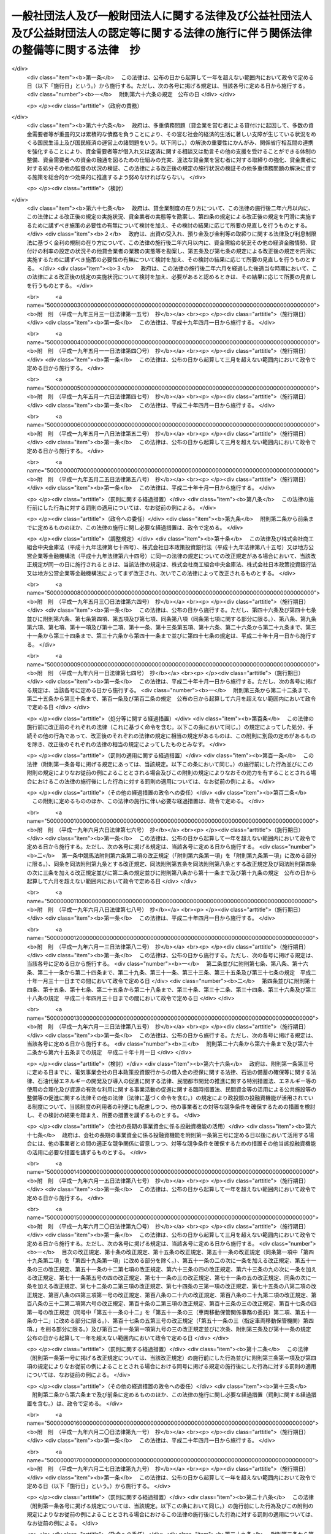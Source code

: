 .. _H18HO050:

========================================================================================================================================
一般社団法人及び一般財団法人に関する法律及び公益社団法人及び公益財団法人の認定等に関する法律の施行に伴う関係法律の整備等に関する法律　抄
========================================================================================================================================

.. raw:: html
    
    
    <b>一般社団法人及び一般財団法人に関する法律及び公益社団法人及び公益財団法人の認定等に関する法律の施行に伴う関係法律の整備等に関する法律　抄<br>
    （平成十八年六月二日法律第五十号）</b><br><br><div align="right">最終改正：平成二三年六月二四日法律第七四号</div><br><a name="0000000000000000000000000000000000000000000000000000000000000000000000000000000"></a>
    <br>
    　<a href="#1000000000001000000000000000000000000000000000000000000000000000000000000000000" target="data">第一章　中間法人法の廃止、民法の一部改正等</a>
    <br>
    　　<a href="#1000000000001000000001000000000000000000000000000000000000000000000000000000000" target="data">第一節　中間法人法の廃止（第一条）</a>
    <br>
    　　<a href="#1000000000001000000002000000000000000000000000000000000000000000000000000000000" target="data">第二節　中間法人法の廃止に伴う経過措置</a>
    <br>
    　　　<a href="#1000000000001000000002000000001000000000000000000000000000000000000000000000000" target="data">第一款　有限責任中間法人に関する経過措置（第二条―第二十三条）</a>
    <br>
    　　　<a href="#1000000000001000000002000000002000000000000000000000000000000000000000000000000" target="data">第二款　無限責任中間法人に関する経過措置（第二十四条―第三十七条）</a>
    <br>
    　　<a href="#1000000000001000000003000000000000000000000000000000000000000000000000000000000" target="data">第三節　民法及び民法施行法の一部改正（第三十八条・第三十九条）</a>
    <br>
    　　<a href="#1000000000001000000004000000000000000000000000000000000000000000000000000000000" target="data">第四節　民法及び民法施行法の一部改正に伴う経過措置</a>
    <br>
    　　　<a href="#1000000000001000000004000000001000000000000000000000000000000000000000000000000" target="data">第一款　社団法人、財団法人等の存続等（第四十条―第四十七条）</a>
    <br>
    　　　<a href="#1000000000001000000004000000002000000000000000000000000000000000000000000000000" target="data">第二款　経過措置及び一般社団・財団法人法の特則</a>
    <br>
    　　　　<a href="#1000000000001000000004000000002000000001000000000000000000000000000000000000000" target="data">第一目　特例民法法人に関する経過措置及び一般社団・財団法人法の特則（第四十八条―第七十九条）</a>
    <br>
    　　　　<a href="#1000000000001000000004000000002000000002000000000000000000000000000000000000000" target="data">第二目　特例社団法人に関する経過措置及び一般社団・財団法人法の特則（第八十条―第八十八条）</a>
    <br>
    　　　　<a href="#1000000000001000000004000000002000000003000000000000000000000000000000000000000" target="data">第三目　特例財団法人に関する経過措置及び一般社団・財団法人法の特則（第八十九条―第九十四条）</a>
    <br>
    　　　<a href="#1000000000001000000004000000003000000000000000000000000000000000000000000000000" target="data">第三款　特例民法法人の業務の監督（第九十五条―第九十七条）</a>
    <br>
    　　　<a href="#1000000000001000000004000000004000000000000000000000000000000000000000000000000" target="data">第四款　公益社団法人又は公益財団法人への移行（第九十八条―第百十四条）</a>
    <br>
    　　　<a href="#1000000000001000000004000000005000000000000000000000000000000000000000000000000" target="data">第五款　通常の一般社団法人又は一般財団法人への移行（第百十五条―第百三十二条）</a>
    <br>
    　　　<a href="#1000000000001000000004000000006000000000000000000000000000000000000000000000000" target="data">第六款　雑則（第百三十三条―第百四十三条）</a>
    <br>
    　　　<a href="#1000000000001000000004000000007000000000000000000000000000000000000000000000000" target="data">第七款　罰則（第百四十四条―第百五十二条）</a>
    <br>
    　　<a href="#1000000000001000000005000000000000000000000000000000000000000000000000000000000" target="data">第五節　非訟事件手続法の一部改正（第百五十三条）</a>
    <br>
    　　<a href="#1000000000001000000006000000000000000000000000000000000000000000000000000000000" target="data">第六節　法人の登記に関する経過措置（第百五十四条―第百六十条）</a>
    <br>
    　<a href="#1000000000002000000000000000000000000000000000000000000000000000000000000000000" target="data">第二章　内閣府関係</a>
    <br>
    　　<a href="#1000000000002000000001000000000000000000000000000000000000000000000000000000000" target="data">第一節　本府関係（第百六十一条―第百六十九条）</a>
    <br>
    　　<a href="#1000000000002000000002000000000000000000000000000000000000000000000000000000000" target="data">第二節　国家公安委員会関係（第百七十条―第百七十三条）</a>
    <br>
    　　<a href="#1000000000002000000003000000000000000000000000000000000000000000000000000000000" target="data">第三節　金融庁関係（第百七十四条―第百九十八条）</a>
    <br>
    　<a href="#1000000000003000000000000000000000000000000000000000000000000000000000000000000" target="data">第三章　総務省関係（第百九十九条―第二百二十七条）</a>
    <br>
    　<a href="#1000000000004000000000000000000000000000000000000000000000000000000000000000000" target="data">第四章　法務省関係（第二百二十八条―第二百四十六条）</a>
    <br>
    　<a href="#1000000000005000000000000000000000000000000000000000000000000000000000000000000" target="data">第五章　外務省関係（第二百四十七条）</a>
    <br>
    　<a href="#1000000000006000000000000000000000000000000000000000000000000000000000000000000" target="data">第六章　財務省関係（第二百四十八条―第二百六十一条）</a>
    <br>
    　<a href="#1000000000007000000000000000000000000000000000000000000000000000000000000000000" target="data">第七章　文部科学省関係（第二百六十二条―第二百七十七条）</a>
    <br>
    　<a href="#1000000000008000000000000000000000000000000000000000000000000000000000000000000" target="data">第八章　厚生労働省関係（第二百七十八条―第三百十八条）</a>
    <br>
    　<a href="#1000000000009000000000000000000000000000000000000000000000000000000000000000000" target="data">第九章　農林水産省関係（第三百十九条―第三百五十八条）</a>
    <br>
    　<a href="#1000000000010000000000000000000000000000000000000000000000000000000000000000000" target="data">第十章　経済産業省関係（第三百五十九条―第三百九十六条）</a>
    <br>
    　<a href="#1000000000011000000000000000000000000000000000000000000000000000000000000000000" target="data">第十一章　国土交通省関係（第三百九十七条―第四百四十八条の二） </a>
    <br>
    　<a href="#1000000000012000000000000000000000000000000000000000000000000000000000000000000" target="data">第十二章　環境省関係（第四百四十九条―第四百五十六条）</a>
    <br>
    　<a href="#1000000000013000000000000000000000000000000000000000000000000000000000000000000" target="data">第十三章　罰則に関する経過措置及び政令への委任（第四百五十七条・第四百五十八条）</a>
    <br>
    　<a href="#5000000000000000000000000000000000000000000000000000000000000000000000000000000" target="data">附則</a>
    <br><p>　　　<b><a name="1000000000001000000000000000000000000000000000000000000000000000000000000000000">第一章　中間法人法の廃止、民法の一部改正等</a>
    </b>
    </p><p>　　　　<b><a name="1000000000001000000001000000000000000000000000000000000000000000000000000000000">第一節　中間法人法の廃止</a>
    </b>
    </p><p>
    </p><div class="item"><b><a name="1000000000000000000000000000000000000000000000000100000000000000000000000000000">第一条</a>
    </b>
    <a name="1000000000000000000000000000000000000000000000000100000000001000000000000000000"></a>
    　中間法人法（平成十三年法律第四十九号）は、廃止する。
    </div>
    
    
    <p>　　　　<b><a name="1000000000001000000002000000000000000000000000000000000000000000000000000000000">第二節　中間法人法の廃止に伴う経過措置</a>
    </b>
    </p><p>　　　　　<b><a name="1000000000001000000002000000001000000000000000000000000000000000000000000000000">第一款　有限責任中間法人に関する経過措置</a>
    </b>
    </p><p>
    </p><div class="arttitle"><a name="1000000000000000000000000000000000000000000000000200000000000000000000000000000">（旧有限責任中間法人の存続）</a>
    </div><div class="item"><b>第二条</b>
    <a name="1000000000000000000000000000000000000000000000000200000000001000000000000000000"></a>
    　前条の規定による廃止前の中間法人法（以下「旧中間法人法」という。）の規定による有限責任中間法人であってこの法律の施行の際現に存するもの（以下「旧有限責任中間法人」という。）は、この法律の施行の日（以下「施行日」という。）以後は、この款の定めるところにより、一般社団法人及び一般財団法人に関する法律（平成十八年法律第四十八号。以下「一般社団・財団法人法」という。）の規定による一般社団法人として存続するものとする。
    </div>
    <div class="item"><b><a name="1000000000000000000000000000000000000000000000000200000000002000000000000000000">２</a>
    </b>
    　前項の場合においては、旧有限責任中間法人の定款を同項の規定により存続する一般社団法人の定款とみなす。
    </div>
    
    <p>
    </p><div class="arttitle"><a name="1000000000000000000000000000000000000000000000000300000000000000000000000000000">（名称に関する特則）</a>
    </div><div class="item"><b>第三条</b>
    <a name="1000000000000000000000000000000000000000000000000300000000001000000000000000000"></a>
    　前条第一項の規定により存続する一般社団法人については、一般社団・財団法人法第五条第一項の規定は、施行日の属する事業年度の終了後最初に招集される定時社員総会の終結の時までは、適用しない。ただし、施行日以後に名称の変更をする定款の変更をした場合は、この限りでない。
    </div>
    <div class="item"><b><a name="1000000000000000000000000000000000000000000000000300000000002000000000000000000">２</a>
    </b>
    　前条第一項の規定により存続する一般社団法人が一般社団・財団法人法第五条第一項の規定に違反したときは、二十万円以下の過料に処する。
    </div>
    
    <p>
    </p><div class="arttitle"><a name="1000000000000000000000000000000000000000000000000400000000000000000000000000000">（旧有限責任中間法人の設立手続等の効力）</a>
    </div><div class="item"><b>第四条</b>
    <a name="1000000000000000000000000000000000000000000000000400000000001000000000000000000"></a>
    　旧有限責任中間法人の設立、基金増加又は合併について施行日前に行った社員総会の決議その他の手続は、施行日前にこれらの行為の効力が生じない場合には、その効力を失う。
    </div>
    
    <p>
    </p><div class="arttitle"><a name="1000000000000000000000000000000000000000000000000500000000000000000000000000000">（定款の記載等に関する経過措置）</a>
    </div><div class="item"><b>第五条</b>
    <a name="1000000000000000000000000000000000000000000000000500000000001000000000000000000"></a>
    　旧有限責任中間法人の定款における旧中間法人法第十条第三項各号に掲げる事項（基金（代替基金を含む。以下この項において同じ。）の総額を除く。）の記載又は記録はこれに相当する第二条第一項の規定により存続する一般社団法人の定款における一般社団・財団法人法第十一条第一項各号及び第百三十一条各号に掲げる事項の記載又は記録とみなし、旧有限責任中間法人の定款における基金の総額の記載又は記録は第二条第一項の規定により存続する一般社団法人の定款に記載又は記録がないものとみなす。
    </div>
    <div class="item"><b><a name="1000000000000000000000000000000000000000000000000500000000002000000000000000000">２</a>
    </b>
    　第二条第一項の規定により存続する一般社団法人の定款には、監事を置く旨及び一般社団・財団法人法第百三十一条に規定する基金を引き受ける者の募集をすることができる旨の定めがあるものとみなす。
    </div>
    <div class="item"><b><a name="1000000000000000000000000000000000000000000000000500000000003000000000000000000">３</a>
    </b>
    　旧有限責任中間法人の定款における理事会を置く旨の定めは、一般社団・財団法人法に規定する理事会を置く旨の定めとしての効力を有しない。
    </div>
    
    <p>
    </p><div class="arttitle"><a name="1000000000000000000000000000000000000000000000000600000000000000000000000000000">（定款の備置き及び閲覧等に関する特則）</a>
    </div><div class="item"><b>第六条</b>
    <a name="1000000000000000000000000000000000000000000000000600000000001000000000000000000"></a>
    　第二条第一項の規定により存続する一般社団法人は、一般社団・財団法人法第十四条第二項各号に掲げる請求に応じる場合には、当該請求をした者に対し、定款に記載又は記録がないものであっても、前条第二項の規定により定款に定めがあるものとみなされる事項を示さなければならない。
    </div>
    
    <p>
    </p><div class="arttitle"><a name="1000000000000000000000000000000000000000000000000700000000000000000000000000000">（社員名簿に関する経過措置）</a>
    </div><div class="item"><b>第七条</b>
    <a name="1000000000000000000000000000000000000000000000000700000000001000000000000000000"></a>
    　旧有限責任中間法人の社員名簿は、一般社団・財団法人法第三十一条に規定する社員名簿とみなす。
    </div>
    
    <p>
    </p><div class="arttitle"><a name="1000000000000000000000000000000000000000000000000800000000000000000000000000000">（社員総会の権限及び手続に関する経過措置）</a>
    </div><div class="item"><b>第八条</b>
    <a name="1000000000000000000000000000000000000000000000000800000000001000000000000000000"></a>
    　施行日前に社員総会の招集の手続が開始された場合におけるその社員総会に相当する第二条第一項の規定により存続する一般社団法人の社員総会の権限及び手続については、なお従前の例による。
    </div>
    
    <p>
    </p><div class="arttitle"><a name="1000000000000000000000000000000000000000000000000900000000000000000000000000000">（社員総会の決議に関する経過措置）</a>
    </div><div class="item"><b>第九条</b>
    <a name="1000000000000000000000000000000000000000000000000900000000001000000000000000000"></a>
    　施行日前に旧有限責任中間法人の社員総会が旧中間法人法の規定に基づいてした理事又は監事の選任その他の事項に関する決議は、当該決議があった日に、第二条第一項の規定により存続する一般社団法人の社員総会が一般社団・財団法人法の相当規定に基づいてした決議とみなす。
    </div>
    
    <p>
    </p><div class="arttitle"><a name="1000000000000000000000000000000000000000000000001000000000000000000000000000000">（会計監査人の設置義務に関する規定の適用除外）</a>
    </div><div class="item"><b>第十条</b>
    <a name="1000000000000000000000000000000000000000000000001000000000001000000000000000000"></a>
    　第二条第一項の規定により存続する一般社団法人については、一般社団・財団法人法第六十二条の規定は、施行日の属する事業年度の終了後最初に招集される定時社員総会の終結の時までは、適用しない。
    </div>
    
    <p>
    </p><div class="arttitle"><a name="1000000000000000000000000000000000000000000000001100000000000000000000000000000">（理事及び理事会の権限等に関する規定の適用除外）</a>
    </div><div class="item"><b>第十一条</b>
    <a name="1000000000000000000000000000000000000000000000001100000000001000000000000000000"></a>
    　第二条第一項の規定により存続する一般社団法人については、次の各号に掲げる規定は、当該各号に定める日までは、適用しない。
    <div class="number"><b><a name="1000000000000000000000000000000000000000000000001100000000001000000001000000000">一</a>
    </b>
    　一般社団・財団法人法第七十六条第四項　前条の定時社員総会の終結の日から三箇月を経過する日
    </div>
    <div class="number"><b><a name="1000000000000000000000000000000000000000000000001100000000001000000002000000000">二</a>
    </b>
    　一般社団・財団法人法第九十条第五項　前条の定時社員総会の終結後最初に開催される理事会の終結の日
    </div>
    </div>
    
    <p>
    </p><div class="arttitle"><a name="1000000000000000000000000000000000000000000000001200000000000000000000000000000">（理事等の資格等に関する経過措置）</a>
    </div><div class="item"><b>第十二条</b>
    <a name="1000000000000000000000000000000000000000000000001200000000001000000000000000000"></a>
    　一般社団・財団法人法第六十五条第一項（一般社団・財団法人法第二百九条第五項において準用する場合を含む。）の規定の適用については、旧中間法人法の規定（この款の規定によりなお従前の例によることとされる場合における旧中間法人法の規定を含む。）に違反し、刑に処せられた者は、一般社団・財団法人法の規定に違反し、刑に処せられたものとみなす。
    </div>
    <div class="item"><b><a name="1000000000000000000000000000000000000000000000001200000000002000000000000000000">２</a>
    </b>
    　一般社団・財団法人法第六十五条第一項第三号（一般社団・財団法人法第二百九条第五項において準用する場合を含む。）の規定は、この法律の施行の際現に旧有限責任中間法人の理事、監事又は清算人である者が施行日前に犯した同号に規定する民事再生法（平成十一年法律第二百二十五号）、外国倒産処理手続の承認援助に関する法律（平成十二年法律第百二十九号）、会社更生法（平成十四年法律第百五十四号）又は破産法（平成十六年法律第七十五号）の罪により刑に処せられた場合におけるその者の第二条第一項の規定により存続する一般社団法人の理事、監事又は清算人としての継続する在任については、適用しない。
    </div>
    
    <p>
    </p><div class="arttitle"><a name="1000000000000000000000000000000000000000000000001300000000000000000000000000000">（理事等の任期に関する経過措置）</a>
    </div><div class="item"><b>第十三条</b>
    <a name="1000000000000000000000000000000000000000000000001300000000001000000000000000000"></a>
    　この法律の施行の際現に旧有限責任中間法人の理事又は監事である者の任期については、なお従前の例による。
    </div>
    
    <p>
    </p><div class="arttitle"><a name="1000000000000000000000000000000000000000000000001400000000000000000000000000000">（役員等の行為に関する経過措置）</a>
    </div><div class="item"><b>第十四条</b>
    <a name="1000000000000000000000000000000000000000000000001400000000001000000000000000000"></a>
    　ある者が旧有限責任中間法人の理事、監事又は清算人として施行日前にした又はすべきであった旧中間法人法又は旧中間法人法において準用する第二百四十四条の規定による改正前の会社法（平成十七年法律第八十六号。第二十一条において「旧会社法」という。）に規定する行為については、当該行為をした又はすべきであった日に、それぞれその者が第二条第一項の規定により存続する一般社団法人の理事、監事又は清算人としてした又はすべきであった一般社団・財団法人法の相当規定に規定する行為とみなす。
    </div>
    
    <p>
    </p><div class="arttitle"><a name="1000000000000000000000000000000000000000000000001500000000000000000000000000000">（業務の執行に関する検査役の選任に関する経過措置）</a>
    </div><div class="item"><b>第十五条</b>
    <a name="1000000000000000000000000000000000000000000000001500000000001000000000000000000"></a>
    　一般社団・財団法人法第八十六条の規定の適用については、施行日前に旧有限責任中間法人がした業務の執行は、当該業務の執行の日に、第二条第一項の規定により存続する一般社団法人がしたものとみなす。
    </div>
    
    <p>
    </p><div class="arttitle"><a name="1000000000000000000000000000000000000000000000001600000000000000000000000000000">（理事等の損害賠償責任に関する経過措置）</a>
    </div><div class="item"><b>第十六条</b>
    <a name="1000000000000000000000000000000000000000000000001600000000001000000000000000000"></a>
    　旧有限責任中間法人の理事、監事又は清算人の施行日前の行為に基づく損害賠償責任については、なお従前の例による。
    </div>
    
    <p>
    </p><div class="arttitle"><a name="1000000000000000000000000000000000000000000000001700000000000000000000000000000">（計算書類の作成等に関する経過措置）</a>
    </div><div class="item"><b>第十七条</b>
    <a name="1000000000000000000000000000000000000000000000001700000000001000000000000000000"></a>
    　旧有限責任中間法人が旧中間法人法の規定に基づいて施行日前に作成した会計帳簿、計算書類その他の会計又は経理に関する書類は、その作成の日に、第二条第一項の規定により存続する一般社団法人が一般社団・財団法人法の相当規定に基づいて作成したものとみなす。
    </div>
    <div class="item"><b><a name="1000000000000000000000000000000000000000000000001700000000002000000000000000000">２</a>
    </b>
    　施行日前にその末日が到来した事業年度のうち最終のものに係る旧中間法人法第五十九条第二項各号に掲げる書類及びこれらの附属明細書の作成、監査及び承認の方法については、なお従前の例による。
    </div>
    <div class="item"><b><a name="1000000000000000000000000000000000000000000000001700000000003000000000000000000">３</a>
    </b>
    　第一項の規定は、前項の規定により作成した旧中間法人法第五十九条第二項各号に掲げる書類及びこれらの附属明細書について準用する。
    </div>
    <div class="item"><b><a name="1000000000000000000000000000000000000000000000001700000000004000000000000000000">４</a>
    </b>
    　一般社団・財団法人法第百二十八条第一項の規定は、第二条第一項の規定により存続する一般社団法人が第一項（前項において準用する場合を含む。）の規定により一般社団・財団法人法の相当規定に基づいて作成したものとみなされた貸借対照表（第二条第一項の規定により存続する一般社団法人が一般社団・財団法人法第二条第二号の大規模一般社団法人である場合にあっては、貸借対照表及び損益計算書）については、適用しない。
    </div>
    
    <p>
    </p><div class="arttitle"><a name="1000000000000000000000000000000000000000000000001800000000000000000000000000000">（基金に関する経過措置）</a>
    </div><div class="item"><b>第十八条</b>
    <a name="1000000000000000000000000000000000000000000000001800000000001000000000000000000"></a>
    　この法律の施行の際現に存する基金又は代替基金は、それぞれ一般社団・財団法人法第百三十一条に規定する基金又は一般社団・財団法人法第百四十四条第一項の代替基金とみなす。
    </div>
    <div class="item"><b><a name="1000000000000000000000000000000000000000000000001800000000002000000000000000000">２</a>
    </b>
    　前条第二項の規定によりなお従前の例によることとされる旧中間法人法第五十九条第三項の承認に基づく基金の返還については、なお従前の例による。
    </div>
    
    <p>
    </p><div class="arttitle"><a name="1000000000000000000000000000000000000000000000001900000000000000000000000000000">（旧有限責任中間法人が解散した場合における法人の継続及び清算に関する経過措置）</a>
    </div><div class="item"><b>第十九条</b>
    <a name="1000000000000000000000000000000000000000000000001900000000001000000000000000000"></a>
    　施行日前に生じた旧中間法人法第八十一条第一項各号に掲げる事由により旧有限責任中間法人が解散した場合における第二条第一項の規定により存続する一般社団法人の継続及び清算については、なお従前の例による。ただし、継続及び清算に関する登記の登記事項（施行日前に清算人の登記をした場合にあっては、主たる事務所の所在地における登記事項のうち清算人及び代表清算人の氏名及び住所を除く。）については、一般社団・財団法人法の定めるところによる。
    </div>
    
    <p>
    </p><div class="arttitle"><a name="1000000000000000000000000000000000000000000000002000000000000000000000000000000">（有限責任中間法人の組織に関する訴え等に関する経過措置）</a>
    </div><div class="item"><b>第二十条</b>
    <a name="1000000000000000000000000000000000000000000000002000000000001000000000000000000"></a>
    　施行日前に提起された、旧有限責任中間法人の設立の無効若しくは取消しの訴え、社員総会の決議の不存在若しくは無効の確認の訴え、社員総会の決議の取消しの訴え、理事若しくは監事の解任の訴え、基金増加の無効の訴え、旧有限責任中間法人の解散を求める訴え又は合併の無効の訴えについては、なお従前の例による。
    </div>
    <div class="item"><b><a name="1000000000000000000000000000000000000000000000002000000000002000000000000000000">２</a>
    </b>
    　施行日前に社員が旧中間法人法第四十九条第一項前段（旧中間法人法第五十八条第二項及び第九十一条第三項において準用する場合を含む。）の訴えの提起を請求した場合における当該訴えについては、なお従前の例による。
    </div>
    <div class="item"><b><a name="1000000000000000000000000000000000000000000000002000000000003000000000000000000">３</a>
    </b>
    　施行日前に提起された旧有限責任中間法人の設立の無効又は取消しの訴えに係る請求を認容する判決が確定した場合における第二条第一項の規定により存続する一般社団法人の清算については、なお従前の例による。ただし、清算に関する登記の登記事項については、一般社団・財団法人法の定めるところによる。
    </div>
    
    <p>
    </p><div class="arttitle"><a name="1000000000000000000000000000000000000000000000002100000000000000000000000000000">（非訟事件に関する経過措置）</a>
    </div><div class="item"><b>第二十一条</b>
    <a name="1000000000000000000000000000000000000000000000002100000000001000000000000000000"></a>
    　施行日前に申立て又は裁判があった旧中間法人法又は旧中間法人法において準用する旧会社法の規定による非訟事件（清算に関する事件を除く。）の手続については、なお従前の例による。
    </div>
    
    <p>
    </p><div class="arttitle"><a name="1000000000000000000000000000000000000000000000002200000000000000000000000000000">（登記に関する経過措置）</a>
    </div><div class="item"><b>第二十二条</b>
    <a name="1000000000000000000000000000000000000000000000002200000000001000000000000000000"></a>
    　旧中間法人法の規定による旧有限責任中間法人の登記は、一般社団・財団法人法の相当規定による第二条第一項の規定により存続する一般社団法人の登記とみなす。
    </div>
    <div class="item"><b><a name="1000000000000000000000000000000000000000000000002200000000002000000000000000000">２</a>
    </b>
    　第二条第一項の規定により存続する一般社団法人については、施行日に、その主たる事務所の所在地において、監事設置一般社団法人である旨の登記がされたものとみなす。
    </div>
    <div class="item"><b><a name="1000000000000000000000000000000000000000000000002200000000003000000000000000000">３</a>
    </b>
    　主たる事務所の所在地における理事、代表理事及び監事の登記の登記事項については、第三条第一項ただし書の定款の変更に基づく名称の変更の登記をするまでの間は、なお従前の例による。
    </div>
    <div class="item"><b><a name="1000000000000000000000000000000000000000000000002200000000004000000000000000000">４</a>
    </b>
    　旧有限責任中間法人は、前項の名称の変更の登記をするときは、当該登記と同時に、当該旧有限責任中間法人の理事、代表理事及び監事の全員について一般社団・財団法人法第三百一条第二項第五号、第六号及び第八号（監事の氏名に限る。）に掲げる事項の登記をしなければならない。
    </div>
    <div class="item"><b><a name="1000000000000000000000000000000000000000000000002200000000005000000000000000000">５</a>
    </b>
    　旧有限責任中間法人の理事又は清算人は、前項の規定に違反した場合には、百万円以下の過料に処する。
    </div>
    
    <p>
    </p><div class="arttitle"><a name="1000000000000000000000000000000000000000000000002300000000000000000000000000000">（登記の手続に関する経過措置）</a>
    </div><div class="item"><b>第二十三条</b>
    <a name="1000000000000000000000000000000000000000000000002300000000001000000000000000000"></a>
    　一般社団・財団法人法附則第二項の規定は、旧中間法人法において準用する商業登記法（昭和三十八年法律第百二十五号）の規定によって生じた効力を妨げない。
    </div>
    <div class="item"><b><a name="1000000000000000000000000000000000000000000000002300000000002000000000000000000">２</a>
    </b>
    　施行日前にした旧中間法人法において準用する商業登記法の規定による処分、手続その他の行為は、この条に別段の定めがある場合を除き、一般社団・財団法人法の相当規定又は一般社団・財団法人法第三百三十条において準用する商業登記法の相当規定によってしたものとみなす。
    </div>
    <div class="item"><b><a name="1000000000000000000000000000000000000000000000002300000000003000000000000000000">３</a>
    </b>
    　施行日前にされた登記の申請に係る登記に関する手続については、なお従前の例による。
    </div>
    <div class="item"><b><a name="1000000000000000000000000000000000000000000000002300000000004000000000000000000">４</a>
    </b>
    　施行日前に登記すべき事項が生じた場合における登記の申請書に添付すべき資料については、なお従前の例による。
    </div>
    <div class="item"><b><a name="1000000000000000000000000000000000000000000000002300000000005000000000000000000">５</a>
    </b>
    　この法律の施行の際現に登記所に備えられている旧中間法人法第百五十条の中間法人登記簿（旧有限責任中間法人に関するものに限る。）は、一般社団・財団法人法第三百十六条の一般社団法人登記簿とみなす。
    </div>
    <div class="item"><b><a name="1000000000000000000000000000000000000000000000002300000000006000000000000000000">６</a>
    </b>
    　この法律の施行の際現に存する旧中間法人法第百五十一条第一項において準用する商業登記法第四十九条第一項の規定による指定は、一般社団・財団法人法第三百三十条において準用する商業登記法第四十九条第一項の規定による指定とみなす。
    </div>
    <div class="item"><b><a name="1000000000000000000000000000000000000000000000002300000000007000000000000000000">７</a>
    </b>
    　登記官は、第二条第一項の規定により存続する一般社団法人について、職権で、その主たる事務所の所在地において、監事設置一般社団法人である旨の登記をしなければならない。
    </div>
    <div class="item"><b><a name="1000000000000000000000000000000000000000000000002300000000008000000000000000000">８</a>
    </b>
    　第十九条及び第二十条第三項の規定によりなお従前の例によることとされる場合における旧有限責任中間法人の継続及び清算に関する登記その他の登記の申請その他の登記に関する手続については、なお従前の例による。
    </div>
    <div class="item"><b><a name="1000000000000000000000000000000000000000000000002300000000009000000000000000000">９</a>
    </b>
    　前各項に定めるもののほか、第一条の規定による中間法人法の廃止に伴う登記に関する手続について必要な経過措置は、法務省令で定める。
    </div>
    
    
    <p>　　　　　<b><a name="1000000000001000000002000000002000000000000000000000000000000000000000000000000">第二款　無限責任中間法人に関する経過措置</a>
    </b>
    </p><p>
    </p><div class="arttitle"><a name="1000000000000000000000000000000000000000000000002400000000000000000000000000000">（旧無限責任中間法人の存続）</a>
    </div><div class="item"><b>第二十四条</b>
    <a name="1000000000000000000000000000000000000000000000002400000000001000000000000000000"></a>
    　旧中間法人法の規定による無限責任中間法人であってこの法律の施行の際現に存するもの（以下「旧無限責任中間法人」という。）は、施行日以後は、この款の定めるところにより、一般社団・財団法人法の規定による一般社団法人として存続するものとする。
    </div>
    <div class="item"><b><a name="1000000000000000000000000000000000000000000000002400000000002000000000000000000">２</a>
    </b>
    　前項の場合においては、旧無限責任中間法人の定款を同項の規定により存続する一般社団法人の定款とみなす。
    </div>
    
    <p>
    </p><div class="arttitle"><a name="1000000000000000000000000000000000000000000000002500000000000000000000000000000">（名称に関する特則）</a>
    </div><div class="item"><b>第二十五条</b>
    <a name="1000000000000000000000000000000000000000000000002500000000001000000000000000000"></a>
    　前条第一項の規定により存続する一般社団法人は、一般社団・財団法人法第五条第一項の規定にかかわらず、その名称中に無限責任中間法人という文字を用いなければならない。
    </div>
    <div class="item"><b><a name="1000000000000000000000000000000000000000000000002500000000002000000000000000000">２</a>
    </b>
    　前項の規定によりその名称中に無限責任中間法人という文字を用いる前条第一項の規定により存続する一般社団法人（以下「特例無限責任中間法人」という。）は、その名称中に特例無限責任中間法人以外の一般社団法人であると誤認されるおそれのある文字を用いてはならない。
    </div>
    <div class="item"><b><a name="1000000000000000000000000000000000000000000000002500000000003000000000000000000">３</a>
    </b>
    　特例無限責任中間法人以外の一般社団法人は、その名称中に、特例無限責任中間法人であると誤認されるおそれのある文字を用いてはならない。
    </div>
    <div class="item"><b><a name="1000000000000000000000000000000000000000000000002500000000004000000000000000000">４</a>
    </b>
    　次のいずれかに該当する者は、二十万円以下の過料に処する。
    <div class="number"><b><a name="1000000000000000000000000000000000000000000000002500000000004000000001000000000">一</a>
    </b>
    　第二項の規定に違反して、特例無限責任中間法人以外の一般社団法人であると誤認されるおそれのある文字をその名称中に用いた者
    </div>
    <div class="number"><b><a name="1000000000000000000000000000000000000000000000002500000000004000000002000000000">二</a>
    </b>
    　前項の規定に違反して、特例無限責任中間法人であると誤認されるおそれのある文字をその名称中に用いた者
    </div>
    </div>
    
    <p>
    </p><div class="arttitle"><a name="1000000000000000000000000000000000000000000000002600000000000000000000000000000">（旧無限責任中間法人の設立手続等の効力）</a>
    </div><div class="item"><b>第二十六条</b>
    <a name="1000000000000000000000000000000000000000000000002600000000001000000000000000000"></a>
    　旧無限責任中間法人の設立又は合併について施行日前に行った総社員の同意その他の手続は、施行日前にこれらの行為の効力が生じない場合には、その効力を失う。
    </div>
    
    <p>
    </p><div class="arttitle"><a name="1000000000000000000000000000000000000000000000002700000000000000000000000000000">（特例無限責任中間法人に関する経過措置）</a>
    </div><div class="item"><b>第二十七条</b>
    <a name="1000000000000000000000000000000000000000000000002700000000001000000000000000000"></a>
    　特例無限責任中間法人に関する次に掲げる事項については、なお従前の例による。
    <div class="number"><b><a name="1000000000000000000000000000000000000000000000002700000000001000000001000000000">一</a>
    </b>
    　登記及び登記の手続
    </div>
    <div class="number"><b><a name="1000000000000000000000000000000000000000000000002700000000001000000002000000000">二</a>
    </b>
    　解散命令
    </div>
    <div class="number"><b><a name="1000000000000000000000000000000000000000000000002700000000001000000003000000000">三</a>
    </b>
    　定款の記載又は記録事項
    </div>
    <div class="number"><b><a name="1000000000000000000000000000000000000000000000002700000000001000000004000000000">四</a>
    </b>
    　設立の無効又は取消しの訴え
    </div>
    <div class="number"><b><a name="1000000000000000000000000000000000000000000000002700000000001000000005000000000">五</a>
    </b>
    　社員の資格の得喪
    </div>
    <div class="number"><b><a name="1000000000000000000000000000000000000000000000002700000000001000000006000000000">六</a>
    </b>
    　社員、退社した社員又は自己を社員であると誤認させる行為をした者の責任
    </div>
    <div class="number"><b><a name="1000000000000000000000000000000000000000000000002700000000001000000007000000000">七</a>
    </b>
    　業務の執行
    </div>
    <div class="number"><b><a name="1000000000000000000000000000000000000000000000002700000000001000000008000000000">八</a>
    </b>
    　法人の代表
    </div>
    <div class="number"><b><a name="1000000000000000000000000000000000000000000000002700000000001000000009000000000">九</a>
    </b>
    　事業譲渡
    </div>
    <div class="number"><b><a name="1000000000000000000000000000000000000000000000002700000000001000000010000000000">十</a>
    </b>
    　事業の遂行の状況について社員が行う報告又は特例無限責任中間法人の業務及び財産の状況の調査
    </div>
    <div class="number"><b><a name="1000000000000000000000000000000000000000000000002700000000001000000011000000000">十一</a>
    </b>
    　社員がする旧中間法人法第百六条第一項各号に規定する取引の制限
    </div>
    <div class="number"><b><a name="1000000000000000000000000000000000000000000000002700000000001000000012000000000">十二</a>
    </b>
    　貸借対照表の作成及び保存並びに提出命令
    </div>
    <div class="number"><b><a name="1000000000000000000000000000000000000000000000002700000000001000000013000000000">十三</a>
    </b>
    　定款の変更
    </div>
    <div class="number"><b><a name="1000000000000000000000000000000000000000000000002700000000001000000014000000000">十四</a>
    </b>
    　解散事由及び解散法人の継続
    </div>
    <div class="number"><b><a name="1000000000000000000000000000000000000000000000002700000000001000000015000000000">十五</a>
    </b>
    　解散を求める訴え
    </div>
    <div class="number"><b><a name="1000000000000000000000000000000000000000000000002700000000001000000016000000000">十六</a>
    </b>
    　清算
    </div>
    </div>
    
    <p>
    </p><div class="arttitle"><a name="1000000000000000000000000000000000000000000000002800000000000000000000000000000">（破産法の準用）</a>
    </div><div class="item"><b>第二十八条</b>
    <a name="1000000000000000000000000000000000000000000000002800000000001000000000000000000"></a>
    　破産法第十六条第二項の規定は、存立中の特例無限責任中間法人について準用する。
    </div>
    
    <p>
    </p><div class="arttitle"><a name="1000000000000000000000000000000000000000000000002900000000000000000000000000000">（一般社団・財団法人法の適用除外）</a>
    </div><div class="item"><b>第二十九条</b>
    <a name="1000000000000000000000000000000000000000000000002900000000001000000000000000000"></a>
    　特例無限責任中間法人については、一般社団・財団法人法第十四条、第二十三条から第二十五条まで、第二章第二節第二款、同章第三節、第百二十一条、第百二十四条から第百二十九条まで、同章第五節及び第五章の規定は、適用しない。
    </div>
    
    <p>
    </p><div class="arttitle"><a name="1000000000000000000000000000000000000000000000003000000000000000000000000000000">（一般社団法人への名称変更）</a>
    </div><div class="item"><b>第三十条</b>
    <a name="1000000000000000000000000000000000000000000000003000000000001000000000000000000"></a>
    　特例無限責任中間法人は、第二十五条第一項の規定にかかわらず、施行日から起算して一年を経過する日までの間、この款の定めるところにより、その名称中に一般社団法人という文字を用いる名称の変更をすることができる。
    </div>
    
    <p>
    </p><div class="arttitle"><a name="1000000000000000000000000000000000000000000000003100000000000000000000000000000">（特例無限責任中間法人の通常の一般社団法人への移行）</a>
    </div><div class="item"><b>第三十一条</b>
    <a name="1000000000000000000000000000000000000000000000003100000000001000000000000000000"></a>
    　特例無限責任中間法人が前条の規定による名称の変更（以下この款において「移行」という。）をしようとする場合には、総社員の同意によって、次に掲げる事項を定めなければならない。
    <div class="number"><b><a name="1000000000000000000000000000000000000000000000003100000000001000000001000000000">一</a>
    </b>
    　移行後の一般社団法人の一般社団・財団法人法第十一条第一項第一号から第三号まで及び第五号から第七号までに掲げる事項
    </div>
    <div class="number"><b><a name="1000000000000000000000000000000000000000000000003100000000001000000002000000000">二</a>
    </b>
    　前号に掲げるもののほか、移行後の一般社団法人の定款で定める事項
    </div>
    <div class="number"><b><a name="1000000000000000000000000000000000000000000000003100000000001000000003000000000">三</a>
    </b>
    　移行後の一般社団法人の理事の氏名
    </div>
    <div class="number"><b><a name="1000000000000000000000000000000000000000000000003100000000001000000004000000000">四</a>
    </b>
    　移行後の一般社団法人が監事設置一般社団法人であるときは、監事の氏名
    </div>
    <div class="number"><b><a name="1000000000000000000000000000000000000000000000003100000000001000000005000000000">五</a>
    </b>
    　移行後の一般社団法人が会計監査人設置一般社団法人であるときは、会計監査人の氏名又は名称
    </div>
    </div>
    
    <p>
    </p><div class="arttitle"><a name="1000000000000000000000000000000000000000000000003200000000000000000000000000000">（債権者の異議）</a>
    </div><div class="item"><b>第三十二条</b>
    <a name="1000000000000000000000000000000000000000000000003200000000001000000000000000000"></a>
    　前条の場合には、当該特例無限責任中間法人の債権者は、当該特例無限責任中間法人に対し、移行について異議を述べることができる。
    </div>
    <div class="item"><b><a name="1000000000000000000000000000000000000000000000003200000000002000000000000000000">２</a>
    </b>
    　前項の特例無限責任中間法人は、前条各号に掲げる事項を定めた日から二週間以内に、移行をする旨及び債権者が一定の期間内に異議を述べることができる旨を官報に公告し、かつ、知れている債権者には、各別にこれを催告しなければならない。ただし、債権者が異議を述べることができる期間は、一箇月を下ることができない。
    </div>
    <div class="item"><b><a name="1000000000000000000000000000000000000000000000003200000000003000000000000000000">３</a>
    </b>
    　債権者が前項の期間内に異議を述べなかったときは、当該債権者は、移行について承認をしたものとみなす。
    </div>
    <div class="item"><b><a name="1000000000000000000000000000000000000000000000003200000000004000000000000000000">４</a>
    </b>
    　債権者が第二項の期間内に異議を述べたときは、第一項の特例無限責任中間法人は、当該債権者に対し、弁済し、若しくは相当の担保を提供し、又は当該債権者に弁済を受けさせることを目的として信託会社等（信託会社（信託業法（平成十六年法律第百五十四号）第二条第二項に規定する信託会社をいう。）及び信託業務を営む金融機関（金融機関の信託業務の兼営等に関する法律（昭和十八年法律第四十三号）第一条第一項の認可を受けた金融機関をいう。）をいう。第七十条第六項において同じ。）に相当の財産を信託しなければならない。ただし、当該移行をしても当該債権者を害するおそれがないときは、この限りでない。
    </div>
    <div class="item"><b><a name="1000000000000000000000000000000000000000000000003200000000005000000000000000000">５</a>
    </b>
    　第一項の特例無限責任中間法人の社員（定款によって特例無限責任中間法人の業務を行うべき社員を定めているときは、当該社員に限る。）が、第二項又は前項の規定に違反したときは、百万円以下の過料に処する。
    </div>
    
    <p>
    </p><div class="arttitle"><a name="1000000000000000000000000000000000000000000000003300000000000000000000000000000">（移行の登記）</a>
    </div><div class="item"><b>第三十三条</b>
    <a name="1000000000000000000000000000000000000000000000003300000000001000000000000000000"></a>
    　前条の規定による手続が終了したときは、特例無限責任中間法人は、その主たる事務所の所在地においては二週間以内に、その従たる事務所の所在地においては三週間以内に、当該特例無限責任中間法人については解散の登記をし、移行後の一般社団法人については設立の登記をしなければならない。
    </div>
    <div class="item"><b><a name="1000000000000000000000000000000000000000000000003300000000002000000000000000000">２</a>
    </b>
    　移行後の一般社団法人についてする登記においては、特例無限責任中間法人の成立の年月日、特例無限責任中間法人の名称並びに名称の変更をした旨及びその年月日をも登記しなければならない。
    </div>
    
    <p>
    </p><div class="arttitle"><a name="1000000000000000000000000000000000000000000000003400000000000000000000000000000">（移行の効力の発生等）</a>
    </div><div class="item"><b>第三十四条</b>
    <a name="1000000000000000000000000000000000000000000000003400000000001000000000000000000"></a>
    　移行は、前条第一項の設立の登記（主たる事務所の所在地におけるものに限る。）をすることによって、その効力を生ずる。
    </div>
    <div class="item"><b><a name="1000000000000000000000000000000000000000000000003400000000002000000000000000000">２</a>
    </b>
    　移行をする特例無限責任中間法人は、前項の登記の日に、第三十一条第一号及び第二号に掲げる事項についての定めに従い、当該事項に係る定款の変更をしたものとみなす。
    </div>
    
    <p>
    </p><div class="arttitle"><a name="1000000000000000000000000000000000000000000000003500000000000000000000000000000">（移行の登記の申請）</a>
    </div><div class="item"><b>第三十五条</b>
    <a name="1000000000000000000000000000000000000000000000003500000000001000000000000000000"></a>
    　前条第一項の登記の申請書には、次に掲げる書面を添付しなければならない。
    <div class="number"><b><a name="1000000000000000000000000000000000000000000000003500000000001000000001000000000">一</a>
    </b>
    　第三十一条各号に掲げる事項を定めたことを証する書面
    </div>
    <div class="number"><b><a name="1000000000000000000000000000000000000000000000003500000000001000000002000000000">二</a>
    </b>
    　定款（前条第二項の変更が記載されたもの）
    </div>
    <div class="number"><b><a name="1000000000000000000000000000000000000000000000003500000000001000000003000000000">三</a>
    </b>
    　移行後の一般社団法人の理事（移行後の一般社団法人が監事設置一般社団法人である場合にあっては、理事及び監事）が就任を承諾したことを証する書面
    </div>
    <div class="number"><b><a name="1000000000000000000000000000000000000000000000003500000000001000000004000000000">四</a>
    </b>
    　移行後の一般社団法人の会計監査人を定めたときは、一般社団・財団法人法第三百十八条第二項第四号に掲げる書面
    </div>
    <div class="number"><b><a name="1000000000000000000000000000000000000000000000003500000000001000000005000000000">五</a>
    </b>
    　第三十二条第二項の規定による公告及び催告をしたこと並びに異議を述べた債権者があるときは、当該債権者に対し弁済し若しくは相当の担保を提供し若しくは当該債権者に弁済を受けさせることを目的として相当の財産を信託したこと又は当該移行をしても当該債権者を害するおそれがないことを証する書面
    </div>
    </div>
    
    <p>
    </p><div class="item"><b><a name="1000000000000000000000000000000000000000000000003600000000000000000000000000000">第三十六条</a>
    </b>
    <a name="1000000000000000000000000000000000000000000000003600000000001000000000000000000"></a>
    　移行をした特例無限責任中間法人についての解散の登記の申請と移行後の一般社団法人についての設立の登記の申請とは、同時にしなければならない。
    </div>
    <div class="item"><b><a name="1000000000000000000000000000000000000000000000003600000000002000000000000000000">２</a>
    </b>
    　前項の解散の登記の申請については、旧中間法人法第百五十一条において準用する商業登記法の申請書の添付書面に関する規定は、適用しない。
    </div>
    <div class="item"><b><a name="1000000000000000000000000000000000000000000000003600000000003000000000000000000">３</a>
    </b>
    　登記官は、第一項の登記の申請のいずれかにつき商業登記法第二十四条各号のいずれかに掲げる事由があるときは、これらの申請を共に却下しなければならない。
    </div>
    
    <p>
    </p><div class="arttitle"><a name="1000000000000000000000000000000000000000000000003700000000000000000000000000000">（特例無限責任中間法人のみなし解散）</a>
    </div><div class="item"><b>第三十七条</b>
    <a name="1000000000000000000000000000000000000000000000003700000000001000000000000000000"></a>
    　特例無限責任中間法人が施行日から起算して一年を経過する日までに第三十三条第一項の登記の申請をしないときは、当該特例無限責任中間法人は、その日が経過した時に解散したものとみなす。
    </div>
    <div class="item"><b><a name="1000000000000000000000000000000000000000000000003700000000002000000000000000000">２</a>
    </b>
    　前項の規定により解散した場合には、次に掲げる者が清算人となる。
    <div class="number"><b><a name="1000000000000000000000000000000000000000000000003700000000002000000001000000000">一</a>
    </b>
    　社員（次号又は第三号に掲げる者がある場合を除き、定款によって特例無限責任中間法人の業務を行うべき社員を定めているときは、当該社員に限る。）
    </div>
    <div class="number"><b><a name="1000000000000000000000000000000000000000000000003700000000002000000002000000000">二</a>
    </b>
    　定款に定める者
    </div>
    <div class="number"><b><a name="1000000000000000000000000000000000000000000000003700000000002000000003000000000">三</a>
    </b>
    　社員の過半数によって選任された者
    </div>
    </div>
    <div class="item"><b><a name="1000000000000000000000000000000000000000000000003700000000003000000000000000000">３</a>
    </b>
    　商業登記法第七十二条の規定は、第一項の規定による解散の登記について準用する。
    </div>
    
    
    
    <p>　　　　<b><a name="1000000000001000000003000000000000000000000000000000000000000000000000000000000">第三節　民法及び民法施行法の一部改正</a>
    </b>
    </p><p>
    </p><div class="arttitle"><a name="1000000000000000000000000000000000000000000000003800000000000000000000000000000">（民法の一部改正）</a>
    </div><div class="item"><b>第三十八条</b>
    <a name="1000000000000000000000000000000000000000000000003800000000001000000000000000000"></a>
    　略
    </div>
    
    <p>
    </p><div class="arttitle"><a name="1000000000000000000000000000000000000000000000003900000000000000000000000000000">（民法施行法の一部改正）</a>
    </div><div class="item"><b>第三十九条</b>
    <a name="1000000000000000000000000000000000000000000000003900000000001000000000000000000"></a>
    　略
    </div>
    
    
    <p>　　　　<b><a name="1000000000001000000004000000000000000000000000000000000000000000000000000000000">第四節　民法及び民法施行法の一部改正に伴う経過措置</a>
    </b>
    </p><p>　　　　　<b><a name="1000000000001000000004000000001000000000000000000000000000000000000000000000000">第一款　社団法人、財団法人等の存続等</a>
    </b>
    </p><p>
    </p><div class="arttitle"><a name="1000000000000000000000000000000000000000000000004000000000000000000000000000000">（社団法人及び財団法人の存続）</a>
    </div><div class="item"><b>第四十条</b>
    <a name="1000000000000000000000000000000000000000000000004000000000001000000000000000000"></a>
    　第三十八条の規定による改正前の民法（以下「旧民法」という。）第三十四条の規定により設立された社団法人又は財団法人であってこの法律の施行の際現に存するものは、施行日以後は、この節の定めるところにより、それぞれ一般社団・財団法人法の規定による一般社団法人又は一般財団法人として存続するものとする。
    </div>
    <div class="item"><b><a name="1000000000000000000000000000000000000000000000004000000000002000000000000000000">２</a>
    </b>
    　前項の場合においては、同項の社団法人の定款を同項の規定により存続する一般社団法人の定款と、同項の財団法人の寄附行為を同項の規定により存続する一般財団法人の定款とみなす。
    </div>
    
    <p>
    </p><div class="arttitle"><a name="1000000000000000000000000000000000000000000000004100000000000000000000000000000">（民法施行法社団法人及び民法施行法財団法人の存続）</a>
    </div><div class="item"><b>第四十一条</b>
    <a name="1000000000000000000000000000000000000000000000004100000000001000000000000000000"></a>
    　第三十九条の規定による改正前の民法施行法（以下この節において「旧民法施行法」という。）第十九条第二項の認可を受けた法人であってこの法律の施行の際現に存するもの（以下この節において、当該法人のうち社団であるものを「民法施行法社団法人」、財団であるものを「民法施行法財団法人」という。）は、施行日以後は、この節の定めるところにより、それぞれ一般社団・財団法人法の規定による一般社団法人又は一般財団法人として存続するものとする。
    </div>
    <div class="item"><b><a name="1000000000000000000000000000000000000000000000004100000000002000000000000000000">２</a>
    </b>
    　前項の場合においては、旧民法施行法第十九条第二項の認可を受けた書面を前項の規定により存続する一般社団法人又は一般財団法人の定款とみなす。
    </div>
    
    <p>
    </p><div class="arttitle"><a name="1000000000000000000000000000000000000000000000004200000000000000000000000000000">（名称に関する特則）</a>
    </div><div class="item"><b>第四十二条</b>
    <a name="1000000000000000000000000000000000000000000000004200000000001000000000000000000"></a>
    　第四十条第一項又は前条第一項の規定により存続する一般社団法人又は一般財団法人であって第百六条第一項（第百二十一条第一項において読み替えて準用する場合を含む。）の登記をしていないもの（以下それぞれ「特例社団法人」又は「特例財団法人」という。）については、一般社団・財団法人法第五条第一項の規定は、適用しない。
    </div>
    <div class="item"><b><a name="1000000000000000000000000000000000000000000000004200000000002000000000000000000">２</a>
    </b>
    　特例社団法人又は特例財団法人（以下「特例民法法人」と総称する。）については、公益社団法人及び公益財団法人の認定等に関する法律（平成十八年法律第四十九号。以下この節及び附則第一項において「公益法人認定法」という。）第九条第四項の規定は、適用しない。
    </div>
    <div class="item"><b><a name="1000000000000000000000000000000000000000000000004200000000003000000000000000000">３</a>
    </b>
    　特例社団法人は、その名称中に、一般社団法人又は公益社団法人若しくは公益財団法人という文字を用いてはならない。
    </div>
    <div class="item"><b><a name="1000000000000000000000000000000000000000000000004200000000004000000000000000000">４</a>
    </b>
    　特例財団法人は、その名称中に、一般財団法人又は公益財団法人若しくは公益社団法人という文字を用いてはならない。
    </div>
    <div class="item"><b><a name="1000000000000000000000000000000000000000000000004200000000005000000000000000000">５</a>
    </b>
    　特例社団法人でない者は、その名称又は商号中に、特例社団法人であると誤認されるおそれのある文字を用いてはならない。
    </div>
    <div class="item"><b><a name="1000000000000000000000000000000000000000000000004200000000006000000000000000000">６</a>
    </b>
    　特例財団法人でない者は、その名称又は商号中に、特例財団法人であると誤認されるおそれのある文字を用いてはならない。
    </div>
    
    <p>
    </p><div class="arttitle"><a name="1000000000000000000000000000000000000000000000004300000000000000000000000000000">（旧民法第三十四条の許可の申請等に関する経過措置）</a>
    </div><div class="item"><b>第四十三条</b>
    <a name="1000000000000000000000000000000000000000000000004300000000001000000000000000000"></a>
    　施行日前に旧民法第三十四条の許可の申請があった場合において、施行日の前日までに当該申請に対する処分がされないときは、当該申請は、同日に、却下されたものとみなす。
    </div>
    <div class="item"><b><a name="1000000000000000000000000000000000000000000000004300000000002000000000000000000">２</a>
    </b>
    　施行日前に旧民法第三十四条の許可を受けた場合における設立の登記については、なお従前の例による。
    </div>
    
    <p>
    </p><div class="arttitle"><a name="1000000000000000000000000000000000000000000000004400000000000000000000000000000">（公益社団法人又は公益財団法人への移行）</a>
    </div><div class="item"><b>第四十四条</b>
    <a name="1000000000000000000000000000000000000000000000004400000000001000000000000000000"></a>
    　公益法人認定法第二条第四号に規定する公益目的事業（以下この節において単に「公益目的事業」という。）を行う特例社団法人又は特例財団法人は、施行日から起算して五年を経過する日までの期間（以下この節において「移行期間」という。）内に、第四款の定めるところにより、行政庁の認定を受け、それぞれ公益法人認定法の規定による公益社団法人又は公益財団法人となることができる。
    </div>
    
    <p>
    </p><div class="arttitle"><a name="1000000000000000000000000000000000000000000000004500000000000000000000000000000">（通常の一般社団法人又は一般財団法人への移行）</a>
    </div><div class="item"><b>第四十五条</b>
    <a name="1000000000000000000000000000000000000000000000004500000000001000000000000000000"></a>
    　特例社団法人又は特例財団法人は、移行期間内に、第五款の定めるところにより、行政庁の認可を受け、それぞれ通常の一般社団法人又は一般財団法人となることができる。
    </div>
    
    <p>
    </p><div class="arttitle"><a name="1000000000000000000000000000000000000000000000004600000000000000000000000000000">（移行期間の満了による解散等）</a>
    </div><div class="item"><b>第四十六条</b>
    <a name="1000000000000000000000000000000000000000000000004600000000001000000000000000000"></a>
    　移行期間内に第四十四条の認定又は前条の認可を受けなかった特例民法法人は、移行期間の満了の日に解散したものとみなす。ただし、第四十四条の認定又は前条の認可の申請があった場合において、移行期間の満了の日までに当該申請に対する処分がされないときは、この限りでない。
    </div>
    <div class="item"><b><a name="1000000000000000000000000000000000000000000000004600000000002000000000000000000">２</a>
    </b>
    　前項本文の場合には、第九十六条第一項に規定する旧主務官庁（以下この款及び次款において単に「旧主務官庁」という。）は、前項本文の日後遅滞なく、同項本文の規定により解散したものとみなされた特例民法法人の主たる事務所の所在地を管轄する登記所に解散の登記を嘱託しなければならない。
    </div>
    
    <p>
    </p><div class="arttitle"><a name="1000000000000000000000000000000000000000000000004700000000000000000000000000000">（行政庁）</a>
    </div><div class="item"><b>第四十七条</b>
    <a name="1000000000000000000000000000000000000000000000004700000000001000000000000000000"></a>
    　この節における行政庁は、次の各号に掲げる特例民法法人の区分に応じ、当該各号に定める内閣総理大臣又は都道府県知事とする。
    <div class="number"><b><a name="1000000000000000000000000000000000000000000000004700000000001000000001000000000">一</a>
    </b>
    　次に掲げる特例民法法人　内閣総理大臣<div class="para1"><b>イ</b>　二以上の都道府県の区域内に事務所を設置するもの</div>
    <div class="para1"><b>ロ</b>　第四十四条の認定を受ける特例民法法人にあっては、公益目的事業を二以上の都道府県の区域内において行う旨を定款又は第百三条第二項第二号の定款の変更の案で定めるもの</div>
    <div class="para1"><b>ハ</b>　第四十五条の認可を受ける特例民法法人（第百十九条第一項に規定する公益目的支出計画において同条第二項第一号イ又はハに規定する事業を定めるものに限る。）にあっては、当該事業を二以上の都道府県の区域内において行う旨を定款又は第百二十条第二項第二号の定款の変更の案で定めるもの</div>
    <div class="para1"><b>ニ</b>　第四十五条の認可を受ける特例民法法人（ハに掲げるもの以外のものに限る。）にあっては、同条の認可の申請の際における旧主務官庁が旧民法第八十四条の二第一項に規定する都道府県の執行機関でないもの</div>
    <div class="para1"><b>ホ</b>　ロに規定する特例民法法人にあっては公益目的事業、ハに規定する特例民法法人にあっては第百十九条第二項第一号イ又はハに規定する事業が国の事務又は事業と密接な関連を有する事業であって政令で定めるものであるもの</div>
    
    </div>
    <div class="number"><b><a name="1000000000000000000000000000000000000000000000004700000000001000000002000000000">二</a>
    </b>
    　前号に掲げる特例民法法人以外の特例民法法人　その事務所が所在する都道府県の知事
    </div>
    </div>
    
    
    <p>　　　　　<b><a name="1000000000001000000004000000002000000000000000000000000000000000000000000000000">第二款　経過措置及び一般社団・財団法人法の特則</a>
    </b>
    </p><p>　　　　　　<b><a name="1000000000001000000004000000002000000001000000000000000000000000000000000000000">第一目　特例民法法人に関する経過措置及び一般社団・財団法人法の特則</a>
    </b>
    </p><p>
    </p><div class="arttitle"><a name="1000000000000000000000000000000000000000000000004800000000000000000000000000000">（理事及び監事に関する経過措置）</a>
    </div><div class="item"><b>第四十八条</b>
    <a name="1000000000000000000000000000000000000000000000004800000000001000000000000000000"></a>
    　この法律の施行の際現に旧社団法人（第四十条第一項に規定する社団法人又は民法施行法社団法人をいう。以下この章において同じ。）又は旧財団法人（同項に規定する財団法人又は民法施行法財団法人をいう。以下この章において同じ。）に置かれている理事又は監事は、それぞれ一般社団・財団法人法第六十三条第一項（一般社団・財団法人法第百七十七条において準用する場合を含む。）の規定によって選任された理事又は監事とみなす。
    </div>
    <div class="item"><b><a name="1000000000000000000000000000000000000000000000004800000000002000000000000000000">２</a>
    </b>
    　特例民法法人の理事（理事会を置く特例民法法人が選任するものを除く。）の選任及び解任、資格並びに任期については、なお従前の例による。
    </div>
    <div class="item"><b><a name="1000000000000000000000000000000000000000000000004800000000003000000000000000000">３</a>
    </b>
    　この法律の施行の際現に監事を置くこととしていた特例民法法人の監事（次に掲げる特例民法法人が選任するものを除く。）についても、前項と同様とする。
    <div class="number"><b><a name="1000000000000000000000000000000000000000000000004800000000003000000001000000000">一</a>
    </b>
    　理事会を置く特例社団法人（以下この款において「理事会設置特例社団法人」という。）
    </div>
    <div class="number"><b><a name="1000000000000000000000000000000000000000000000004800000000003000000002000000000">二</a>
    </b>
    　会計監査人を置く特例社団法人（以下この款において「会計監査人設置特例社団法人」という。）
    </div>
    <div class="number"><b><a name="1000000000000000000000000000000000000000000000004800000000003000000003000000000">三</a>
    </b>
    　評議員を置く特例財団法人（以下この款において「評議員設置特例財団法人」という。）
    </div>
    </div>
    <div class="item"><b><a name="1000000000000000000000000000000000000000000000004800000000004000000000000000000">４</a>
    </b>
    　旧社団法人又は旧財団法人が定款（旧民法施行法第十九条第二項の認可を受けた書面を含む。以下この項及び第八十条において同じ。）若しくは寄附行為（旧民法施行法第十九条第二項の認可を受けた書面を含む。以下この項及び第八十九条において同じ。）、定款若しくは寄附行為の定めに基づく理事の互選又は社員総会の決議によって定めた当該法人を代表する理事は、一般社団・財団法人法に規定する代表理事の地位を有しない。
    </div>
    
    <p>
    </p><div class="arttitle"><a name="1000000000000000000000000000000000000000000000004900000000000000000000000000000">（理事の代理行為の委任等に関する経過措置）</a>
    </div><div class="item"><b>第四十九条</b>
    <a name="1000000000000000000000000000000000000000000000004900000000001000000000000000000"></a>
    　特例民法法人（理事会を置く特例民法法人を除く。以下この条において同じ。）の理事の代理行為の委任及び特例民法法人と理事との利益が相反する取引の制限については、なお従前の例による。
    </div>
    
    <p>
    </p><div class="arttitle"><a name="1000000000000000000000000000000000000000000000005000000000000000000000000000000">（理事及び理事会に関する規定の適用除外）</a>
    </div><div class="item"><b>第五十条</b>
    <a name="1000000000000000000000000000000000000000000000005000000000001000000000000000000"></a>
    　特例民法法人については、一般社団・財団法人法第七十六条第四項、第八十六条から第八十九条まで及び第九十条第五項（これらの規定を一般社団・財団法人法第百九十七条において準用する場合を含む。）の規定は、適用しない。
    </div>
    <div class="item"><b><a name="1000000000000000000000000000000000000000000000005000000000002000000000000000000">２</a>
    </b>
    　理事会を置かない特例民法法人については、一般社団・財団法人法第八十条から第八十三条まで及び第八十五条（これらの規定を一般社団・財団法人法第百九十七条において準用する場合を含む。）の規定は、適用しない。
    </div>
    
    <p>
    </p><div class="arttitle"><a name="1000000000000000000000000000000000000000000000005100000000000000000000000000000">（理事及び監事の行為に関する経過措置）</a>
    </div><div class="item"><b>第五十一条</b>
    <a name="1000000000000000000000000000000000000000000000005100000000001000000000000000000"></a>
    　ある者が旧社団法人又は旧財団法人の理事又は監事として施行日前にした又はすべきであった旧民法に規定する行為については、当該行為をした又はすべきであった日に、それぞれその者が第四十条第一項又は第四十一条第一項の規定により存続する一般社団法人又は一般財団法人の理事又は監事としてした又はすべきであった一般社団・財団法人法の相当規定に規定する行為とみなす。
    </div>
    
    <p>
    </p><div class="arttitle"><a name="1000000000000000000000000000000000000000000000005200000000000000000000000000000">（監事の権限に関する経過措置）</a>
    </div><div class="item"><b>第五十二条</b>
    <a name="1000000000000000000000000000000000000000000000005200000000001000000000000000000"></a>
    　この法律の施行の際現に監事を置くこととしていた特例民法法人の監事（次に掲げる特例民法法人が選任するものを除く。）の職務及び権限（第六十一条第一項及び第二項、第八十七条第三項の規定により適用する一般社団・財団法人法第百二十四条第一項及び第二項並びに一般社団・財団法人法第七十五条（一般社団・財団法人法第百七十七条において準用する場合を含む。）の規定によるものを除く。）については、なお従前の例による。
    <div class="number"><b><a name="1000000000000000000000000000000000000000000000005200000000001000000001000000000">一</a>
    </b>
    　理事会設置特例社団法人
    </div>
    <div class="number"><b><a name="1000000000000000000000000000000000000000000000005200000000001000000002000000000">二</a>
    </b>
    　会計監査人設置特例社団法人
    </div>
    <div class="number"><b><a name="1000000000000000000000000000000000000000000000005200000000001000000003000000000">三</a>
    </b>
    　評議員設置特例財団法人
    </div>
    </div>
    
    <p>
    </p><div class="arttitle"><a name="1000000000000000000000000000000000000000000000005300000000000000000000000000000">（会計監査人の権限等に関する特則）</a>
    </div><div class="item"><b>第五十三条</b>
    <a name="1000000000000000000000000000000000000000000000005300000000001000000000000000000"></a>
    　特例民法法人の会計監査人の権限及び社員総会における意見の陳述については、一般社団・財団法人法第百七条第一項（一般社団・財団法人法第百九十七条において準用する場合を含む。）中「会計監査人は、次節の定めるところにより」とあるのは「会計監査人は」と、「計算書類（第百二十三条第二項に規定する計算書類をいう。第百十七条第二項第一号イにおいて同じ。）」とあるのは「財産目録並びに基金を引き受ける者の募集をする特例社団法人（一般社団法人及び一般財団法人に関する法律及び公益社団法人及び公益財団法人の認定等に関する法律の施行に伴う関係法律の整備等に関する法律第四十二条第一項に規定する特例社団法人をいう。）の貸借対照表」と、「会計監査人は、法務省令で定めるところにより」とあるのは「会計監査人は」と、一般社団・財団法人法第百九条第一項中「に規定する書類」とあるのは「の貸借対照表及びその附属明細書」と、「定時社員総会」とあるのは「社員総会」とする。
    </div>
    
    <p>
    </p><div class="arttitle"><a name="1000000000000000000000000000000000000000000000005400000000000000000000000000000">（会計監査人の設置義務に関する規定の適用除外）</a>
    </div><div class="item"><b>第五十四条</b>
    <a name="1000000000000000000000000000000000000000000000005400000000001000000000000000000"></a>
    　特例民法法人については、一般社団・財団法人法第六十二条及び第百七十一条の規定は、適用しない。
    </div>
    
    <p>
    </p><div class="arttitle"><a name="1000000000000000000000000000000000000000000000005500000000000000000000000000000">（理事及び監事の損害賠償責任に関する経過措置）</a>
    </div><div class="item"><b>第五十五条</b>
    <a name="1000000000000000000000000000000000000000000000005500000000001000000000000000000"></a>
    　特例民法法人の理事又は監事の行為に基づく損害賠償責任については、なお従前の例による。
    </div>
    
    <p>
    </p><div class="arttitle"><a name="1000000000000000000000000000000000000000000000005600000000000000000000000000000">（会計帳簿の作成に関する特則）</a>
    </div><div class="item"><b>第五十六条</b>
    <a name="1000000000000000000000000000000000000000000000005600000000001000000000000000000"></a>
    　特例民法法人の会計帳簿の作成における一般社団・財団法人法第百二十条第一項（一般社団・財団法人法第百九十九条において準用する場合を含む。）の規定の適用については、一般社団・財団法人法第百二十条第一項中「法務省令で定めるところにより、適時に」とあるのは、「適時に」とする。
    </div>
    
    <p>
    </p><div class="arttitle"><a name="1000000000000000000000000000000000000000000000005700000000000000000000000000000">（会計帳簿に関する規定の適用除外）</a>
    </div><div class="item"><b>第五十七条</b>
    <a name="1000000000000000000000000000000000000000000000005700000000001000000000000000000"></a>
    　特例民法法人については、一般社団・財団法人法第百二十条第二項、第百二十一条及び第百二十二条（これらの規定を一般社団・財団法人法第百九十九条において準用する場合を含む。）の規定は、適用しない。
    </div>
    
    <p>
    </p><div class="arttitle"><a name="1000000000000000000000000000000000000000000000005800000000000000000000000000000">（財産目録の作成等に関する経過措置）</a>
    </div><div class="item"><b>第五十八条</b>
    <a name="1000000000000000000000000000000000000000000000005800000000001000000000000000000"></a>
    　特例民法法人の財産目録の作成及び備置きについては、なお従前の例による。
    </div>
    
    <p>
    </p><div class="arttitle"><a name="1000000000000000000000000000000000000000000000005900000000000000000000000000000">（計算書類等に関する規定の適用除外）</a>
    </div><div class="item"><b>第五十九条</b>
    <a name="1000000000000000000000000000000000000000000000005900000000001000000000000000000"></a>
    　特例民法法人については、一般社団・財団法人法第百二十三条第二項及び第百二十四条から第百三十条まで（これらの規定を一般社団・財団法人法第百九十九条において準用する場合を含む。）の規定は、適用しない。
    </div>
    
    <p>
    </p><div class="arttitle"><a name="1000000000000000000000000000000000000000000000006000000000000000000000000000000">（計算書類等の作成及び保存に関する特則）</a>
    </div><div class="item"><b>第六十条</b>
    <a name="1000000000000000000000000000000000000000000000006000000000001000000000000000000"></a>
    　第四十四条の認定又は第四十五条の認可の申請をする特例民法法人は、内閣府令で定めるところにより、計算書類（貸借対照表及び損益計算書をいう。以下この節において同じ。）及び事業報告並びにこれらの附属明細書を作成しなければならない。
    </div>
    <div class="item"><b><a name="1000000000000000000000000000000000000000000000006000000000002000000000000000000">２</a>
    </b>
    　前項の計算書類及び事業報告並びにこれらの附属明細書は、電磁的記録（一般社団・財団法人法第十条第二項に規定する電磁的記録をいう。以下この節において同じ。）をもって作成することができる。
    </div>
    
    <p>
    </p><div class="arttitle"><a name="1000000000000000000000000000000000000000000000006100000000000000000000000000000">（計算書類等の監査等に関する特則）</a>
    </div><div class="item"><b>第六十一条</b>
    <a name="1000000000000000000000000000000000000000000000006100000000001000000000000000000"></a>
    　監事を置く特例民法法人においては、前条第一項の計算書類及び事業報告並びにこれらの附属明細書は、監事の監査を受けなければならない。
    </div>
    <div class="item"><b><a name="1000000000000000000000000000000000000000000000006100000000002000000000000000000">２</a>
    </b>
    　前項の規定にかかわらず、会計監査人を置く特例民法法人においては、次の各号に掲げるものは、当該各号に定める者の監査を受けなければならない。
    <div class="number"><b><a name="1000000000000000000000000000000000000000000000006100000000002000000001000000000">一</a>
    </b>
    　前条第一項の計算書類及びその附属明細書　監事及び会計監査人
    </div>
    <div class="number"><b><a name="1000000000000000000000000000000000000000000000006100000000002000000002000000000">二</a>
    </b>
    　前条第一項の事業報告及びその附属明細書　監事
    </div>
    </div>
    <div class="item"><b><a name="1000000000000000000000000000000000000000000000006100000000003000000000000000000">３</a>
    </b>
    　理事会を置く特例民法法人においては、第一項又は前項の監査を受けた計算書類及び事業報告並びにこれらの附属明細書は、理事会の承認を受けなければならない。
    </div>
    
    <p>
    </p><div class="arttitle"><a name="1000000000000000000000000000000000000000000000006200000000000000000000000000000">（計算書類等の社員総会への提出等に関する特則）</a>
    </div><div class="item"><b>第六十二条</b>
    <a name="1000000000000000000000000000000000000000000000006200000000001000000000000000000"></a>
    　次の各号に掲げる特例社団法人においては、理事は、当該各号に定める計算書類及び事業報告を社員総会に提出し、又は提供しなければならない。
    <div class="number"><b><a name="1000000000000000000000000000000000000000000000006200000000001000000001000000000">一</a>
    </b>
    　監事設置特例社団法人（理事会設置特例社団法人及び会計監査人設置特例社団法人を除く。）　前条第一項の監査を受けた計算書類及び事業報告
    </div>
    <div class="number"><b><a name="1000000000000000000000000000000000000000000000006200000000001000000002000000000">二</a>
    </b>
    　会計監査人設置特例社団法人（理事会設置特例社団法人を除く。）　前条第二項の監査を受けた計算書類及び事業報告
    </div>
    <div class="number"><b><a name="1000000000000000000000000000000000000000000000006200000000001000000003000000000">三</a>
    </b>
    　理事会設置特例社団法人　前条第三項の承認を受けた計算書類及び事業報告
    </div>
    <div class="number"><b><a name="1000000000000000000000000000000000000000000000006200000000001000000004000000000">四</a>
    </b>
    　前三号に掲げるもの以外の特例社団法人　第六十条第一項の計算書類及び事業報告
    </div>
    </div>
    <div class="item"><b><a name="1000000000000000000000000000000000000000000000006200000000002000000000000000000">２</a>
    </b>
    　前項の規定により提出され、又は提供された計算書類は、社員総会の承認を受けなければならない。
    </div>
    <div class="item"><b><a name="1000000000000000000000000000000000000000000000006200000000003000000000000000000">３</a>
    </b>
    　理事は、第一項の規定により提出され、又は提供された事業報告の内容を社員総会に報告しなければならない。
    </div>
    <div class="item"><b><a name="1000000000000000000000000000000000000000000000006200000000004000000000000000000">４</a>
    </b>
    　第一項（第三号に係る部分に限る。）及び前二項の規定は、評議員設置特例財団法人について準用する。この場合において、これらの規定中「社員総会」とあるのは、「評議員会」と読み替えるものとする。
    </div>
    
    <p>
    </p><div class="arttitle"><a name="1000000000000000000000000000000000000000000000006300000000000000000000000000000">（解散の事由に関する特則）</a>
    </div><div class="item"><b>第六十三条</b>
    <a name="1000000000000000000000000000000000000000000000006300000000001000000000000000000"></a>
    　特例民法法人の解散については、一般社団・財団法人法第百四十八条第七号及び第二百二条第一項第六号中「第二百六十一条第一項又は第二百六十八条の規定による解散を命ずる裁判」とあるのは、「一般社団法人及び一般財団法人に関する法律及び公益社団法人及び公益財団法人の認定等に関する法律の施行に伴う関係法律の整備等に関する法律第九十六条第二項の規定による解散命令」とする。
    </div>
    
    <p>
    </p><div class="arttitle"><a name="1000000000000000000000000000000000000000000000006400000000000000000000000000000">（休眠一般社団法人及び休眠一般財団法人のみなし解散等に関する規定の適用除外）</a>
    </div><div class="item"><b>第六十四条</b>
    <a name="1000000000000000000000000000000000000000000000006400000000001000000000000000000"></a>
    　特例民法法人については、一般社団・財団法人法第百四十九条、第百五十条、第二百二条第二項、第二百三条及び第二百四条の規定は、適用しない。
    </div>
    
    <p>
    </p><div class="arttitle"><a name="1000000000000000000000000000000000000000000000006500000000000000000000000000000">（清算に関する経過措置）</a>
    </div><div class="item"><b>第六十五条</b>
    <a name="1000000000000000000000000000000000000000000000006500000000001000000000000000000"></a>
    　特例民法法人の清算については、なお従前の例による。
    </div>
    <div class="item"><b><a name="1000000000000000000000000000000000000000000000006500000000002000000000000000000">２</a>
    </b>
    　前項の規定にかかわらず、一般社団・財団法人法第百三十一条の規定により基金を引き受ける者の募集を行った特例社団法人については、一般社団・財団法人法第二百三十六条の規定を適用する。
    </div>
    
    <p>
    </p><div class="arttitle"><a name="1000000000000000000000000000000000000000000000006600000000000000000000000000000">（特例民法法人の合併）</a>
    </div><div class="item"><b>第六十六条</b>
    <a name="1000000000000000000000000000000000000000000000006600000000001000000000000000000"></a>
    　特例民法法人は、他の特例民法法人と合併（吸収合併に限る。）をすることができる。この場合においては、一般社団・財団法人法第二百四十二条、第二百四十四条第二号、第二百四十六条第二項第三号、第二百四十七条から第二百四十九条まで、第二百五十条第二項第三号、第二百五十一条第一項及び第二百五十二条の規定は、適用しない。
    </div>
    <div class="item"><b><a name="1000000000000000000000000000000000000000000000006600000000002000000000000000000">２</a>
    </b>
    　合併をする特例民法法人は、吸収合併契約を締結しなければならない。
    </div>
    
    <p>
    </p><div class="arttitle"><a name="1000000000000000000000000000000000000000000000006700000000000000000000000000000">（特例民法法人の吸収合併契約の承認に関する特則）</a>
    </div><div class="item"><b>第六十七条</b>
    <a name="1000000000000000000000000000000000000000000000006700000000001000000000000000000"></a>
    　合併をする特例社団法人は、第六十九条第一項の認可の申請前に、社員総会の決議によって、吸収合併契約の承認を受けなければならない。この場合において、社員総会の決議は、総社員の四分の三（定款の変更の要件についてこれと異なる割合を定款で定めた場合にあっては、その割合）以上に当たる多数をもって行わなければならない。
    </div>
    <div class="item"><b><a name="1000000000000000000000000000000000000000000000006700000000002000000000000000000">２</a>
    </b>
    　合併をする特例財団法人（評議員設置特例財団法人を除く。）は、第六十九条第一項の認可の申請前に、定款に定款の変更に関する定めがある場合にあっては当該定め（旧主務官庁の認可を要する旨の定めがあるときは、これを除く。）の例により、定款に定款の変更に関する定めがない場合にあっては旧主務官庁の承認を受けて理事の定める手続により、吸収合併契約の承認を受けなければならない。
    </div>
    <div class="item"><b><a name="1000000000000000000000000000000000000000000000006700000000003000000000000000000">３</a>
    </b>
    　合併をする評議員設置特例財団法人は、第六十九条第一項の認可の申請前に、評議員会の決議によって、吸収合併契約の承認を受けなければならない。この場合において、評議員会の決議は、議決に加わることができる評議員の三分の二（これを上回る割合を定款で定めた場合にあっては、その割合）以上に当たる多数をもって行わなければならない。
    </div>
    
    <p>
    </p><div class="arttitle"><a name="1000000000000000000000000000000000000000000000006800000000000000000000000000000">（特例民法法人の合併に伴う定款の変更に関する特則）</a>
    </div><div class="item"><b>第六十八条</b>
    <a name="1000000000000000000000000000000000000000000000006800000000001000000000000000000"></a>
    　特例民法法人の合併に伴い定款の変更をする場合においては、旧主務官庁の認可を要しない。
    </div>
    
    <p>
    </p><div class="arttitle"><a name="1000000000000000000000000000000000000000000000006900000000000000000000000000000">（特例民法法人の合併の認可）</a>
    </div><div class="item"><b>第六十九条</b>
    <a name="1000000000000000000000000000000000000000000000006900000000001000000000000000000"></a>
    　特例民法法人の合併は、合併後存続する特例民法法人（以下この目において「合併存続特例民法法人」という。）の当該合併後の業務の監督を行う旧主務官庁（以下この条及び第七十二条第二項において「合併後旧主務官庁」という。）の認可を受けなければ、その効力を生じない。
    </div>
    <div class="item"><b><a name="1000000000000000000000000000000000000000000000006900000000002000000000000000000">２</a>
    </b>
    　前項の認可の申請は、政令で定めるところにより、合併をする特例民法法人が、次に掲げる事項を記載した申請書をそれぞれ合併後旧主務官庁に提出してしなければならない。
    <div class="number"><b><a name="1000000000000000000000000000000000000000000000006900000000002000000001000000000">一</a>
    </b>
    　申請をする特例民法法人の代表者の氏名
    </div>
    <div class="number"><b><a name="1000000000000000000000000000000000000000000000006900000000002000000002000000000">二</a>
    </b>
    　合併をする特例民法法人の名称及び主たる事務所の所在場所
    </div>
    <div class="number"><b><a name="1000000000000000000000000000000000000000000000006900000000002000000003000000000">三</a>
    </b>
    　合併存続特例民法法人が名称又は主たる事務所の所在場所を変更する場合にあっては、変更後のこれらの事項
    </div>
    </div>
    <div class="item"><b><a name="1000000000000000000000000000000000000000000000006900000000003000000000000000000">３</a>
    </b>
    　前項の申請書には、次に掲げる書類を添付しなければならない。
    <div class="number"><b><a name="1000000000000000000000000000000000000000000000006900000000003000000001000000000">一</a>
    </b>
    　吸収合併契約書
    </div>
    <div class="number"><b><a name="1000000000000000000000000000000000000000000000006900000000003000000002000000000">二</a>
    </b>
    　吸収合併契約の承認を受けたことを証する書面
    </div>
    <div class="number"><b><a name="1000000000000000000000000000000000000000000000006900000000003000000003000000000">三</a>
    </b>
    　合併をする特例民法法人の定款
    </div>
    <div class="number"><b><a name="1000000000000000000000000000000000000000000000006900000000003000000004000000000">四</a>
    </b>
    　合併存続特例民法法人の定款の案
    </div>
    <div class="number"><b><a name="1000000000000000000000000000000000000000000000006900000000003000000005000000000">五</a>
    </b>
    　前各号に掲げるもののほか、政令で定める書類
    </div>
    </div>
    <div class="item"><b><a name="1000000000000000000000000000000000000000000000006900000000004000000000000000000">４</a>
    </b>
    　合併をする特例民法法人の業務の監督を行う旧主務官庁（以下この条及び第七十二条第二項において「合併前旧主務官庁」という。）と合併後旧主務官庁とが異なる場合においては、第二項の申請書は、合併前旧主務官庁を経由して提出しなければならない。
    </div>
    <div class="item"><b><a name="1000000000000000000000000000000000000000000000006900000000005000000000000000000">５</a>
    </b>
    　合併前旧主務官庁は、前項の規定により第二項の申請書を受理したときは、その意見を付して、速やかに、これを合併後旧主務官庁に送付しなければならない。
    </div>
    
    <p>
    </p><div class="arttitle"><a name="1000000000000000000000000000000000000000000000007000000000000000000000000000000">（特例民法法人の合併に伴う債権者の異議に関する特則）</a>
    </div><div class="item"><b>第七十条</b>
    <a name="1000000000000000000000000000000000000000000000007000000000001000000000000000000"></a>
    　合併により消滅する特例民法法人（以下この条において「合併消滅特例民法法人」という。）の債権者は、合併消滅特例民法法人に対し、合併について異議を述べることができる。
    </div>
    <div class="item"><b><a name="1000000000000000000000000000000000000000000000007000000000002000000000000000000">２</a>
    </b>
    　合併消滅特例民法法人は、前条第一項の認可があったときは、当該認可の通知のあった日から二週間以内に、財産目録及び貸借対照表（次項及び第百四十八条第二号において「財産目録等」という。）を作成し、その主たる事務所に備え置かなければならない。
    </div>
    <div class="item"><b><a name="1000000000000000000000000000000000000000000000007000000000003000000000000000000">３</a>
    </b>
    　債権者は、次項の規定による公告の日又は同項の規定による催告の日のいずれか早い日から同項第三号の期間の満了の日までの間、合併消滅特例民法法人に対して、その業務時間内は、次に掲げる請求をすることができる。ただし、第二号又は第四号に掲げる請求をするには、当該合併消滅特例民法法人の定めた費用を支払わなければならない。
    <div class="number"><b><a name="1000000000000000000000000000000000000000000000007000000000003000000001000000000">一</a>
    </b>
    　財産目録等が書面をもって作成されているときは、当該書面又は当該書面の写しの閲覧の請求
    </div>
    <div class="number"><b><a name="1000000000000000000000000000000000000000000000007000000000003000000002000000000">二</a>
    </b>
    　前号の書面の謄本又は抄本の交付の請求
    </div>
    <div class="number"><b><a name="1000000000000000000000000000000000000000000000007000000000003000000003000000000">三</a>
    </b>
    　財産目録等が電磁的記録をもって作成されているときは、当該電磁的記録に記録された事項を一般社団・財団法人法第二百四十六条第三項第三号の法務省令で定める方法により表示したものの閲覧の請求
    </div>
    <div class="number"><b><a name="1000000000000000000000000000000000000000000000007000000000003000000004000000000">四</a>
    </b>
    　前号の電磁的記録に記録された事項を電磁的方法（一般社団・財団法人法第十四条第二項第四号に規定する電磁的方法をいう。第八十五条において同じ。）であって合併消滅特例民法法人の定めたものにより提供することの請求又はその事項を記載した書面の交付の請求
    </div>
    </div>
    <div class="item"><b><a name="1000000000000000000000000000000000000000000000007000000000004000000000000000000">４</a>
    </b>
    　合併消滅特例民法法人は、第二項の期間内に、次に掲げる事項を官報に公告し、かつ、知れている債権者には、各別にこれを催告しなければならない。ただし、第三号の期間は、二箇月を下ることができない。
    <div class="number"><b><a name="1000000000000000000000000000000000000000000000007000000000004000000001000000000">一</a>
    </b>
    　合併をする旨
    </div>
    <div class="number"><b><a name="1000000000000000000000000000000000000000000000007000000000004000000002000000000">二</a>
    </b>
    　合併存続特例民法法人の名称及び住所
    </div>
    <div class="number"><b><a name="1000000000000000000000000000000000000000000000007000000000004000000003000000000">三</a>
    </b>
    　債権者が一定の期間内に異議を述べることができる旨
    </div>
    </div>
    <div class="item"><b><a name="1000000000000000000000000000000000000000000000007000000000005000000000000000000">５</a>
    </b>
    　債権者が前項第三号の期間内に異議を述べなかったときは、当該債権者は、当該合併について承認をしたものとみなす。
    </div>
    <div class="item"><b><a name="1000000000000000000000000000000000000000000000007000000000006000000000000000000">６</a>
    </b>
    　債権者が第四項第三号の期間内に異議を述べたときは、合併消滅特例民法法人は、当該債権者に対し、弁済し、若しくは相当の担保を提供し、又は当該債権者に弁済を受けさせることを目的として信託会社等に相当の財産を信託しなければならない。ただし、当該合併をしても当該債権者を害するおそれがないときは、この限りでない。
    </div>
    <div class="item"><b><a name="1000000000000000000000000000000000000000000000007000000000007000000000000000000">７</a>
    </b>
    　前各項の規定は、基金の返還に係る債権の債権者については、適用しない。
    </div>
    
    <p>
    </p><div class="item"><b><a name="1000000000000000000000000000000000000000000000007100000000000000000000000000000">第七十一条</a>
    </b>
    <a name="1000000000000000000000000000000000000000000000007100000000001000000000000000000"></a>
    　前条の規定は、合併存続特例民法法人について準用する。この場合において、同条第四項第二号中「合併存続特例民法法人」とあるのは、「合併消滅特例民法法人」と読み替えるものとする。
    </div>
    
    <p>
    </p><div class="arttitle"><a name="1000000000000000000000000000000000000000000000007200000000000000000000000000000">（特例民法法人の合併の時期等）</a>
    </div><div class="item"><b>第七十二条</b>
    <a name="1000000000000000000000000000000000000000000000007200000000001000000000000000000"></a>
    　特例民法法人の合併は、合併存続特例民法法人の主たる事務所の所在地において一般社団・財団法人法第三百六条第一項の登記をすることによって、その効力を生ずる。
    </div>
    <div class="item"><b><a name="1000000000000000000000000000000000000000000000007200000000002000000000000000000">２</a>
    </b>
    　合併存続特例民法法人は、一般社団・財団法人法第三百六条第一項の登記をしたときは、遅滞なく、当該合併存続特例民法法人の登記事項証明書を添付して合併前旧主務官庁及び合併後旧主務官庁にその旨を届け出なければならない。
    </div>
    
    <p>
    </p><div class="arttitle"><a name="1000000000000000000000000000000000000000000000007300000000000000000000000000000">（特例民法法人の合併に関する特則）</a>
    </div><div class="item"><b>第七十三条</b>
    <a name="1000000000000000000000000000000000000000000000007300000000001000000000000000000"></a>
    　特例民法法人の合併については、一般社団・財団法人法第二百四十五条第一項、第二百四十六条第一項、第二百五十条第一項並びに第二百五十三条第一項及び第二項中「効力発生日」とあるのは「吸収合併の登記の日」と、一般社団・財団法人法第二百四十六条第一項、第二百五十条第一項、第二百五十一条第二項及び第二百五十三条第一項中「法務省令」とあるのは「政令」と、一般社団・財団法人法第二百四十六条第二項及び第二百五十条第二項中「次に掲げる日のいずれか早い日」とあるのは「次に掲げる日」と、一般社団・財団法人法第二百四十六条第二項第一号中「次条」とあるのは「一般社団法人及び一般財団法人に関する法律及び公益社団法人及び公益財団法人の認定等に関する法律の施行に伴う関係法律の整備等に関する法律（以下「整備法」という。）第六十七条第一項」と、同項第二号中「にあっては、次条」とあるのは「のうち、評議員を置かないものにあっては整備法第六十七条第二項の規定により吸収合併契約の承認を受ける日の二週間前の日、評議員を置くものにあっては同条第三項」と、同条第三項中「いつでも」とあるのは「いつでも（債権者にあっては、整備法第七十条第四項の規定による公告の日又は同項の規定による催告の日のいずれか早い日からに限る。）」と、一般社団・財団法人法第二百五十条第二項第一号中「次条第一項」とあるのは「整備法第六十七条第一項」と、同項第二号中「にあっては、次条第一項」とあるのは「のうち、評議員を置かないものにあっては整備法第六十七条第二項の規定により吸収合併契約の承認を受ける日の二週間前の日、評議員を置くものにあっては同条第三項」と、同条第三項中「いつでも」とあるのは「いつでも（債権者にあっては、整備法第七十一条において読み替えて準用する整備法第七十条第四項の規定による公告の日又は同項の規定による催告の日のいずれか早い日からに限る。）」と、一般社団・財団法人法第二百五十一条第二項中「前項」とあるのは「整備法第六十七条第一項又は第三項」とする。
    </div>
    
    <p>
    </p><div class="arttitle"><a name="1000000000000000000000000000000000000000000000007400000000000000000000000000000">（解散命令に関する規定の適用除外）</a>
    </div><div class="item"><b>第七十四条</b>
    <a name="1000000000000000000000000000000000000000000000007400000000001000000000000000000"></a>
    　特例民法法人については、一般社団・財団法人法第六章第一節の規定は、適用しない。
    </div>
    
    <p>
    </p><div class="arttitle"><a name="1000000000000000000000000000000000000000000000007500000000000000000000000000000">（訴訟に関する規定の適用除外）</a>
    </div><div class="item"><b>第七十五条</b>
    <a name="1000000000000000000000000000000000000000000000007500000000001000000000000000000"></a>
    　特例民法法人については、一般社団・財団法人法第六章第二節（吸収合併の無効の訴えに係る部分を除く。）の規定は、適用しない。
    </div>
    
    <p>
    </p><div class="arttitle"><a name="1000000000000000000000000000000000000000000000007600000000000000000000000000000">（非訟事件に関する経過措置）</a>
    </div><div class="item"><b>第七十六条</b>
    <a name="1000000000000000000000000000000000000000000000007600000000001000000000000000000"></a>
    　施行日前に申立てがあった第百五十三条の規定による改正前の非訟事件手続法（明治三十一年法律第十四号）の規定による非訟事件（清算に関する事件を除く。次項において同じ。）の手続については、なお従前の例による。
    </div>
    <div class="item"><b><a name="1000000000000000000000000000000000000000000000007600000000002000000000000000000">２</a>
    </b>
    　この節の規定によりなお従前の例によることとされる場合における非訟事件の手続についても、前項と同様とする。
    </div>
    
    <p>
    </p><div class="arttitle"><a name="1000000000000000000000000000000000000000000000007700000000000000000000000000000">（登記に関する経過措置）</a>
    </div><div class="item"><b>第七十七条</b>
    <a name="1000000000000000000000000000000000000000000000007700000000001000000000000000000"></a>
    　旧民法の規定による旧社団法人及び旧財団法人の登記は、一般社団・財団法人法の相当規定（次条の規定により読み替えて適用する場合を含む。）による特例民法法人の登記とみなす。
    </div>
    <div class="item"><b><a name="1000000000000000000000000000000000000000000000007700000000002000000000000000000">２</a>
    </b>
    　この法律の施行の際現にされている特例民法法人の登記（旧民法第四十六条第一項第四号に掲げる事項に限る。）については、なお従前の例による。
    </div>
    <div class="item"><b><a name="1000000000000000000000000000000000000000000000007700000000003000000000000000000">３</a>
    </b>
    　特例社団法人が一般社団・財団法人法第七十七条第三項の規定により代表理事を定め、又は理事会を置く旨の定款の変更をするまでの間における当該特例社団法人の登記については、一般社団・財団法人法第三百一条第二項第五号中「氏名」とあるのは、「氏名及び住所」とし、同項第六号の規定は、適用しない。 
    </div>
    <div class="item"><b><a name="1000000000000000000000000000000000000000000000007700000000004000000000000000000">４</a>
    </b>
    　この法律の施行の際現に監事を置くこととしていた特例社団法人（理事会設置特例社団法人及び会計監査人設置特例社団法人を除く。）については、一般社団・財団法人法第三百一条第二項第八号の規定は、適用しない。
    </div>
    <div class="item"><b><a name="1000000000000000000000000000000000000000000000007700000000005000000000000000000">５</a>
    </b>
    　特例財団法人（評議員設置特例財団法人を除く。）の登記については、一般社団・財団法人法第三百二条第二項第五号中「評議員、理事及び監事の氏名」とあるのは、「理事の氏名及び住所」とし、同項第六号の規定は、適用しない。
    </div>
    <div class="item"><b><a name="1000000000000000000000000000000000000000000000007700000000006000000000000000000">６</a>
    </b>
    　第六十五条第一項の規定にかかわらず、特例民法法人の解散及び清算に関する登記の登記事項（施行日前に解散をした場合にあっては清算結了の旨を除き、施行日前に清算人の登記をした場合にあっては清算人及び代表清算人の氏名及び住所並びに監事を置く旨を除く。）については、一般社団・財団法人法の定めるところによる。
    </div>
    
    <p>
    </p><div class="arttitle"><a name="1000000000000000000000000000000000000000000000007800000000000000000000000000000">（登記に関する特則）</a>
    </div><div class="item"><b>第七十八条</b>
    <a name="1000000000000000000000000000000000000000000000007800000000001000000000000000000"></a>
    　特例民法法人の登記については、一般社団・財団法人法第三百六条第一項中「その効力が生じた日」とあるのは、「一般社団法人及び一般財団法人に関する法律及び公益社団法人及び公益財団法人の認定等に関する法律の施行に伴う関係法律の整備等に関する法律（以下この項において「整備法」という。）第七十条の規定による手続が終了した日又は整備法第七十一条において読み替えて準用する整備法第七十条の規定による手続が終了した日のいずれか遅い日」とする。
    </div>
    
    <p>
    </p><div class="arttitle"><a name="1000000000000000000000000000000000000000000000007900000000000000000000000000000">（公告に関する規定の適用除外）</a>
    </div><div class="item"><b>第七十九条</b>
    <a name="1000000000000000000000000000000000000000000000007900000000001000000000000000000"></a>
    　特例民法法人については、一般社団・財団法人法第六章第五節の規定は、適用しない。
    </div>
    
    
    <p>　　　　　　<b><a name="1000000000001000000004000000002000000002000000000000000000000000000000000000000">第二目　特例社団法人に関する経過措置及び一般社団・財団法人法の特則</a>
    </b>
    </p><p>
    </p><div class="arttitle"><a name="1000000000000000000000000000000000000000000000008000000000000000000000000000000">（定款の記載等に関する経過措置）</a>
    </div><div class="item"><b>第八十条</b>
    <a name="1000000000000000000000000000000000000000000000008000000000001000000000000000000"></a>
    　旧社団法人の定款における旧民法第三十七条第一号から第三号まで及び第六号に掲げる事項（同条第三号に掲げる事項にあっては、主たる事務所に係る部分に限る。）の記載は、それぞれ第四十条第一項又は第四十一条第一項の規定により存続する一般社団法人の定款における一般社団・財団法人法第十一条第一項第一号から第三号まで及び第五号に掲げる事項の記載とみなす。
    </div>
    <div class="item"><b><a name="1000000000000000000000000000000000000000000000008000000000002000000000000000000">２</a>
    </b>
    　特例社団法人については、一般社団・財団法人法第十一条第一項第六号及び第七号の規定は、適用しない。
    </div>
    <div class="item"><b><a name="1000000000000000000000000000000000000000000000008000000000003000000000000000000">３</a>
    </b>
    　旧社団法人の定款における理事会又は会計監査人を置く旨の定めは、それぞれ一般社団・財団法人法に規定する理事会又は会計監査人を置く旨の定めとしての効力を有しない。
    </div>
    <div class="item"><b><a name="1000000000000000000000000000000000000000000000008000000000004000000000000000000">４</a>
    </b>
    　旧社団法人の定款における監事を置く旨の定めは、一般社団・財団法人法に規定する監事を置く旨の定めとみなす。
    </div>
    <div class="item"><b><a name="1000000000000000000000000000000000000000000000008000000000005000000000000000000">５</a>
    </b>
    　社員総会の決議によって監事を置く旧社団法人の定款には、監事を置く旨の定めがあるものとみなす。
    </div>
    
    <p>
    </p><div class="arttitle"><a name="1000000000000000000000000000000000000000000000008100000000000000000000000000000">（定款の備置き及び閲覧に関する規定の適用除外）</a>
    </div><div class="item"><b>第八十一条</b>
    <a name="1000000000000000000000000000000000000000000000008100000000001000000000000000000"></a>
    　特例社団法人については、一般社団・財団法人法第十四条の規定は、適用しない。
    </div>
    
    <p>
    </p><div class="arttitle"><a name="1000000000000000000000000000000000000000000000008200000000000000000000000000000">（社員名簿に関する経過措置）</a>
    </div><div class="item"><b>第八十二条</b>
    <a name="1000000000000000000000000000000000000000000000008200000000001000000000000000000"></a>
    　旧社団法人の社員名簿は、一般社団・財団法人法第三十一条に規定する社員名簿とみなす。
    </div>
    <div class="item"><b><a name="1000000000000000000000000000000000000000000000008200000000002000000000000000000">２</a>
    </b>
    　特例社団法人の社員名簿の記載又は記録事項及び閲覧については、なお従前の例による。
    </div>
    <div class="item"><b><a name="1000000000000000000000000000000000000000000000008200000000003000000000000000000">３</a>
    </b>
    　特例社団法人については、一般社団・財団法人法第三十三条及び第三十四条の規定は、適用しない。
    </div>
    
    <p>
    </p><div class="arttitle"><a name="1000000000000000000000000000000000000000000000008300000000000000000000000000000">（社員総会の権限及び手続に関する経過措置）</a>
    </div><div class="item"><b>第八十三条</b>
    <a name="1000000000000000000000000000000000000000000000008300000000001000000000000000000"></a>
    　施行日前に社員総会の招集の手続が開始された場合におけるその社員総会に相当する第四十条第一項又は第四十一条第一項の規定により存続する一般社団法人の社員総会の権限及び手続については、なお従前の例による。
    </div>
    
    <p>
    </p><div class="arttitle"><a name="1000000000000000000000000000000000000000000000008400000000000000000000000000000">（社員総会の決議に関する経過措置）</a>
    </div><div class="item"><b>第八十四条</b>
    <a name="1000000000000000000000000000000000000000000000008400000000001000000000000000000"></a>
    　施行日前に旧社団法人の社員総会が旧民法の規定に基づいてした決議は、当該決議があった日に、第四十条第一項又は第四十一条第一項の規定により存続する一般社団法人の社員総会が一般社団・財団法人法の相当規定に基づいてした決議とみなす。
    </div>
    
    <p>
    </p><div class="arttitle"><a name="1000000000000000000000000000000000000000000000008500000000000000000000000000000">（社員の議決権等に関する経過措置）</a>
    </div><div class="item"><b>第八十五条</b>
    <a name="1000000000000000000000000000000000000000000000008500000000001000000000000000000"></a>
    　特例社団法人の社員の議決権、社員総会の決議及び議決権の行使（電磁的方法により行使する場合を除く。）については、なお従前の例による。ただし、理事会設置特例社団法人については、一般社団・財団法人法第四十九条第三項の規定を適用する。
    </div>
    
    <p>
    </p><div class="arttitle"><a name="1000000000000000000000000000000000000000000000008600000000000000000000000000000">（社員総会の権限等に関する特則）</a>
    </div><div class="item"><b>第八十六条</b>
    <a name="1000000000000000000000000000000000000000000000008600000000001000000000000000000"></a>
    　特例社団法人の社員総会の権限、招集、理事等の説明義務及び決議の省略については、一般社団・財団法人法第三十五条第一項、第二項及び第四項中「この法律」とあるのは「この法律及び一般社団法人及び一般財団法人に関する法律及び公益社団法人及び公益財団法人の認定等に関する法律の施行に伴う関係法律の整備等に関する法律」と、同条第一項及び第二項中「及び」とあるのは「並びに」と、一般社団・財団法人法第三十六条第一項中「毎事業年度の終了後一定の時期に」とあるのは「少なくとも毎年一回」と、一般社団・財団法人法第三十七条第一項中「議決権の十分の一（五分の一以下の割合を定款で定めた場合にあっては、その割合）以上の議決権を有する」とあるのは「五分の一（これと異なる割合を定款で定めた場合にあっては、その割合）以上の」と、「事項及び招集の理由」とあるのは「事項」と、一般社団・財団法人法第三十九条第一項中「一週間（理事会設置一般社団法人以外の一般社団法人において、これを下回る期間を定款で定めた場合にあっては、その期間）前」とあるのは「五日前」と、「対して」とあるのは「対して、定款で定めた方法に従って」と、同条第四項中「前条第一項各号」とあるのは「前条第一項第一号、第二号及び第四号」と、一般社団・財団法人法第五十三条中「理事（監事設置一般社団法人にあっては、理事及び監事）」とあるのは「理事会若しくは会計監査人を置く特例社団法人（一般社団法人及び一般財団法人に関する法律及び公益社団法人及び公益財団法人の認定等に関する法律の施行に伴う関係法律の整備等に関する法律第四十二条第一項に規定する特例社団法人をいう。以下この条において同じ。）又は施行日以後に監事を置いた特例社団法人の理事及び監事」と、一般社団・財団法人法第五十八条第一項中「理事又は社員」とあるのは「理事」とする。
    </div>
    <div class="item"><b><a name="1000000000000000000000000000000000000000000000008600000000002000000000000000000">２</a>
    </b>
    　特例社団法人については、一般社団・財団法人法第三十七条第二項、第三十八条第一項第三号及び第五号、第四十三条から第四十七条まで、第五十五条並びに第五十七条の規定は、適用しない。
    </div>
    
    <p>
    </p><div class="arttitle"><a name="1000000000000000000000000000000000000000000000008700000000000000000000000000000">（基金を引き受ける者の募集に関する特則）</a>
    </div><div class="item"><b>第八十七条</b>
    <a name="1000000000000000000000000000000000000000000000008700000000001000000000000000000"></a>
    　特例社団法人の基金を引き受ける者の募集については、一般社団・財団法人法第百三十一条中「次に掲げる事項」とあるのは、「次に掲げる事項及び事業年度」とする。
    </div>
    <div class="item"><b><a name="1000000000000000000000000000000000000000000000008700000000002000000000000000000">２</a>
    </b>
    　一般社団・財団法人法第百三十一条の規定により基金を引き受ける者の募集をした特例社団法人は、第五十九条の規定にかかわらず、当該募集をした日の属する事業年度以降の各事業年度に係る一般社団・財団法人法第百二十三条第二項の貸借対照表及びその附属明細書を作成しなければならない。
    </div>
    <div class="item"><b><a name="1000000000000000000000000000000000000000000000008700000000003000000000000000000">３</a>
    </b>
    　前項の規定により作成された貸借対照表及びその附属明細書については、第五十九条の規定にかかわらず、一般社団・財団法人法第百二十四条から第百二十七条まで及び第百二十九条の規定を適用する。
    </div>
    <div class="item"><b><a name="1000000000000000000000000000000000000000000000008700000000004000000000000000000">４</a>
    </b>
    　第二項の規定により貸借対照表及びその附属明細書を作成した特例社団法人は、第六十条第一項の貸借対照表及びその附属明細書を作成することを要しない。
    </div>
    
    <p>
    </p><div class="arttitle"><a name="1000000000000000000000000000000000000000000000008800000000000000000000000000000">（定款の変更に関する経過措置）</a>
    </div><div class="item"><b>第八十八条</b>
    <a name="1000000000000000000000000000000000000000000000008800000000001000000000000000000"></a>
    　特例社団法人の定款の変更については、なお従前の例による。
    </div>
    
    
    <p>　　　　　　<b><a name="1000000000001000000004000000002000000003000000000000000000000000000000000000000">第三目　特例財団法人に関する経過措置及び一般社団・財団法人法の特則</a>
    </b>
    </p><p>
    </p><div class="arttitle"><a name="1000000000000000000000000000000000000000000000008900000000000000000000000000000">（定款の記載等に関する経過措置）</a>
    </div><div class="item"><b>第八十九条</b>
    <a name="1000000000000000000000000000000000000000000000008900000000001000000000000000000"></a>
    　旧財団法人の寄附行為における旧民法第三十七条第一号から第三号までに掲げる事項（同号に掲げる事項にあっては、主たる事務所に係る部分に限る。）の記載は、それぞれ第四十条第一項又は第四十一条第一項の規定により存続する一般財団法人の定款における一般社団・財団法人法第百五十三条第一項第一号から第三号までに掲げる事項の記載とみなす。
    </div>
    <div class="item"><b><a name="1000000000000000000000000000000000000000000000008900000000002000000000000000000">２</a>
    </b>
    　特例財団法人については、一般社団・財団法人法第百五十三条第一項第八号から第十号までの規定は、適用しない。
    </div>
    <div class="item"><b><a name="1000000000000000000000000000000000000000000000008900000000003000000000000000000">３</a>
    </b>
    　前項の規定にかかわらず、評議員設置特例財団法人は、一般社団・財団法人法第百五十三条第一項第八号に掲げる事項を定款で定めなければならない。
    </div>
    <div class="item"><b><a name="1000000000000000000000000000000000000000000000008900000000004000000000000000000">４</a>
    </b>
    　旧財団法人の寄附行為における評議員、評議員会、理事会又は会計監査人を置く旨の定めは、それぞれ一般社団・財団法人法に規定する評議員、評議員会、理事会又は会計監査人を置く旨の定めとしての効力を有しない。
    </div>
    <div class="item"><b><a name="1000000000000000000000000000000000000000000000008900000000005000000000000000000">５</a>
    </b>
    　旧財団法人の寄附行為における監事を置く旨の定めは、一般社団・財団法人法に規定する監事を置く旨の定めとみなす。
    </div>
    <div class="item"><b><a name="1000000000000000000000000000000000000000000000008900000000006000000000000000000">６</a>
    </b>
    　旧財団法人の寄附行為における基本財産に関する定めは、一般社団・財団法人法第百七十二条第二項の基本財産に関する定めとしての効力を有しない。
    </div>
    <div class="item"><b><a name="1000000000000000000000000000000000000000000000008900000000007000000000000000000">７</a>
    </b>
    　特例財団法人の定款の記載については、一般社団・財団法人法第百五十四条中「この法律」とあるのは「この法律及び一般社団法人及び一般財団法人に関する法律及び公益社団法人及び公益財団法人の認定等に関する法律の施行に伴う関係法律の整備等に関する法律」と、「及び」とあるのは「並びに」とする。
    </div>
    
    <p>
    </p><div class="arttitle"><a name="1000000000000000000000000000000000000000000000009000000000000000000000000000000">（定款の備置き及び閲覧に関する規定の適用除外）</a>
    </div><div class="item"><b>第九十条</b>
    <a name="1000000000000000000000000000000000000000000000009000000000001000000000000000000"></a>
    　特例財団法人については、一般社団・財団法人法第百五十六条の規定は、適用しない。
    </div>
    
    <p>
    </p><div class="arttitle"><a name="1000000000000000000000000000000000000000000000009100000000000000000000000000000">（機関の設置に関する特則）</a>
    </div><div class="item"><b>第九十一条</b>
    <a name="1000000000000000000000000000000000000000000000009100000000001000000000000000000"></a>
    　一般社団・財団法人法第百七十七条において準用する一般社団・財団法人法第六十五条第三項の規定にかかわらず、理事会を置かない特例財団法人には、一人又は二人以上の理事を置かなければならない。
    </div>
    <div class="item"><b><a name="1000000000000000000000000000000000000000000000009100000000002000000000000000000">２</a>
    </b>
    　監事を置いていない特例財団法人は、評議員、評議員会、理事会及び監事を置く定款の変更をすることができる。
    </div>
    <div class="item"><b><a name="1000000000000000000000000000000000000000000000009100000000003000000000000000000">３</a>
    </b>
    　監事を置いている特例財団法人は、評議員、評議員会及び理事会を置く定款の変更をすることができる。
    </div>
    <div class="item"><b><a name="1000000000000000000000000000000000000000000000009100000000004000000000000000000">４</a>
    </b>
    　会計監査人を置く特例財団法人は、前二項の規定による定款の変更により評議員、評議員会、理事会及び監事を置くものでなければならない。
    </div>
    <div class="item"><b><a name="1000000000000000000000000000000000000000000000009100000000005000000000000000000">５</a>
    </b>
    　第二項又は第三項の規定により変更した定款の定めは、これを変更することができない。
    </div>
    <div class="item"><b><a name="1000000000000000000000000000000000000000000000009100000000006000000000000000000">６</a>
    </b>
    　特例財団法人については、一般社団・財団法人法第百七十条第一項の規定は、適用しない。
    </div>
    
    <p>
    </p><div class="arttitle"><a name="1000000000000000000000000000000000000000000000009200000000000000000000000000000">（最初の評議員の選任に関する特則）</a>
    </div><div class="item"><b>第九十二条</b>
    <a name="1000000000000000000000000000000000000000000000009200000000001000000000000000000"></a>
    　特例財団法人が最初の評議員を選任するには、旧主務官庁の認可を受けて理事が定めるところによる。
    </div>
    
    <p>
    </p><div class="arttitle"><a name="1000000000000000000000000000000000000000000000009300000000000000000000000000000">（評議員会の権限等に関する特則）</a>
    </div><div class="item"><b>第九十三条</b>
    <a name="1000000000000000000000000000000000000000000000009300000000001000000000000000000"></a>
    　特例財団法人の評議員会の権限については、一般社団・財団法人法第百七十八条第二項及び第三項中「この法律」とあるのは「この法律及び一般社団法人及び一般財団法人に関する法律及び公益社団法人及び公益財団法人の認定等に関する法律の施行に伴う関係法律の整備等に関する法律」と、同条第二項中「及び」とあるのは「並びに」とする。
    </div>
    <div class="item"><b><a name="1000000000000000000000000000000000000000000000009300000000002000000000000000000">２</a>
    </b>
    　特例財団法人については、一般社団・財団法人法第百八十条第二項、第百八十七条及び第百八十八条の規定は、適用しない。
    </div>
    
    <p>
    </p><div class="arttitle"><a name="1000000000000000000000000000000000000000000000009400000000000000000000000000000">（定款の変更に関する経過措置）</a>
    </div><div class="item"><b>第九十四条</b>
    <a name="1000000000000000000000000000000000000000000000009400000000001000000000000000000"></a>
    　特例財団法人（評議員設置特例財団法人を除く。次項及び第三項において同じ。）については、一般社団・財団法人法第二百条の規定は、適用しない。
    </div>
    <div class="item"><b><a name="1000000000000000000000000000000000000000000000009400000000002000000000000000000">２</a>
    </b>
    　その定款に定款の変更に関する定めがある特例財団法人は、当該定めに従い、定款の変更をすることができる。
    </div>
    <div class="item"><b><a name="1000000000000000000000000000000000000000000000009400000000003000000000000000000">３</a>
    </b>
    　その定款に定款の変更に関する定めがない特例財団法人は、理事（清算中の特例財団法人にあっては、清算人）の定めるところにより、定款の変更に関する定めを設ける定款の変更をすることができる。
    </div>
    <div class="item"><b><a name="1000000000000000000000000000000000000000000000009400000000004000000000000000000">４</a>
    </b>
    　評議員設置特例財団法人の定款の変更については、一般社団・財団法人法第二百条第二項中「設立者が同項ただし書」とあるのは「同項ただし書」と、「旨を第百五十二条第一項又は第二項の」とあるのは「旨を」と、「前項ただし書に」とあるのは「同項ただし書に」とする。
    </div>
    <div class="item"><b><a name="1000000000000000000000000000000000000000000000009400000000005000000000000000000">５</a>
    </b>
    　評議員設置特例財団法人については、一般社団・財団法人法第二百条第三項の規定は、適用しない。
    </div>
    <div class="item"><b><a name="1000000000000000000000000000000000000000000000009400000000006000000000000000000">６</a>
    </b>
    　特例財団法人の定款の変更は、旧主務官庁の認可を受けなければ、その効力を生じない。
    </div>
    
    
    
    <p>　　　　　<b><a name="1000000000001000000004000000003000000000000000000000000000000000000000000000000">第三款　特例民法法人の業務の監督</a>
    </b>
    </p><p>
    </p><div class="arttitle"><a name="1000000000000000000000000000000000000000000000009500000000000000000000000000000">（特例民法法人の業務の監督に関する経過措置）</a>
    </div><div class="item"><b>第九十五条</b>
    <a name="1000000000000000000000000000000000000000000000009500000000001000000000000000000"></a>
    　特例民法法人の業務の監督（設立の許可の取消し及び解散の命令に係るものを除き、定款の変更の認可、解散した特例民法法人の財産の処分の許可、解散及び清算人に係る届出並びに清算結了の届出に係るものを含む。）については、なお従前の例による。
    </div>
    
    <p>
    </p><div class="arttitle"><a name="1000000000000000000000000000000000000000000000009600000000000000000000000000000">（解散命令）</a>
    </div><div class="item"><b>第九十六条</b>
    <a name="1000000000000000000000000000000000000000000000009600000000001000000000000000000"></a>
    　前条の規定によりなお従前の例により特例民法法人の業務の監督を行う行政機関（以下この節において「旧主務官庁」という。）は、特例民法法人がその目的以外の事業をし、若しくは設立の許可若しくは旧民法施行法第十九条第二項の認可を受けた条件若しくは旧主務官庁の監督上の命令に違反し、その他公益を害すべき行為をした場合又は特例民法法人が移行期間の満了の日までに第百九条第一項の規定により第四十四条の認定を取り消された場合若しくは第百三十一条第一項の規定若しくは同条第二項において読み替えて準用する第百九条第一項の規定により第四十五条の認可を取り消された場合において、必要があると認めるときは、当該特例民法法人に対して、期限を定めて、必要な措置をとるべきことを命ずることができる。
    </div>
    <div class="item"><b><a name="1000000000000000000000000000000000000000000000009600000000002000000000000000000">２</a>
    </b>
    　旧主務官庁は、特例民法法人が前項の規定による命令に違反した場合又は当該命令をしてもその改善を期待することができないことが明らかな場合であって、他の方法により監督の目的を達することができないときは、当該特例民法法人の解散を命ずることができる。特例民法法人が正当な理由がないのに引き続き三年（施行日前の期間を含む。）以上その事業を休止したときも、同様とする。
    </div>
    <div class="item"><b><a name="1000000000000000000000000000000000000000000000009600000000003000000000000000000">３</a>
    </b>
    　前項の規定による命令を行おうとする場合において理事が欠けているとき又はその所在が知れないときは、旧主務官庁は、当該命令の通知に代えてその要旨を官報に掲載することができる。
    </div>
    <div class="item"><b><a name="1000000000000000000000000000000000000000000000009600000000004000000000000000000">４</a>
    </b>
    　前項の場合においては、当該命令は、官報に掲載した日から二十日を経過した日にその効力を生ずる。
    </div>
    
    <p>
    </p><div class="arttitle"><a name="1000000000000000000000000000000000000000000000009700000000000000000000000000000">（解散の登記の嘱託）</a>
    </div><div class="item"><b>第九十七条</b>
    <a name="1000000000000000000000000000000000000000000000009700000000001000000000000000000"></a>
    　旧主務官庁は、前条第二項の規定による命令をしたときは、遅滞なく、当該特例民法法人の主たる事務所の所在地を管轄する登記所に解散の登記を嘱託しなければならない。
    </div>
    
    
    <p>　　　　　<b><a name="1000000000001000000004000000004000000000000000000000000000000000000000000000000">第四款　公益社団法人又は公益財団法人への移行</a>
    </b>
    </p><p>
    </p><div class="arttitle"><a name="1000000000000000000000000000000000000000000000009800000000000000000000000000000">（公益法人認定法による公益認定の申請の制限）</a>
    </div><div class="item"><b>第九十八条</b>
    <a name="1000000000000000000000000000000000000000000000009800000000001000000000000000000"></a>
    　特例民法法人は、公益法人認定法第七条の規定による公益認定の申請をすることができない。
    </div>
    
    <p>
    </p><div class="arttitle"><a name="1000000000000000000000000000000000000000000000009900000000000000000000000000000">（移行の認定の申請）</a>
    </div><div class="item"><b>第九十九条</b>
    <a name="1000000000000000000000000000000000000000000000009900000000001000000000000000000"></a>
    　公益目的事業を行う特例民法法人は、第四十四条の認定の申請をすることができる。
    </div>
    <div class="item"><b><a name="1000000000000000000000000000000000000000000000009900000000002000000000000000000">２</a>
    </b>
    　第四十五条の認可の申請をした特例民法法人は、同条の認可をしない処分を受けた後でなければ、前項の申請をすることができない。
    </div>
    
    <p>
    </p><div class="arttitle"><a name="1000000000000000000000000000000000000000000000010000000000000000000000000000000">（認定の基準）</a>
    </div><div class="item"><b>第百条</b>
    <a name="1000000000000000000000000000000000000000000000010000000000001000000000000000000"></a>
    　行政庁は、第四十四条の認定の申請をした特例民法法人（以下この款及び第百三十三条第二項において「認定申請法人」という。）が次に掲げる基準に適合すると認めるときは、当該認定申請法人について第四十四条の認定をするものとする。
    <div class="number"><b><a name="1000000000000000000000000000000000000000000000010000000000001000000001000000000">一</a>
    </b>
    　第百三条第二項第二号の定款の変更の案の内容が一般社団・財団法人法及び公益法人認定法並びにこれらに基づく命令の規定に適合するものであること。
    </div>
    <div class="number"><b><a name="1000000000000000000000000000000000000000000000010000000000001000000002000000000">二</a>
    </b>
    　公益法人認定法第五条各号に掲げる基準に適合するものであること。
    </div>
    </div>
    
    <p>
    </p><div class="arttitle"><a name="1000000000000000000000000000000000000000000000010100000000000000000000000000000">（欠格事由）</a>
    </div><div class="item"><b>第百一条</b>
    <a name="1000000000000000000000000000000000000000000000010100000000001000000000000000000"></a>
    　公益法人認定法第六条（第一号イ及び第二号を除く。）の規定は、第四十四条の認定について準用する。
    </div>
    <div class="item"><b><a name="1000000000000000000000000000000000000000000000010100000000002000000000000000000">２</a>
    </b>
    　第九十五条の規定によりなお従前の例によることとされる旧主務官庁の監督上の命令に違反している特例民法法人は、第四十四条の認定を受けることができない。
    </div>
    
    <p>
    </p><div class="arttitle"><a name="1000000000000000000000000000000000000000000000010200000000000000000000000000000">（定款の変更に関する特則）</a>
    </div><div class="item"><b>第百二条</b>
    <a name="1000000000000000000000000000000000000000000000010200000000001000000000000000000"></a>
    　第四十四条の認定を受けようとする特例民法法人が第百六条第一項の登記をすることを停止条件としてしたその種類に従いその名称中に公益社団法人又は公益財団法人という文字を用いることとする定款の変更及び第百条各号に掲げる基準に適合するものとするために必要な定款の変更については、旧主務官庁の認可を要しない。
    </div>
    
    <p>
    </p><div class="arttitle"><a name="1000000000000000000000000000000000000000000000010300000000000000000000000000000">（認定の申請手続）</a>
    </div><div class="item"><b>第百三条</b>
    <a name="1000000000000000000000000000000000000000000000010300000000001000000000000000000"></a>
    　第四十四条の認定の申請は、内閣府令で定めるところにより、公益法人認定法第七条第一項各号に掲げる事項を記載した申請書を、行政庁に提出してしなければならない。
    </div>
    <div class="item"><b><a name="1000000000000000000000000000000000000000000000010300000000002000000000000000000">２</a>
    </b>
    　前項の申請書には、次に掲げる書類を添付しなければならない。
    <div class="number"><b><a name="1000000000000000000000000000000000000000000000010300000000002000000001000000000">一</a>
    </b>
    　公益法人認定法第七条第二項第一号から第五号までに掲げる書類
    </div>
    <div class="number"><b><a name="1000000000000000000000000000000000000000000000010300000000002000000002000000000">二</a>
    </b>
    　定款の変更の案（認定申請法人において定款の変更について必要な手続を経ているものに限る。）
    </div>
    <div class="number"><b><a name="1000000000000000000000000000000000000000000000010300000000002000000003000000000">三</a>
    </b>
    　前二号に掲げるもののほか、内閣府令で定める書類
    </div>
    </div>
    
    <p>
    </p><div class="arttitle"><a name="1000000000000000000000000000000000000000000000010400000000000000000000000000000">（認定に関する意見聴取）</a>
    </div><div class="item"><b>第百四条</b>
    <a name="1000000000000000000000000000000000000000000000010400000000001000000000000000000"></a>
    　公益法人認定法第八条の規定は、行政庁が第四十四条の認定をしようとする場合について準用する。この場合において、公益法人認定法第八条第一号中「第六条第三号及び第四号」とあるのは「一般社団法人及び一般財団法人に関する法律及び公益社団法人及び公益財団法人の認定等に関する法律の施行に伴う関係法律の整備等に関する法律（以下この条において「整備法」という。）第百一条第一項において準用する第六条第四号」と、同条第二号中「第六条第一号ニ」とあるのは「整備法第百一条第一項において準用する第六条第一号ニ」と、同条第三号中「第六条第五号」とあるのは「整備法第百一条第一項において準用する第六条第五号」と読み替えるものとする。
    </div>
    <div class="item"><b><a name="1000000000000000000000000000000000000000000000010400000000002000000000000000000">２</a>
    </b>
    　行政庁は、第四十四条の認定をしようとするときは、第百一条第一項において準用する公益法人認定法第六条第三号の規定及び第百一条第二項に規定する事由の有無について、旧主務官庁の意見を聴くものとする。
    </div>
    
    <p>
    </p><div class="arttitle"><a name="1000000000000000000000000000000000000000000000010500000000000000000000000000000">（旧主務官庁への通知）</a>
    </div><div class="item"><b>第百五条</b>
    <a name="1000000000000000000000000000000000000000000000010500000000001000000000000000000"></a>
    　行政庁は、第百三条第一項の申請書の提出を受け、又は第四十四条の認定をし、若しくはしない処分をしたときは、直ちに、その旨を旧主務官庁に通知しなければならない。
    </div>
    
    <p>
    </p><div class="arttitle"><a name="1000000000000000000000000000000000000000000000010600000000000000000000000000000">（移行の登記）</a>
    </div><div class="item"><b>第百六条</b>
    <a name="1000000000000000000000000000000000000000000000010600000000001000000000000000000"></a>
    　特例民法法人が第四十四条の認定を受けたときは、その主たる事務所の所在地においては二週間以内に、その従たる事務所の所在地においては三週間以内に、当該特例民法法人については解散の登記をし、名称の変更後の公益法人（公益法人認定法第二条第三号に規定する公益法人をいう。以下この章において同じ。）については設立の登記をしなければならない。この場合においては、一般社団・財団法人法第三百三条の規定は、適用しない。
    </div>
    <div class="item"><b><a name="1000000000000000000000000000000000000000000000010600000000002000000000000000000">２</a>
    </b>
    　第四十四条の認定を受けた特例民法法人は、前項の規定により解散の登記及び設立の登記をしたときは、内閣府令で定めるところにより、遅滞なく、行政庁及び旧主務官庁に、その旨を届け出なければならない。
    </div>
    
    <p>
    </p><div class="arttitle"><a name="1000000000000000000000000000000000000000000000010700000000000000000000000000000">（特例民法法人の公益法人への移行）</a>
    </div><div class="item"><b>第百七条</b>
    <a name="1000000000000000000000000000000000000000000000010700000000001000000000000000000"></a>
    　第四十四条の認定を受けた特例民法法人については、同条の認定を公益法人認定法第四条の認定とみなして、前条第一項の登記をした日以後、公益法人認定法の規定（公益法人認定法第九条第一項及び第二項を除く。）を適用する。
    </div>
    
    <p>
    </p><div class="arttitle"><a name="1000000000000000000000000000000000000000000000010800000000000000000000000000000">（認定の公示等）</a>
    </div><div class="item"><b>第百八条</b>
    <a name="1000000000000000000000000000000000000000000000010800000000001000000000000000000"></a>
    　行政庁は、第百六条第二項の規定による届出があったときは、内閣府令で定めるところにより、その旨を公示しなければならない。
    </div>
    <div class="item"><b><a name="1000000000000000000000000000000000000000000000010800000000002000000000000000000">２</a>
    </b>
    　行政庁は、前項に規定する場合には、内閣府令で定めるところにより、遅滞なく、旧主務官庁から事務の引継ぎを受けなければならない。
    </div>
    
    <p>
    </p><div class="arttitle"><a name="1000000000000000000000000000000000000000000000010900000000000000000000000000000">（登記を怠ることによる認定の取消し）</a>
    </div><div class="item"><b>第百九条</b>
    <a name="1000000000000000000000000000000000000000000000010900000000001000000000000000000"></a>
    　行政庁は、第四十四条の認定を受けた特例民法法人が、当該認定を受けた日から起算して三十日を経過しても第百六条第二項の規定による届出をしない場合において、行政庁が相当の期間を定めて同条第一項の登記をすべき旨を催告したにもかかわらず、当該登記をしないときは、その認定を取り消さなければならない。
    </div>
    <div class="item"><b><a name="1000000000000000000000000000000000000000000000010900000000002000000000000000000">２</a>
    </b>
    　行政庁は、前項の規定により認定を取り消したときは、遅滞なく、その旨を旧主務官庁に通知しなければならない。
    </div>
    <div class="item"><b><a name="1000000000000000000000000000000000000000000000010900000000003000000000000000000">３</a>
    </b>
    　公益法人認定法第二十九条第四項の規定は、第一項の規定による認定の取消しについて準用する。
    </div>
    <div class="item"><b><a name="1000000000000000000000000000000000000000000000010900000000004000000000000000000">４</a>
    </b>
    　移行期間の満了の日後に第一項の規定により第四十四条の認定を取り消す処分の通知を受けた特例民法法人は、当該通知を受けた日に解散したものとみなす。
    </div>
    <div class="item"><b><a name="1000000000000000000000000000000000000000000000010900000000005000000000000000000">５</a>
    </b>
    　前項の場合において、旧主務官庁は、第二項の規定による通知を受けたときは、遅滞なく、前項の処分を受けた特例民法法人の主たる事務所の所在地を管轄する登記所に解散の登記を嘱託しなければならない。
    </div>
    
    <p>
    </p><div class="arttitle"><a name="1000000000000000000000000000000000000000000000011000000000000000000000000000000">（移行期間満了後の認定をしない処分）</a>
    </div><div class="item"><b>第百十条</b>
    <a name="1000000000000000000000000000000000000000000000011000000000001000000000000000000"></a>
    　移行期間の満了の日後に第四十四条の認定をしない処分の通知を受けた認定申請法人は、当該通知を受けた日に解散したものとみなす。
    </div>
    <div class="item"><b><a name="1000000000000000000000000000000000000000000000011000000000002000000000000000000">２</a>
    </b>
    　前項の場合において、旧主務官庁は、第百五条の規定による通知を受けたときは、遅滞なく、同項の処分を受けた認定申請法人の主たる事務所の所在地を管轄する登記所に解散の登記を嘱託しなければならない。
    </div>
    
    <p>
    </p><div class="arttitle"><a name="1000000000000000000000000000000000000000000000011100000000000000000000000000000">（計算書類等の作成等に関する経過措置）</a>
    </div><div class="item"><b>第百十一条</b>
    <a name="1000000000000000000000000000000000000000000000011100000000001000000000000000000"></a>
    　第百六条第一項の登記をした公益法人が、当該登記をした日前に、第六十条第一項の規定に基づいて作成した計算書類及び事業報告並びにこれらの附属明細書（第六十一条の規定の適用がある場合にあっては、監査報告又は会計監査報告を含む。）は、その作成の日に、当該法人が一般社団・財団法人法の相当規定に基づいて作成したものとみなす。
    </div>
    <div class="item"><b><a name="1000000000000000000000000000000000000000000000011100000000002000000000000000000">２</a>
    </b>
    　第百六条第一項の登記をした日前にその末日が到来した事業年度のうち最終のものに係る計算書類及び事業報告並びにこれらの附属明細書の作成の方法については、第六十条第一項の内閣府令で定めるところによる。
    </div>
    <div class="item"><b><a name="1000000000000000000000000000000000000000000000011100000000003000000000000000000">３</a>
    </b>
    　第六十一条、第六十二条及び第一項の規定は、前項の計算書類及び事業報告並びにこれらの附属明細書について準用する。
    </div>
    <div class="item"><b><a name="1000000000000000000000000000000000000000000000011100000000004000000000000000000">４</a>
    </b>
    　一般社団・財団法人法第百二十八条第一項（一般社団・財団法人法第百九十九条において準用する場合を含む。）の規定は、第一項（前項において準用する場合を含む。）の規定により一般社団・財団法人法の相当規定に基づいて作成したものとみなされた貸借対照表（第百六条第一項の登記をした法人が一般社団・財団法人法第二条第二号の大規模一般社団法人又は同条第三号の大規模一般財団法人である場合にあっては、貸借対照表及び損益計算書）については、適用しない。
    </div>
    
    <p>
    </p><div class="arttitle"><a name="1000000000000000000000000000000000000000000000011200000000000000000000000000000">（移行の登記をした公益財団法人に関する経過措置）</a>
    </div><div class="item"><b>第百十二条</b>
    <a name="1000000000000000000000000000000000000000000000011200000000001000000000000000000"></a>
    　第百六条第一項の登記をした公益財団法人の定款の変更については、一般社団・財団法人法第二百条第二項中「設立者が同項ただし書」とあるのは「同項ただし書」と、「旨を第百五十二条第一項又は第二項の定款で定めたとき」とあるのは「旨を一般社団法人及び一般財団法人に関する法律及び公益社団法人及び公益財団法人の認定等に関する法律の施行に伴う関係法律の整備等に関する法律（次項において「整備法」という。）第百六条第一項の登記の日以前に定款で定めているとき」と、同条第三項中「その設立の」とあるのは「整備法第百六条第一項の登記をした」とする。
    </div>
    <div class="item"><b><a name="1000000000000000000000000000000000000000000000011200000000002000000000000000000">２</a>
    </b>
    　一般社団・財団法人法第二百二条第二項の規定は、第百六条第一項の登記をした公益財団法人については、当該登記をした日の属する事業年度から適用する。
    </div>
    
    <p>
    </p><div class="arttitle"><a name="1000000000000000000000000000000000000000000000011300000000000000000000000000000">（公益目的事業財産等に関する特則）</a>
    </div><div class="item"><b>第百十三条</b>
    <a name="1000000000000000000000000000000000000000000000011300000000001000000000000000000"></a>
    　第百六条第一項の登記をした公益法人については、公益法人認定法第十八条第一号から第四号まで及び第七号並びに第二十一条第一項及び第二項中「公益認定を受けた日」とあるのは「一般社団法人及び一般財団法人に関する法律及び公益社団法人及び公益財団法人の認定等に関する法律の施行に伴う関係法律の整備等に関する法律第百六条第一項の登記をした日」と、同条第一項及び第二項中「公益認定を受けた後」とあるのは「登記をした日以後」とする。
    </div>
    
    <p>
    </p><div class="arttitle"><a name="1000000000000000000000000000000000000000000000011400000000000000000000000000000">（認定の取消し等に伴う贈与に関する特則）</a>
    </div><div class="item"><b>第百十四条</b>
    <a name="1000000000000000000000000000000000000000000000011400000000001000000000000000000"></a>
    　第百六条第一項の登記をした公益法人については、公益法人認定法第三十条第二項各号中「公益認定を受けた日」とあるのは、「一般社団法人及び一般財団法人に関する法律及び公益社団法人及び公益財団法人の認定等に関する法律の施行に伴う関係法律の整備等に関する法律第百六条第一項の登記をした日」とする。
    </div>
    
    
    <p>　　　　　<b><a name="1000000000001000000004000000005000000000000000000000000000000000000000000000000">第五款　通常の一般社団法人又は一般財団法人への移行</a>
    </b>
    </p><p>
    </p><div class="arttitle"><a name="1000000000000000000000000000000000000000000000011500000000000000000000000000000">（移行の認可の申請）</a>
    </div><div class="item"><b>第百十五条</b>
    <a name="1000000000000000000000000000000000000000000000011500000000001000000000000000000"></a>
    　特例民法法人は、第四十五条の認可の申請をすることができる。
    </div>
    <div class="item"><b><a name="1000000000000000000000000000000000000000000000011500000000002000000000000000000">２</a>
    </b>
    　第四十四条の認定の申請をした特例民法法人は、同条の認定をしない処分を受けた後でなければ、前項の申請をすることができない。
    </div>
    
    <p>
    </p><div class="arttitle"><a name="1000000000000000000000000000000000000000000000011600000000000000000000000000000">（移行期間満了後における認可の申請の特例）</a>
    </div><div class="item"><b>第百十六条</b>
    <a name="1000000000000000000000000000000000000000000000011600000000001000000000000000000"></a>
    　前条第二項の規定にかかわらず、第四十四条の認定の申請をした特例民法法人は、移行期間の満了の日後において当該申請に対する処分がされていないときに限り、第四十五条の認可の申請をすることができる。
    </div>
    <div class="item"><b><a name="1000000000000000000000000000000000000000000000011600000000002000000000000000000">２</a>
    </b>
    　前項の規定により第四十五条の認可の申請があった場合において、第四十四条の認定をする処分があったときは、当該申請は、取り下げられたものとみなす。
    </div>
    <div class="item"><b><a name="1000000000000000000000000000000000000000000000011600000000003000000000000000000">３</a>
    </b>
    　第一項の規定により第四十五条の認可の申請を受けた行政庁は、第四十四条の認定の申請の取下げがあった後又は同条の認定をしない処分をした後遅滞なく、第四十五条の認可の申請に対する審査を開始しなければならない。
    </div>
    <div class="item"><b><a name="1000000000000000000000000000000000000000000000011600000000004000000000000000000">４</a>
    </b>
    　第一項の規定により第四十五条の認可の申請をした特例民法法人については、次の各号に掲げる場合には、当該各号に定める規定は、適用しない。
    <div class="number"><b><a name="1000000000000000000000000000000000000000000000011600000000004000000001000000000">一</a>
    </b>
    　第四十四条の認定の申請を取り下げた場合　第四十六条第一項本文
    </div>
    <div class="number"><b><a name="1000000000000000000000000000000000000000000000011600000000004000000002000000000">二</a>
    </b>
    　第四十四条の認定をしない処分の通知を受けた場合　第百十条第一項
    </div>
    </div>
    
    <p>
    </p><div class="arttitle"><a name="1000000000000000000000000000000000000000000000011700000000000000000000000000000">（認可の基準）</a>
    </div><div class="item"><b>第百十七条</b>
    <a name="1000000000000000000000000000000000000000000000011700000000001000000000000000000"></a>
    　行政庁は、第四十五条の認可の申請をした特例民法法人（以下この款において「認可申請法人」という。）が次に掲げる基準に適合すると認めるときは、当該認可申請法人について同条の認可をするものとする。
    <div class="number"><b><a name="1000000000000000000000000000000000000000000000011700000000001000000001000000000">一</a>
    </b>
    　第百二十条第二項第二号の定款の変更の案の内容が一般社団・財団法人法及びこれに基づく命令の規定に適合するものであること。
    </div>
    <div class="number"><b><a name="1000000000000000000000000000000000000000000000011700000000001000000002000000000">二</a>
    </b>
    　第百十九条第一項に規定する公益目的財産額が内閣府令で定める額を超える認可申請法人にあっては、同項に規定する公益目的支出計画が適正であり、かつ、当該認可申請法人が当該公益目的支出計画を確実に実施すると見込まれるものであること。
    </div>
    </div>
    
    <p>
    </p><div class="arttitle"><a name="1000000000000000000000000000000000000000000000011800000000000000000000000000000">（定款の変更に関する特則）</a>
    </div><div class="item"><b>第百十八条</b>
    <a name="1000000000000000000000000000000000000000000000011800000000001000000000000000000"></a>
    　第百二条の規定は、第四十五条の認可を受けようとする特例民法法人の定款の変更について準用する。この場合において、第百二条中「第百六条第一項」とあるのは「第百二十一条第一項において読み替えて準用する第百六条第一項」と、「公益社団法人又は公益財団法人」とあるのは「一般社団法人又は一般財団法人」と、「第百条各号」とあるのは「第百十七条各号」と読み替えるものとする。
    </div>
    
    <p>
    </p><div class="arttitle"><a name="1000000000000000000000000000000000000000000000011900000000000000000000000000000">（公益目的支出計画の作成）</a>
    </div><div class="item"><b>第百十九条</b>
    <a name="1000000000000000000000000000000000000000000000011900000000001000000000000000000"></a>
    　第四十五条の認可を受けようとする特例民法法人は、当該認可を受けたときに解散するものとした場合において旧民法第七十二条の規定によれば当該特例民法法人の目的に類似する目的のために処分し、又は国庫に帰属すべきものとされる残余財産の額に相当するものとして当該特例民法法人の貸借対照表上の純資産額を基礎として内閣府令で定めるところにより算定した額が内閣府令で定める額を超える場合には、内閣府令で定めるところにより、当該算定した額（以下この款において「公益目的財産額」という。）に相当する金額を公益の目的のために支出することにより零とするための計画（以下この款において「公益目的支出計画」という。）を作成しなければならない。
    </div>
    <div class="item"><b><a name="1000000000000000000000000000000000000000000000011900000000002000000000000000000">２</a>
    </b>
    　公益目的支出計画においては、次に掲げる事項を定めなければならない。
    <div class="number"><b><a name="1000000000000000000000000000000000000000000000011900000000002000000001000000000">一</a>
    </b>
    　公益の目的のための次に掲げる支出<div class="para1"><b>イ</b>　公益目的事業のための支出</div>
    <div class="para1"><b>ロ</b>　公益法人認定法第五条第十七号に規定する者に対する寄附</div>
    <div class="para1"><b>ハ</b>　第四十五条の認可を受けた後も継続して行う不特定かつ多数の者の利益の増進に寄与する目的に関する事業のための支出（イに掲げるものを除く。）その他の内閣府令で定める支出</div>
    
    </div>
    <div class="number"><b><a name="1000000000000000000000000000000000000000000000011900000000002000000002000000000">二</a>
    </b>
    　公益目的財産額に相当する金額から前号の支出の額（当該支出をした事業に係る収入があるときは、内閣府令で定めるところにより、これを控除した額に限る。）を控除して得た額（以下この款において「公益目的財産残額」という。）が零となるまでの各事業年度ごとの同号の支出に関する計画
    </div>
    <div class="number"><b><a name="1000000000000000000000000000000000000000000000011900000000002000000003000000000">三</a>
    </b>
    　前号に掲げるもののほか、第一号の支出を確保するために必要な事項として内閣府令で定める事項
    </div>
    </div>
    
    <p>
    </p><div class="arttitle"><a name="1000000000000000000000000000000000000000000000012000000000000000000000000000000">（認可の申請手続等）</a>
    </div><div class="item"><b>第百二十条</b>
    <a name="1000000000000000000000000000000000000000000000012000000000001000000000000000000"></a>
    　第四十五条の認可の申請は、内閣府令で定めるところにより、次に掲げる事項を記載した申請書を行政庁に提出してしなければならない。
    <div class="number"><b><a name="1000000000000000000000000000000000000000000000012000000000001000000001000000000">一</a>
    </b>
    　名称及び代表者の氏名
    </div>
    <div class="number"><b><a name="1000000000000000000000000000000000000000000000012000000000001000000002000000000">二</a>
    </b>
    　主たる事務所及び従たる事務所の所在場所
    </div>
    </div>
    <div class="item"><b><a name="1000000000000000000000000000000000000000000000012000000000002000000000000000000">２</a>
    </b>
    　前項の申請書には、次に掲げる書類を添付しなければならない。
    <div class="number"><b><a name="1000000000000000000000000000000000000000000000012000000000002000000001000000000">一</a>
    </b>
    　定款
    </div>
    <div class="number"><b><a name="1000000000000000000000000000000000000000000000012000000000002000000002000000000">二</a>
    </b>
    　定款の変更の案（認可申請法人において定款の変更について必要な手続を経ているものに限る。）
    </div>
    <div class="number"><b><a name="1000000000000000000000000000000000000000000000012000000000002000000003000000000">三</a>
    </b>
    　公益目的財産額及びその計算を記載した内閣府令で定める書類
    </div>
    <div class="number"><b><a name="1000000000000000000000000000000000000000000000012000000000002000000004000000000">四</a>
    </b>
    　財産目録、貸借対照表その他の認可申請法人の財務内容を示す書類として内閣府令で定めるもの
    </div>
    <div class="number"><b><a name="1000000000000000000000000000000000000000000000012000000000002000000005000000000">五</a>
    </b>
    　前条第一項の規定により公益目的支出計画を作成しなければならない認可申請法人にあっては、公益目的支出計画を記載した書類
    </div>
    <div class="number"><b><a name="1000000000000000000000000000000000000000000000012000000000002000000006000000000">六</a>
    </b>
    　前各号に掲げるもののほか、内閣府令で定める書類
    </div>
    </div>
    <div class="item"><b><a name="1000000000000000000000000000000000000000000000012000000000003000000000000000000">３</a>
    </b>
    　前項の規定にかかわらず、第四十五条の認可の申請が第百十六条第一項の規定によりされたものである場合には、第一項の申請書には、内閣府令で定める書類の添付を省略することができる。
    </div>
    <div class="item"><b><a name="1000000000000000000000000000000000000000000000012000000000004000000000000000000">４</a>
    </b>
    　行政庁は、認可申請法人が作成した公益目的支出計画が第百十七条第二号に掲げる基準に適合するかどうかを判断するために必要な場合には、当該認可申請法人の事業活動の内容について、旧主務官庁の意見を聴くものとする。
    </div>
    <div class="item"><b><a name="1000000000000000000000000000000000000000000000012000000000005000000000000000000">５</a>
    </b>
    　行政庁は、第一項の申請書の提出を受け、又は第四十五条の認可をし、若しくはしない処分をしたときは、直ちに、その旨を旧主務官庁に通知しなければならない。
    </div>
    
    <p>
    </p><div class="arttitle"><a name="1000000000000000000000000000000000000000000000012100000000000000000000000000000">（認定に関する規定の準用）</a>
    </div><div class="item"><b>第百二十一条</b>
    <a name="1000000000000000000000000000000000000000000000012100000000001000000000000000000"></a>
    　第百六条の規定は、第四十五条の認可を受けた場合の登記について準用する。この場合において、第百六条第一項中「公益法人（公益法人認定法第二条第三号に規定する公益法人をいう。以下この章において同じ。）」とあるのは、「一般社団法人又は一般財団法人」と読み替えるものとする。
    </div>
    <div class="item"><b><a name="1000000000000000000000000000000000000000000000012100000000002000000000000000000">２</a>
    </b>
    　第百十条の規定は、移行期間の満了の日後に第四十五条の認可をしない処分の通知を受けた認可申請法人について準用する。この場合において、第百十条第二項中「第百五条」とあるのは、「第百二十条第五項」と読み替えるものとする。
    </div>
    <div class="item"><b><a name="1000000000000000000000000000000000000000000000012100000000003000000000000000000">３</a>
    </b>
    　第百十一条の規定は、第一項において読み替えて準用する第百六条第一項の登記をした一般社団法人及び一般財団法人について準用する。
    </div>
    
    <p>
    </p><div class="arttitle"><a name="1000000000000000000000000000000000000000000000012200000000000000000000000000000">（移行の登記をした一般財団法人に関する経過措置）</a>
    </div><div class="item"><b>第百二十二条</b>
    <a name="1000000000000000000000000000000000000000000000012200000000001000000000000000000"></a>
    　前条第一項において読み替えて準用する第百六条第一項の登記をした一般財団法人の定款の変更については、一般社団・財団法人法第二百条第二項中「設立者が同項ただし書」とあるのは「同項ただし書」と、「旨を第百五十二条第一項又は第二項の定款で定めたとき」とあるのは「旨を一般社団法人及び一般財団法人に関する法律及び公益社団法人及び公益財団法人の認定等に関する法律の施行に伴う関係法律の整備等に関する法律（以下この条において「整備法」という。）第百二十一条第一項において読み替えて準用する整備法第百六条第一項の登記の日以前に定款で定めているとき」と、同条第三項中「その設立の」とあるのは「整備法第百二十一条第一項において読み替えて準用する整備法第百六条第一項の登記をした」とする。
    </div>
    <div class="item"><b><a name="1000000000000000000000000000000000000000000000012200000000002000000000000000000">２</a>
    </b>
    　一般社団・財団法人法第二百二条第二項の規定は、前条第一項において読み替えて準用する第百六条第一項の登記をした一般財団法人については、当該登記をした日の属する事業年度から適用する。
    </div>
    
    <p>
    </p><div class="arttitle"><a name="1000000000000000000000000000000000000000000000012300000000000000000000000000000">（移行法人の義務等）</a>
    </div><div class="item"><b>第百二十三条</b>
    <a name="1000000000000000000000000000000000000000000000012300000000001000000000000000000"></a>
    　第百二十一条第一項において読み替えて準用する第百六条第一項の登記をした一般社団法人又は一般財団法人であってその作成した公益目的支出計画の実施について次条の確認を受けていないもの（以下この節において「移行法人」という。）は、同条の確認を受けるまで、公益目的支出計画（第百二十五条第一項の変更の認可を受けたときは、その変更後のもの。以下この款において同じ。）に定めたところに従って第百十九条第二項第一号の支出をしなければならない。
    </div>
    <div class="item"><b><a name="1000000000000000000000000000000000000000000000012300000000002000000000000000000">２</a>
    </b>
    　第四十五条の認可をした行政庁（以下この節において「認可行政庁」という。）は、移行法人の公益目的支出計画の履行を確保するために必要な範囲内において、移行法人を監督するものとする。
    </div>
    
    <p>
    </p><div class="arttitle"><a name="1000000000000000000000000000000000000000000000012400000000000000000000000000000">（公益目的支出計画の実施が完了したことの確認）</a>
    </div><div class="item"><b>第百二十四条</b>
    <a name="1000000000000000000000000000000000000000000000012400000000001000000000000000000"></a>
    　移行法人は、第百十九条第二項第一号の支出により公益目的財産残額が零となったときは、内閣府令で定めるところにより、認可行政庁に公益目的支出計画の実施が完了したことの確認を求めることができる。
    </div>
    
    <p>
    </p><div class="arttitle"><a name="1000000000000000000000000000000000000000000000012500000000000000000000000000000">（公益目的支出計画の変更の認可等）</a>
    </div><div class="item"><b>第百二十五条</b>
    <a name="1000000000000000000000000000000000000000000000012500000000001000000000000000000"></a>
    　移行法人は、公益目的支出計画の変更（内閣府令で定める軽微な変更を除く。）をしようとするときは、内閣府令で定めるところにより、認可行政庁の認可を受けなければならない。
    </div>
    <div class="item"><b><a name="1000000000000000000000000000000000000000000000012500000000002000000000000000000">２</a>
    </b>
    　第百十七条（第二号に係る部分に限る。）の規定は、前項の変更の認可について準用する。
    </div>
    <div class="item"><b><a name="1000000000000000000000000000000000000000000000012500000000003000000000000000000">３</a>
    </b>
    　移行法人は、次に掲げる場合には、内閣府令で定めるところにより、遅滞なく、その旨を認可行政庁に届け出なければならない。
    <div class="number"><b><a name="1000000000000000000000000000000000000000000000012500000000003000000001000000000">一</a>
    </b>
    　名称若しくは住所又は代表者の氏名を変更したとき。
    </div>
    <div class="number"><b><a name="1000000000000000000000000000000000000000000000012500000000003000000002000000000">二</a>
    </b>
    　公益目的支出計画について第一項の内閣府令で定める軽微な変更をしたとき。
    </div>
    <div class="number"><b><a name="1000000000000000000000000000000000000000000000012500000000003000000003000000000">三</a>
    </b>
    　定款で残余財産の帰属に関する事項を定めたとき又はこれを変更したとき。
    </div>
    <div class="number"><b><a name="1000000000000000000000000000000000000000000000012500000000003000000004000000000">四</a>
    </b>
    　定款で移行法人の存続期間若しくは解散の事由を定めたとき又はこれらを変更したとき。
    </div>
    <div class="number"><b><a name="1000000000000000000000000000000000000000000000012500000000003000000005000000000">五</a>
    </b>
    　解散（合併による解散を除く。）をしたとき。
    </div>
    </div>
    
    <p>
    </p><div class="arttitle"><a name="1000000000000000000000000000000000000000000000012600000000000000000000000000000">（合併をした場合の届出等）</a>
    </div><div class="item"><b>第百二十六条</b>
    <a name="1000000000000000000000000000000000000000000000012600000000001000000000000000000"></a>
    　移行法人が合併をした場合には、合併後存続する法人（公益法人を除く。以下この項、次項及び第四項において同じ。）又は合併により設立する法人（公益法人を除く。次項から第四項までにおいて同じ。）は、内閣府令で定めるところにより、次の各号に掲げる合併の場合の区分に応じ、当該各号に定める認可行政庁に合併をした旨を届け出なければならない。
    <div class="number"><b><a name="1000000000000000000000000000000000000000000000012600000000001000000001000000000">一</a>
    </b>
    　移行法人が吸収合併をした場合であって合併後存続する法人が移行法人であるとき　当該移行法人に係る認可行政庁及び合併により消滅する移行法人がある場合にあっては、当該移行法人に係る認可行政庁
    </div>
    <div class="number"><b><a name="1000000000000000000000000000000000000000000000012600000000001000000002000000000">二</a>
    </b>
    　移行法人が吸収合併をした場合であって合併後存続する法人が移行法人以外の法人であるとき　合併により消滅する移行法人に係る認可行政庁
    </div>
    <div class="number"><b><a name="1000000000000000000000000000000000000000000000012600000000001000000003000000000">三</a>
    </b>
    　移行法人が新設合併をした場合　合併により消滅する移行法人に係る認可行政庁
    </div>
    </div>
    <div class="item"><b><a name="1000000000000000000000000000000000000000000000012600000000002000000000000000000">２</a>
    </b>
    　前項の規定による届出には、次に掲げる書類を添付しなければならない。
    <div class="number"><b><a name="1000000000000000000000000000000000000000000000012600000000002000000001000000000">一</a>
    </b>
    　合併後存続する法人又は合併により設立する法人の定款
    </div>
    <div class="number"><b><a name="1000000000000000000000000000000000000000000000012600000000002000000002000000000">二</a>
    </b>
    　合併をする移行法人の最終事業年度（一般社団法人である移行法人にあっては一般社団・財団法人法第二条第二号に規定する最終事業年度をいい、一般財団法人である移行法人にあっては同条第三号に規定する最終事業年度をいう。次号において同じ。）に係る貸借対照表その他の財務内容を示す書類として内閣府令で定めるもの
    </div>
    <div class="number"><b><a name="1000000000000000000000000000000000000000000000012600000000002000000003000000000">三</a>
    </b>
    　合併をする移行法人の最終事業年度に係る次条第一項に規定する公益目的支出計画実施報告書
    </div>
    <div class="number"><b><a name="1000000000000000000000000000000000000000000000012600000000002000000004000000000">四</a>
    </b>
    　前三号に掲げるもののほか、内閣府令で定める書類
    </div>
    </div>
    <div class="item"><b><a name="1000000000000000000000000000000000000000000000012600000000003000000000000000000">３</a>
    </b>
    　第一項第二号又は第三号に掲げる場合における同項の規定による届出をした一般社団法人又は一般財団法人は、同項第二号に掲げる場合にあっては当該吸収合併がその効力を生ずる日以後、同項第三号に掲げる場合にあっては合併により設立する法人の成立の日以後、同項第二号又は第三号に定める認可行政庁（認可行政庁が二以上あるときは、これらの認可行政庁が内閣府令で定めるところにより協議して定める一の認可行政庁）を認可行政庁とする移行法人とみなして、第百二十三条から第百三十条まで及び第百三十二条の規定を適用する。
    </div>
    <div class="item"><b><a name="1000000000000000000000000000000000000000000000012600000000004000000000000000000">４</a>
    </b>
    　移行法人が合併をした場合における合併後存続する法人又は合併により設立する法人についての公益目的財産額は、合併をする移行法人の公益目的財産額の合計額とする。
    </div>
    <div class="item"><b><a name="1000000000000000000000000000000000000000000000012600000000005000000000000000000">５</a>
    </b>
    　次の各号に掲げる場合にあっては、合併により消滅する移行法人は、当該各号に定める日において第百二十四条の確認を受けたものとみなす。
    <div class="number"><b><a name="1000000000000000000000000000000000000000000000012600000000005000000001000000000">一</a>
    </b>
    　移行法人が吸収合併をした場合であって合併後存続する法人が公益法人であるとき　当該吸収合併がその効力を生ずる日
    </div>
    <div class="number"><b><a name="1000000000000000000000000000000000000000000000012600000000005000000002000000000">二</a>
    </b>
    　移行法人が新設合併をした場合であって合併により設立する法人が公益法人であるとき　当該新設合併により設立する法人の成立の日
    </div>
    </div>
    <div class="item"><b><a name="1000000000000000000000000000000000000000000000012600000000006000000000000000000">６</a>
    </b>
    　前項の場合には、合併後存続する公益法人又は合併により設立する公益法人は、遅滞なく、内閣府令で定めるところにより、当該合併により消滅した移行法人が第百二十四条の確認を受けたものとみなされた旨を当該移行法人に係る従前の認可行政庁に届け出なければならない。
    </div>
    
    <p>
    </p><div class="arttitle"><a name="1000000000000000000000000000000000000000000000012700000000000000000000000000000">（公益目的支出計画実施報告書の作成及び提出等）</a>
    </div><div class="item"><b>第百二十七条</b>
    <a name="1000000000000000000000000000000000000000000000012700000000001000000000000000000"></a>
    　移行法人は、各事業年度ごとに、内閣府令で定めるところにより、公益目的支出計画の実施の状況を明らかにする書類（以下この節において「公益目的支出計画実施報告書」という。）を作成しなければならない。
    </div>
    <div class="item"><b><a name="1000000000000000000000000000000000000000000000012700000000002000000000000000000">２</a>
    </b>
    　一般社団・財団法人法第百二十三条第三項及び第四項、第百二十四条第一項及び第三項、第百二十五条並びに第百二十六条第一項及び第三項（これらの規定を一般社団・財団法人法第百九十九条において準用する場合を含む。）の規定は、移行法人の公益目的支出計画実施報告書について準用する。この場合において、一般社団・財団法人法第百二十四条第一項及び第百二十五条中「法務省令」とあるのは、「内閣府令」と読み替えるものとする。
    </div>
    <div class="item"><b><a name="1000000000000000000000000000000000000000000000012700000000003000000000000000000">３</a>
    </b>
    　移行法人は、毎事業年度の経過後三箇月以内に、当該事業年度の一般社団・財団法人法第百二十九条第一項（一般社団・財団法人法第百九十九条において準用する場合を含む。）に規定する計算書類等及び公益目的支出計画実施報告書を認可行政庁に提出しなければならない。
    </div>
    <div class="item"><b><a name="1000000000000000000000000000000000000000000000012700000000004000000000000000000">４</a>
    </b>
    　認可行政庁は、移行法人から提出を受けた公益目的支出計画実施報告書について閲覧又は謄写の請求があった場合には、内閣府令で定めるところにより、その閲覧又は謄写をさせなければならない。
    </div>
    <div class="item"><b><a name="1000000000000000000000000000000000000000000000012700000000005000000000000000000">５</a>
    </b>
    　移行法人は、次の各号に掲げる移行法人の区分に応じ、公益目的支出計画実施報告書を、当該各号に定める日から五年間、その主たる事務所に備え置かなければならない。
    <div class="number"><b><a name="1000000000000000000000000000000000000000000000012700000000005000000001000000000">一</a>
    </b>
    　一般社団法人である移行法人　定時社員総会の日の一週間（理事会を置く移行法人にあっては、二週間）前の日（一般社団・財団法人法第五十八条第一項の場合にあっては、同項の提案があった日）
    </div>
    <div class="number"><b><a name="1000000000000000000000000000000000000000000000012700000000005000000002000000000">二</a>
    </b>
    　一般財団法人である移行法人　定時評議員会の日の二週間前の日（一般社団・財団法人法第百九十四条第一項の場合にあっては、同項の提案があった日）
    </div>
    </div>
    <div class="item"><b><a name="1000000000000000000000000000000000000000000000012700000000006000000000000000000">６</a>
    </b>
    　何人も、移行法人の業務時間内は、いつでも、公益目的支出計画実施報告書について、次に掲げる請求をすることができる。この場合においては、当該移行法人は、正当な理由がないのにこれを拒んではならない。
    <div class="number"><b><a name="1000000000000000000000000000000000000000000000012700000000006000000001000000000">一</a>
    </b>
    　公益目的支出計画実施報告書が書面をもって作成されているときは、当該書面又は当該書面の写しの閲覧の請求
    </div>
    <div class="number"><b><a name="1000000000000000000000000000000000000000000000012700000000006000000002000000000">二</a>
    </b>
    　公益目的支出計画実施報告書が電磁的記録をもって作成されているときは、当該電磁的記録に記録された事項を内閣府令で定める方法により表示したものの閲覧の請求
    </div>
    </div>
    
    <p>
    </p><div class="arttitle"><a name="1000000000000000000000000000000000000000000000012800000000000000000000000000000">（報告及び検査）</a>
    </div><div class="item"><b>第百二十八条</b>
    <a name="1000000000000000000000000000000000000000000000012800000000001000000000000000000"></a>
    　認可行政庁は、移行法人が次のいずれかに該当すると疑うに足りる相当な理由があるときは、この款の規定の施行に必要な限度において、移行法人に対し、その業務若しくは財産の状況に関し報告を求め、又はその職員に、当該移行法人の事務所に立ち入り、その業務若しくは財産の状況若しくは帳簿、書類その他の物件を検査させ、若しくは関係者に質問させることができる。
    <div class="number"><b><a name="1000000000000000000000000000000000000000000000012800000000001000000001000000000">一</a>
    </b>
    　正当な理由がなく、第百十九条第二項第一号の支出をしないこと。
    </div>
    <div class="number"><b><a name="1000000000000000000000000000000000000000000000012800000000001000000002000000000">二</a>
    </b>
    　各事業年度ごとの第百十九条第二項第一号の支出が、公益目的支出計画に定めた支出に比して著しく少ないこと。
    </div>
    <div class="number"><b><a name="1000000000000000000000000000000000000000000000012800000000001000000003000000000">三</a>
    </b>
    　公益目的財産残額に比して当該移行法人の貸借対照表上の純資産額が著しく少ないにもかかわらず、第百二十五条第一項の変更の認可を受けず、将来における公益目的支出計画の実施に支障が生ずるおそれがあること。
    </div>
    </div>
    <div class="item"><b><a name="1000000000000000000000000000000000000000000000012800000000002000000000000000000">２</a>
    </b>
    　前項の規定による立入検査をする職員は、その身分を示す証明書を携帯し、関係者の請求があったときは、これを提示しなければならない。
    </div>
    <div class="item"><b><a name="1000000000000000000000000000000000000000000000012800000000003000000000000000000">３</a>
    </b>
    　第一項の規定による立入検査の権限は、犯罪捜査のために認められたものと解してはならない。
    </div>
    
    <p>
    </p><div class="arttitle"><a name="1000000000000000000000000000000000000000000000012900000000000000000000000000000">（勧告及び命令）</a>
    </div><div class="item"><b>第百二十九条</b>
    <a name="1000000000000000000000000000000000000000000000012900000000001000000000000000000"></a>
    　認可行政庁は、移行法人が前条第一項各号のいずれかに該当すると認めるときは、当該移行法人に対し、期限を定めて、必要な措置をとるべき旨の勧告をすることができる。
    </div>
    <div class="item"><b><a name="1000000000000000000000000000000000000000000000012900000000002000000000000000000">２</a>
    </b>
    　認可行政庁は、前項の勧告を受けた移行法人が、正当な理由がなく、その勧告に係る措置をとらなかったときは、当該移行法人に対し、その勧告に係る措置をとるべきことを命ずることができる。
    </div>
    
    <p>
    </p><div class="arttitle"><a name="1000000000000000000000000000000000000000000000013000000000000000000000000000000">（移行法人の清算時の残余財産の帰属の制限）</a>
    </div><div class="item"><b>第百三十条</b>
    <a name="1000000000000000000000000000000000000000000000013000000000001000000000000000000"></a>
    　移行法人が清算をする場合において、公益目的財産残額があるときは、当該移行法人の残余財産のうち当該公益目的財産残額に相当する額の財産（当該残余財産の額が当該公益目的財産残額を下回っているときは、当該残余財産）については、一般社団・財団法人法第二百三十九条の規定にかかわらず、内閣府令で定めるところにより、認可行政庁の承認を受けて、公益法人認定法第五条第十七号に規定する者に帰属させなければならない。
    </div>
    
    <p>
    </p><div class="arttitle"><a name="1000000000000000000000000000000000000000000000013100000000000000000000000000000">（認可の取消し）</a>
    </div><div class="item"><b>第百三十一条</b>
    <a name="1000000000000000000000000000000000000000000000013100000000001000000000000000000"></a>
    　認可行政庁は、第四十五条の認可を受けた認可申請法人が、偽りその他不正の手段により当該認可を受けたときは、その認可を取り消さなければならない。この場合において、同条の認可を取り消す処分を受けた当該認可申請法人は、特例民法法人とみなす。
    </div>
    <div class="item"><b><a name="1000000000000000000000000000000000000000000000013100000000002000000000000000000">２</a>
    </b>
    　第百九条第一項の規定は、第四十五条の認可を受けた特例民法法人について準用する。この場合において、同項中「第百六条第二項」とあるのは、「第百二十一条第一項において準用する第百六条第二項」と読み替えるものとする。
    </div>
    <div class="item"><b><a name="1000000000000000000000000000000000000000000000013100000000003000000000000000000">３</a>
    </b>
    　第百九条第二項の規定は、第一項の規定又は前項において読み替えて準用する同条第一項の規定により認可を取り消した場合について準用する。
    </div>
    <div class="item"><b><a name="1000000000000000000000000000000000000000000000013100000000004000000000000000000">４</a>
    </b>
    　移行期間の満了の日後に第一項の規定又は第二項において読み替えて準用する第百九条第一項の規定により第四十五条の認可を取り消す処分の通知を受けた特例民法法人は、当該通知を受けた日に解散したものとみなす。
    </div>
    <div class="item"><b><a name="1000000000000000000000000000000000000000000000013100000000005000000000000000000">５</a>
    </b>
    　第百九条第五項の規定は、旧主務官庁が第三項において準用する同条第二項の規定による通知を受けた場合について準用する。この場合において、同条第五項中「前項」とあるのは、「第百三十一条第四項」と読み替えるものとする。
    </div>
    
    <p>
    </p><div class="arttitle"><a name="1000000000000000000000000000000000000000000000013200000000000000000000000000000">（移行法人が公益法人の認定を受けた場合の特則）</a>
    </div><div class="item"><b>第百三十二条</b>
    <a name="1000000000000000000000000000000000000000000000013200000000001000000000000000000"></a>
    　移行法人が公益法人認定法第四条の認定を受けた場合には、当該認定を受けた日において第百二十四条の確認を受けたものとみなす。
    </div>
    <div class="item"><b><a name="1000000000000000000000000000000000000000000000013200000000002000000000000000000">２</a>
    </b>
    　前項の場合には、公益法人認定法第四条の認定を受けた公益法人は、内閣府令で定めるところにより、遅滞なく、第百二十四条の確認を受けたものとみなされた旨を従前の認可行政庁に届け出なければならない。
    </div>
    
    
    <p>　　　　　<b><a name="1000000000001000000004000000006000000000000000000000000000000000000000000000000">第六款　雑則</a>
    </b>
    </p><p>
    </p><div class="arttitle"><a name="1000000000000000000000000000000000000000000000013300000000000000000000000000000">（委員会への諮問等）</a>
    </div><div class="item"><b>第百三十三条</b>
    <a name="1000000000000000000000000000000000000000000000013300000000001000000000000000000"></a>
    　公益法人認定法第三十二条第一項に規定する公益認定等委員会（以下この款において「委員会」という。）は、公益法人認定法の規定によりその権限に属させられた事項を処理するほか、この款の規定によりその権限に属させられた事項を処理する。
    </div>
    <div class="item"><b><a name="1000000000000000000000000000000000000000000000013300000000002000000000000000000">２</a>
    </b>
    　内閣総理大臣は、第四十四条の認定の申請に対する処分をしようとする場合（認定申請法人が第百一条第一項において準用する公益法人認定法第六条各号（第一号イ及び第二号を除く。）のいずれかに該当するものである場合及び第百一条第二項に規定するものである場合並びに行政手続法（平成五年法律第八十八号）第七条の規定に基づき当該認定を拒否する場合を除く。）には、第百四条第一項において読み替えて準用する公益法人認定法第八条の規定による同条第一号に規定する許認可等行政機関の意見（第百一条第一項において準用する公益法人認定法第六条第四号に該当する事由の有無に係るものを除く。）を付して、委員会に諮問しなければならない。ただし、委員会が諮問を要しないものと認めたものについては、この限りでない。
    </div>
    <div class="item"><b><a name="1000000000000000000000000000000000000000000000013300000000003000000000000000000">３</a>
    </b>
    　内閣総理大臣は、次に掲げる場合には、委員会に諮問しなければならない。ただし、委員会が諮問を要しないものと認めたものについては、この限りでない。
    <div class="number"><b><a name="1000000000000000000000000000000000000000000000013300000000003000000001000000000">一</a>
    </b>
    　第四十五条の認可の申請又は第百二十五条第一項の変更の認可の申請に対する処分をしようとする場合（行政手続法第七条の規定に基づきこれらの認可を拒否する場合を除く。）
    </div>
    <div class="number"><b><a name="1000000000000000000000000000000000000000000000013300000000003000000002000000000">二</a>
    </b>
    　第百二十九条第二項の規定による命令又は第百三十一条第一項の規定による認可の取消しをしようとする場合（次に掲げる場合を除く。）<div class="para1"><b>イ</b>　第百二十五条第三項若しくは第百二十六条第一項の規定による届出又は第百二十七条第三項の規定による計算書類等及び公益目的支出計画実施報告書の提出をしなかったことを理由としてこれらの処分をしようとする場合</div>
    <div class="para1"><b>ロ</b>　第百三十六条第一項の勧告に基づいてこれらの処分をしようとする場合</div>
    
    </div>
    <div class="number"><b><a name="1000000000000000000000000000000000000000000000013300000000003000000003000000000">三</a>
    </b>
    　第百三十八条第二項において読み替えて準用する前項ただし書、この項ただし書及び次項ただし書の政令の制定又は改廃の立案をしようとする場合並びに第六十条第一項、第百三条第一項及び第二項第三号、第百十七条第二号、第百十九条第一項並びに第二項第一号ハ、第二号及び第三号、第百二十条第一項、第二項第三号、第四号及び第六号並びに第三項、第百二十五条第一項（軽微な変更を定める内閣府令に係る部分を除く。）及び第三項（第二号を除く。）、第百二十六条第一項並びに第二項第二号及び第四号、第百二十七条第一項、同条第二項において読み替えて準用する一般社団・財団法人法第百二十四条第一項及び第百二十五条、次条及び第百三十九条において準用する公益法人認定法第四十四条第一項並びに第百三十六条第二項（第百四十一条において準用する場合を含む。）の内閣府令の制定又は改廃をしようとする場合
    </div>
    </div>
    <div class="item"><b><a name="1000000000000000000000000000000000000000000000013300000000004000000000000000000">４</a>
    </b>
    　内閣総理大臣は、第二項若しくは前項第一号に規定する処分又は同項第二号に規定する命令若しくは認可の取消しについての行政不服審査法（昭和三十七年法律第百六十号）による異議申立てに対する決定をしようとする場合には、次に掲げる場合を除き、委員会に諮問しなければならない。ただし、委員会が諮問を要しないものと認めたものについては、この限りでない。
    <div class="number"><b><a name="1000000000000000000000000000000000000000000000013300000000004000000001000000000">一</a>
    </b>
    　異議申立てが不適法であるとして却下する場合
    </div>
    <div class="number"><b><a name="1000000000000000000000000000000000000000000000013300000000004000000002000000000">二</a>
    </b>
    　異議申立てをした特例民法法人が第百一条第一項において準用する公益法人認定法第六条各号のいずれかに該当するものである場合又は第百一条第二項に規定するものである場合
    </div>
    <div class="number"><b><a name="1000000000000000000000000000000000000000000000013300000000004000000003000000000">三</a>
    </b>
    　前項第二号イに規定する理由による処分についての異議申立てである場合
    </div>
    </div>
    
    <p>
    </p><div class="arttitle"><a name="1000000000000000000000000000000000000000000000013400000000000000000000000000000">（答申の公表等）</a>
    </div><div class="item"><b>第百三十四条</b>
    <a name="1000000000000000000000000000000000000000000000013400000000001000000000000000000"></a>
    　公益法人認定法第四十四条の規定は、前条第二項から第四項までの規定による諮問に対する答申について準用する。
    </div>
    
    <p>
    </p><div class="arttitle"><a name="1000000000000000000000000000000000000000000000013500000000000000000000000000000">（内閣総理大臣による送付等）</a>
    </div><div class="item"><b>第百三十五条</b>
    <a name="1000000000000000000000000000000000000000000000013500000000001000000000000000000"></a>
    　内閣総理大臣は、第百二十五条第三項、第百二十六条第一項若しくは第六項又は第百三十二条第二項の規定による届出に係る書類の写し並びに第百二十七条第三項の規定により提出を受けた計算書類等及び公益目的支出計画実施報告書の写しを委員会に送付しなければならない。
    </div>
    <div class="item"><b><a name="1000000000000000000000000000000000000000000000013500000000002000000000000000000">２</a>
    </b>
    　内閣総理大臣は、委員会に諮問しないで次に掲げる措置を講じたときは、その旨を委員会に通知しなければならない。
    <div class="number"><b><a name="1000000000000000000000000000000000000000000000013500000000002000000001000000000">一</a>
    </b>
    　第四十四条の認定の申請に対する処分（行政手続法第七条の規定に基づく拒否を除く。）
    </div>
    <div class="number"><b><a name="1000000000000000000000000000000000000000000000013500000000002000000002000000000">二</a>
    </b>
    　第四十五条の認可の申請又は第百二十五条第一項の変更の認可の申請に対する処分（行政手続法第七条の規定に基づく拒否を除く。）
    </div>
    <div class="number"><b><a name="1000000000000000000000000000000000000000000000013500000000002000000003000000000">三</a>
    </b>
    　第百二十九条第二項の規定による命令又は第百三十一条第一項の規定による認可の取消し（次条第一項の勧告に基づく命令又は認可の取消しを除く。）
    </div>
    <div class="number"><b><a name="1000000000000000000000000000000000000000000000013500000000002000000004000000000">四</a>
    </b>
    　第百三十三条第三項第三号の政令の制定又は改廃の立案及び同号の内閣府令の制定又は改廃
    </div>
    <div class="number"><b><a name="1000000000000000000000000000000000000000000000013500000000002000000005000000000">五</a>
    </b>
    　第百三十三条第四項に規定する異議申立てに対する決定（異議申立てが不適法であることによる却下の決定を除く。）
    </div>
    </div>
    
    <p>
    </p><div class="arttitle"><a name="1000000000000000000000000000000000000000000000013600000000000000000000000000000">（委員会による勧告等）</a>
    </div><div class="item"><b>第百三十六条</b>
    <a name="1000000000000000000000000000000000000000000000013600000000001000000000000000000"></a>
    　委員会は、前条第一項若しくは第二項（第一号及び第四号を除く。）の場合又は第百四十三条第一項の規定に基づき第百二十八条第一項の規定による報告の徴収、検査若しくは質問を行った場合には、移行法人が第百十七条第二号に掲げる基準に適合するかどうかを審査し、必要があると認めるときは、第百二十九条第一項の勧告若しくは同条第二項の規定による命令又は第百三十一条第一項の規定による認可の取消しその他の措置をとることについて内閣総理大臣に勧告をすることができる。
    </div>
    <div class="item"><b><a name="1000000000000000000000000000000000000000000000013600000000002000000000000000000">２</a>
    </b>
    　委員会は、前項の勧告をしたときは、内閣府令で定めるところにより、当該勧告の内容を公表しなければならない。
    </div>
    <div class="item"><b><a name="1000000000000000000000000000000000000000000000013600000000003000000000000000000">３</a>
    </b>
    　委員会は、第一項の勧告をしたときは、内閣総理大臣に対し、当該勧告に基づいてとった措置について報告を求めることができる。
    </div>
    
    <p>
    </p><div class="arttitle"><a name="1000000000000000000000000000000000000000000000013700000000000000000000000000000">（資料提出その他の協力）</a>
    </div><div class="item"><b>第百三十七条</b>
    <a name="1000000000000000000000000000000000000000000000013700000000001000000000000000000"></a>
    　公益法人認定法第四十七条の規定は、この款の規定により委員会の権限に属させられた事務を処理する場合について準用する。
    </div>
    
    <p>
    </p><div class="arttitle"><a name="1000000000000000000000000000000000000000000000013800000000000000000000000000000">（合議制の機関への諮問等）</a>
    </div><div class="item"><b>第百三十八条</b>
    <a name="1000000000000000000000000000000000000000000000013800000000001000000000000000000"></a>
    　公益法人認定法第五十条第一項に規定する合議制の機関（以下この款において単に「合議制の機関」という。）は、同項の規定によりその権限に属させられた事項を処理するほか、この款の規定によりその権限に属させられた事項を処理する。
    </div>
    <div class="item"><b><a name="1000000000000000000000000000000000000000000000013800000000002000000000000000000">２</a>
    </b>
    　第百三十三条第二項、第三項（第三号を除く。）及び第四項の規定は、都道府県知事について準用する。この場合において、同条第二項中「委員会に」とあるのは「第百三十八条第一項に規定する合議制の機関（以下この条において単に「合議制の機関」という。）に」と、同項ただし書中「委員会が」とあるのは「合議制の機関が政令で定める基準に従い」と、同条第三項中「委員会に」とあるのは「合議制の機関に」と、同項ただし書中「委員会が」とあるのは「合議制の機関が政令で定める基準に従い」と、同項第二号ロ中「第百三十六条第一項」とあるのは「第百四十一条において読み替えて準用する第百三十六条第一項」と、同条第四項中「委員会に」とあるのは「合議制の機関に」と、同項ただし書中「委員会が」とあるのは「合議制の機関が政令で定める基準に従い」と読み替えるものとする。
    </div>
    
    <p>
    </p><div class="arttitle"><a name="1000000000000000000000000000000000000000000000013900000000000000000000000000000">（答申の公表等）</a>
    </div><div class="item"><b>第百三十九条</b>
    <a name="1000000000000000000000000000000000000000000000013900000000001000000000000000000"></a>
    　公益法人認定法第四十四条の規定は、合議制の機関について準用する。この場合において、同条第二項中「内閣総理大臣」とあるのは、「都道府県知事」と読み替えるものとする。
    </div>
    
    <p>
    </p><div class="arttitle"><a name="1000000000000000000000000000000000000000000000014000000000000000000000000000000">（都道府県知事による通知等）</a>
    </div><div class="item"><b>第百四十条</b>
    <a name="1000000000000000000000000000000000000000000000014000000000001000000000000000000"></a>
    　第百三十五条（第二項第四号を除く。）の規定は、都道府県知事について準用する。この場合において、同条第一項中「委員会」とあるのは「第百三十八条第一項に規定する合議制の機関（以下この条において単に「合議制の機関」という。）」と、同条第二項中「委員会」とあるのは「合議制の機関」と、同項第三号中「次条第一項」とあるのは「第百四十一条において読み替えて準用する次条第一項」と、同項第五号中「第百三十三条第四項」とあるのは「第百三十八条第二項において読み替えて準用する第百三十三条第四項」と読み替えるものとする。
    </div>
    
    <p>
    </p><div class="arttitle"><a name="1000000000000000000000000000000000000000000000014100000000000000000000000000000">（合議制の機関による勧告等）</a>
    </div><div class="item"><b>第百四十一条</b>
    <a name="1000000000000000000000000000000000000000000000014100000000001000000000000000000"></a>
    　第百三十六条の規定は、合議制の機関について準用する。この場合において、同条第一項中「前条第一項若しくは第二項（第一号及び第四号を除く。）」とあるのは「第百四十条において読み替えて準用する前条第一項又は第二項（第一号を除く。）」と、「第百四十三条第一項の規定に基づき」とあるのは「第百四十三条第二項の規定により読み替えて適用する」と、同項及び同条第三項中「内閣総理大臣」とあるのは「都道府県知事」と読み替えるものとする。
    </div>
    
    <p>
    </p><div class="arttitle"><a name="1000000000000000000000000000000000000000000000014200000000000000000000000000000">（資料提出その他の協力）</a>
    </div><div class="item"><b>第百四十二条</b>
    <a name="1000000000000000000000000000000000000000000000014200000000001000000000000000000"></a>
    　公益法人認定法第四十七条の規定はこの款の規定により合議制の機関の権限に属させられた事務を処理する場合について、公益法人認定法第五十六条の規定はこの節の規定の施行について、それぞれ準用する。
    </div>
    
    <p>
    </p><div class="arttitle"><a name="1000000000000000000000000000000000000000000000014300000000000000000000000000000">（権限の委任等）</a>
    </div><div class="item"><b>第百四十三条</b>
    <a name="1000000000000000000000000000000000000000000000014300000000001000000000000000000"></a>
    　内閣総理大臣は、第百二十八条第一項の規定による権限を委員会に委任する。
    </div>
    <div class="item"><b><a name="1000000000000000000000000000000000000000000000014300000000002000000000000000000">２</a>
    </b>
    　認可行政庁が都道府県知事である場合には、第百二十八条第一項中「認可行政庁」とあるのは「第百三十八条第一項に規定する合議制の機関」と、「その職員」とあるのは「その庶務をつかさどる職員」とする。
    </div>
    
    
    <p>　　　　　<b><a name="1000000000001000000004000000007000000000000000000000000000000000000000000000000">第七款　罰則</a>
    </b>
    </p><p>
    </p><div class="item"><b><a name="1000000000000000000000000000000000000000000000014400000000000000000000000000000">第百四十四条</a>
    </b>
    <a name="1000000000000000000000000000000000000000000000014400000000001000000000000000000"></a>
    　次のいずれかに該当する者は、六月以下の懲役又は五十万円以下の罰金に処する。
    <div class="number"><b><a name="1000000000000000000000000000000000000000000000014400000000001000000001000000000">一</a>
    </b>
    　偽りその他不正の手段により第四十四条の認定、第四十五条の認可又は第百二十五条第一項の変更の認可を受けた者
    </div>
    <div class="number"><b><a name="1000000000000000000000000000000000000000000000014400000000001000000002000000000">二</a>
    </b>
    　第百二十九条第二項の規定による命令に違反した者
    </div>
    </div>
    
    <p>
    </p><div class="item"><b><a name="1000000000000000000000000000000000000000000000014500000000000000000000000000000">第百四十五条</a>
    </b>
    <a name="1000000000000000000000000000000000000000000000014500000000001000000000000000000"></a>
    　次のいずれかに該当する者は、五十万円以下の罰金に処する。
    <div class="number"><b><a name="1000000000000000000000000000000000000000000000014500000000001000000001000000000">一</a>
    </b>
    　第四十二条第三項の規定に違反して、公益社団法人又は公益財団法人という文字をその名称中に用いた者
    </div>
    <div class="number"><b><a name="1000000000000000000000000000000000000000000000014500000000001000000002000000000">二</a>
    </b>
    　第四十二条第四項の規定に違反して、公益財団法人又は公益社団法人という文字をその名称中に用いた者
    </div>
    </div>
    
    <p>
    </p><div class="item"><b><a name="1000000000000000000000000000000000000000000000014600000000000000000000000000000">第百四十六条</a>
    </b>
    <a name="1000000000000000000000000000000000000000000000014600000000001000000000000000000"></a>
    　第百三条第一項の申請書若しくは同条第二項各号に掲げる書類又は第百二十条第一項の申請書若しくは同条第二項各号に掲げる書類に虚偽の記載をして提出した者は、三十万円以下の罰金に処する。
    </div>
    
    <p>
    </p><div class="item"><b><a name="1000000000000000000000000000000000000000000000014700000000000000000000000000000">第百四十七条</a>
    </b>
    <a name="1000000000000000000000000000000000000000000000014700000000001000000000000000000"></a>
    　法人の代表者又は法人若しくは人の代理人、使用人その他の従業者が、その法人又は人の業務に関し、前三条の違反行為をしたときは、行為者を罰するほか、その法人又は人に対しても、各本条の罰金刑を科する。
    </div>
    
    <p>
    </p><div class="item"><b><a name="1000000000000000000000000000000000000000000000014800000000000000000000000000000">第百四十八条</a>
    </b>
    <a name="1000000000000000000000000000000000000000000000014800000000001000000000000000000"></a>
    　特例民法法人の理事又は監事は、次のいずれかに該当する場合には、百万円以下の過料に処する。
    <div class="number"><b><a name="1000000000000000000000000000000000000000000000014800000000001000000001000000000">一</a>
    </b>
    　第六十条第一項の規定に違反して、計算書類及び事業報告並びにこれらの附属明細書に記載し、若しくは記録すべき事項を記載せず、若しくは記録せず、又は虚偽の記載若しくは記録をしたとき。
    </div>
    <div class="number"><b><a name="1000000000000000000000000000000000000000000000014800000000001000000002000000000">二</a>
    </b>
    　第七十条第二項（第七十一条において準用する場合を含む。）の規定に違反して、財産目録等を備え置かず、又は財産目録等に虚偽の記載若しくは記録をしたとき。
    </div>
    <div class="number"><b><a name="1000000000000000000000000000000000000000000000014800000000001000000003000000000">三</a>
    </b>
    　正当な理由がないのに、第七十条第三項各号（第七十一条において準用する場合を含む。）に掲げる請求を拒んだとき。
    </div>
    <div class="number"><b><a name="1000000000000000000000000000000000000000000000014800000000001000000004000000000">四</a>
    </b>
    　第七十条第四項又は第六項（これらの規定を第七十一条において準用する場合を含む。）の規定に違反したとき。
    </div>
    <div class="number"><b><a name="1000000000000000000000000000000000000000000000014800000000001000000005000000000">五</a>
    </b>
    　第百六条第一項（第百二十一条第一項において読み替えて準用する場合を含む。）の規定による登記をすることを怠ったとき。
    </div>
    </div>
    
    <p>
    </p><div class="item"><b><a name="1000000000000000000000000000000000000000000000014900000000000000000000000000000">第百四十九条</a>
    </b>
    <a name="1000000000000000000000000000000000000000000000014900000000001000000000000000000"></a>
    　移行法人の理事、監事又は清算人は、次のいずれかに該当する場合には、百万円以下の過料に処する。
    <div class="number"><b><a name="1000000000000000000000000000000000000000000000014900000000001000000001000000000">一</a>
    </b>
    　第百二十七条第一項の規定に違反して、公益目的支出計画実施報告書に記載し、若しくは記録すべき事項を記載せず、若しくは記録せず、又は虚偽の記載若しくは記録をしたとき。
    </div>
    <div class="number"><b><a name="1000000000000000000000000000000000000000000000014900000000001000000002000000000">二</a>
    </b>
    　第百二十七条第五項の規定に違反して、公益目的支出計画実施報告書を備え置かなかったとき。
    </div>
    <div class="number"><b><a name="1000000000000000000000000000000000000000000000014900000000001000000003000000000">三</a>
    </b>
    　正当な理由がないのに、第百二十七条第六項各号に掲げる請求を拒んだとき。
    </div>
    </div>
    
    <p>
    </p><div class="item"><b><a name="1000000000000000000000000000000000000000000000015000000000000000000000000000000">第百五十条</a>
    </b>
    <a name="1000000000000000000000000000000000000000000000015000000000001000000000000000000"></a>
    　特例民法法人の理事又は監事は、第七十二条第二項又は第百六条第二項（第百二十一条第一項において準用する場合を含む。）の規定による届出をせず、又は虚偽の届出をしたときは、五十万円以下の過料に処する。
    </div>
    
    <p>
    </p><div class="item"><b><a name="1000000000000000000000000000000000000000000000015100000000000000000000000000000">第百五十一条</a>
    </b>
    <a name="1000000000000000000000000000000000000000000000015100000000001000000000000000000"></a>
    　移行法人又は公益法人の理事、監事又は清算人は、次のいずれかに該当する場合には、五十万円以下の過料に処する。
    <div class="number"><b><a name="1000000000000000000000000000000000000000000000015100000000001000000001000000000">一</a>
    </b>
    　第百二十五条第三項、第百二十六条第一項若しくは第六項又は第百三十二条第二項の規定による届出をせず、又は虚偽の届出をしたとき。
    </div>
    <div class="number"><b><a name="1000000000000000000000000000000000000000000000015100000000001000000002000000000">二</a>
    </b>
    　第百二十七条第三項の規定に違反して、一般社団・財団法人法第百二十九条第一項（一般社団・財団法人法第百九十九条において準用する場合を含む。）に規定する計算書類等又は公益目的支出計画実施報告書を提出せず、又はこれに虚偽の記載をして提出したとき。
    </div>
    <div class="number"><b><a name="1000000000000000000000000000000000000000000000015100000000001000000003000000000">三</a>
    </b>
    　第百二十八条第一項の報告をせず、若しくは虚偽の報告をし、又は同項の規定による検査を拒み、妨げ、若しくは忌避し、若しくは同項の規定による質問に対して答弁をせず、若しくは虚偽の答弁をしたとき。
    </div>
    </div>
    
    <p>
    </p><div class="item"><b><a name="1000000000000000000000000000000000000000000000015200000000000000000000000000000">第百五十二条</a>
    </b>
    <a name="1000000000000000000000000000000000000000000000015200000000001000000000000000000"></a>
    　次のいずれかに該当する者は、二十万円以下の過料に処する。
    <div class="number"><b><a name="1000000000000000000000000000000000000000000000015200000000001000000001000000000">一</a>
    </b>
    　第四十二条第三項の規定に違反して、一般社団法人という文字をその名称中に用いた者
    </div>
    <div class="number"><b><a name="1000000000000000000000000000000000000000000000015200000000001000000002000000000">二</a>
    </b>
    　第四十二条第四項の規定に違反して、一般財団法人という文字をその名称中に用いた者
    </div>
    <div class="number"><b><a name="1000000000000000000000000000000000000000000000015200000000001000000003000000000">三</a>
    </b>
    　第四十二条第五項の規定に違反して、特例社団法人であると誤認されるおそれのある文字をその名称又は商号中に用いた者
    </div>
    <div class="number"><b><a name="1000000000000000000000000000000000000000000000015200000000001000000004000000000">四</a>
    </b>
    　第四十二条第六項の規定に違反して、特例財団法人であると誤認されるおそれのある文字をその名称又は商号中に用いた者
    </div>
    </div>
    
    
    
    <p>　　　　<b><a name="1000000000001000000005000000000000000000000000000000000000000000000000000000000">第五節　非訟事件手続法の一部改正</a>
    </b>
    </p><p>
    </p><div class="item"><b><a name="1000000000000000000000000000000000000000000000015300000000000000000000000000000">第百五十三条</a>
    </b>
    <a name="1000000000000000000000000000000000000000000000015300000000001000000000000000000"></a>
    　略
    </div>
    
    
    <p>　　　　<b><a name="1000000000001000000006000000000000000000000000000000000000000000000000000000000">第六節　法人の登記に関する経過措置</a>
    </b>
    </p><p>
    </p><div class="arttitle"><a name="1000000000000000000000000000000000000000000000015400000000000000000000000000000">（法人の登記）</a>
    </div><div class="item"><b>第百五十四条</b>
    <a name="1000000000000000000000000000000000000000000000015400000000001000000000000000000"></a>
    　一般社団・財団法人法第六章第四節の規定は、この節に別段の定めがある場合を除き、施行日前に生じた事項にも適用する。ただし、前条による改正前の非訟事件手続法（以下「旧非訟事件手続法」という。）の規定によって生じた効力を妨げない。
    </div>
    <div class="item"><b><a name="1000000000000000000000000000000000000000000000015400000000002000000000000000000">２</a>
    </b>
    　施行日前にした旧非訟事件手続法の規定又は旧非訟事件手続法第百二十四条において準用する商業登記法の規定による処分、手続その他の行為は、この条に別段の定めがある場合を除き、一般社団・財団法人法の相当規定又は一般社団・財団法人法第三百三十条において準用する商業登記法の相当規定によってしたものとみなす。
    </div>
    <div class="item"><b><a name="1000000000000000000000000000000000000000000000015400000000003000000000000000000">３</a>
    </b>
    　第四十三条第二項又は第四十八条第二項の規定によりなお従前の例によることとされる場合における特例民法法人の設立又は理事に関する登記の申請その他の登記に関する手続については、なお従前の例による。
    </div>
    <div class="item"><b><a name="1000000000000000000000000000000000000000000000015400000000004000000000000000000">４</a>
    </b>
    　施行日前にされた登記の申請に係る登記に関する手続については、なお従前の例による。
    </div>
    <div class="item"><b><a name="1000000000000000000000000000000000000000000000015400000000005000000000000000000">５</a>
    </b>
    　施行日前に登記すべき事項が生じた場合における登記の申請書に添付すべき資料については、なお従前の例による。
    </div>
    <div class="item"><b><a name="1000000000000000000000000000000000000000000000015400000000006000000000000000000">６</a>
    </b>
    　特例財団法人が登記すべき事項につき第九十四条第二項の定めによる手続又は同条第三項により理事若しくは清算人の定める手続を要するときは、申請書にこれらの手続があったことを証する書面を添付しなければならない。
    </div>
    <div class="item"><b><a name="1000000000000000000000000000000000000000000000015400000000007000000000000000000">７</a>
    </b>
    　特例民法法人の合併による変更の登記については、一般社団・財団法人法第三百二十二条第二号中「第二百五十二条第二項」とあるのは「一般社団法人及び一般財団法人に関する法律及び公益社団法人及び公益財団法人の認定等に関する法律の施行に伴う関係法律の整備等に関する法律（以下この条において「整備法」という。）第七十一条において読み替えて準用する整備法第七十条第四項」と、同号及び同条第五号中「催告（同条第三項の規定により公告を官報のほか第三百三十一条第一項の規定による定めに従い同項第二号又は第三号に掲げる方法によってした場合にあっては、これらの方法による公告）」とあるのは「催告」と、同条第四号中「第二百四十七条」とあるのは「整備法第六十七条」と、同条第五号中「第二百四十八条第二項」とあるのは「整備法第七十条第四項」とする。
    </div>
    
    <p>
    </p><div class="arttitle"><a name="1000000000000000000000000000000000000000000000015500000000000000000000000000000">（登記簿）</a>
    </div><div class="item"><b>第百五十五条</b>
    <a name="1000000000000000000000000000000000000000000000015500000000001000000000000000000"></a>
    　この法律の施行の際現に登記所に備えられている旧非訟事件手続法第百十九条に規定する法人登記簿のうち、旧社団法人に係る部分及び旧財団法人に係る部分は、それぞれ一般社団・財団法人法第三百十六条に規定する一般社団法人登記簿及び一般財団法人登記簿とみなす。
    </div>
    
    <p>
    </p><div class="arttitle"><a name="1000000000000000000000000000000000000000000000015600000000000000000000000000000">（法務大臣の指定）</a>
    </div><div class="item"><b>第百五十六条</b>
    <a name="1000000000000000000000000000000000000000000000015600000000001000000000000000000"></a>
    　この法律の施行の際現に存する旧非訟事件手続法第百二十四条において準用する商業登記法第四十九条第一項の規定による指定は、一般社団・財団法人法第三百三十条において準用する商業登記法第四十九条第一項の規定による指定とみなす。
    </div>
    
    <p>
    </p><div class="arttitle"><a name="1000000000000000000000000000000000000000000000015700000000000000000000000000000">（移行の登記）</a>
    </div><div class="item"><b>第百五十七条</b>
    <a name="1000000000000000000000000000000000000000000000015700000000001000000000000000000"></a>
    　第百六条第一項（第百二十一条第一項において読み替えて準用する場合を含む。）の設立の登記においては、特例民法法人の成立の年月日、特例民法法人の名称並びに名称を変更した旨及びその年月日をも登記しなければならない。
    </div>
    
    <p>
    </p><div class="arttitle"><a name="1000000000000000000000000000000000000000000000015800000000000000000000000000000">（移行の登記の申請）</a>
    </div><div class="item"><b>第百五十八条</b>
    <a name="1000000000000000000000000000000000000000000000015800000000001000000000000000000"></a>
    　前条の登記の申請書には、次に掲げる書面を添付しなければならない。
    <div class="number"><b><a name="1000000000000000000000000000000000000000000000015800000000001000000001000000000">一</a>
    </b>
    　第四十四条の認定又は第四十五条の認可を受けたことを証する書面
    </div>
    <div class="number"><b><a name="1000000000000000000000000000000000000000000000015800000000001000000002000000000">二</a>
    </b>
    　定款
    </div>
    <div class="number"><b><a name="1000000000000000000000000000000000000000000000015800000000001000000003000000000">三</a>
    </b>
    　新たに選任する評議員、理事又は監事がいる場合は、第九十二条の認可を受けたことを証する書面及び当該者が就任を承諾したことを証する書面
    </div>
    <div class="number"><b><a name="1000000000000000000000000000000000000000000000015800000000001000000004000000000">四</a>
    </b>
    　前条の登記をする者が次のイ又はロに掲げるものである場合において、新たに選任する会計監査人がいるときは、当該イ又はロに定める書面<div class="para1"><b>イ</b>　特例社団法人　一般社団・財団法人法第三百十八条第二項第四号に掲げる書面</div>
    <div class="para1"><b>ロ</b>　特例財団法人　一般社団・財団法人法第三百十九条第二項第六号に掲げる書面</div>
    
    </div>
    </div>
    
    <p>
    </p><div class="item"><b><a name="1000000000000000000000000000000000000000000000015900000000000000000000000000000">第百五十九条</a>
    </b>
    <a name="1000000000000000000000000000000000000000000000015900000000001000000000000000000"></a>
    　第四十四条の認定又は第四十五条の認可を受けた特例民法法人についての解散の登記の申請と名称の変更後の公益法人又は一般社団法人若しくは一般財団法人についての設立の登記の申請とは、同時にしなければならない。
    </div>
    <div class="item"><b><a name="1000000000000000000000000000000000000000000000015900000000002000000000000000000">２</a>
    </b>
    　前項の解散の登記の申請については、一般社団・財団法人法第三百三十条において準用する商業登記法の申請書の添付書面に関する規定は、適用しない。
    </div>
    <div class="item"><b><a name="1000000000000000000000000000000000000000000000015900000000003000000000000000000">３</a>
    </b>
    　登記官は、第一項の登記の申請のいずれかにつき一般社団・財団法人法第三百三十条において準用する商業登記法第二十四条各号のいずれかに掲げる事由があるときは、これらの申請を共に却下しなければならない。
    </div>
    
    <p>
    </p><div class="arttitle"><a name="1000000000000000000000000000000000000000000000016000000000000000000000000000000">（法務省令への委任）</a>
    </div><div class="item"><b>第百六十条</b>
    <a name="1000000000000000000000000000000000000000000000016000000000001000000000000000000"></a>
    　第百五十四条から前条までに定めるもののほか、法人の登記に関する手続について必要な経過措置は、法務省令で定める。
    </div>
    
    
    
    <p>　　　<b><a name="1000000000002000000000000000000000000000000000000000000000000000000000000000000">第二章　内閣府関係</a>
    </b>
    </p><p>　　　　<b><a name="1000000000002000000001000000000000000000000000000000000000000000000000000000000">第一節　本府関係</a>
    </b>
    </p><p>
    </p><div class="arttitle"><a name="1000000000000000000000000000000000000000000000016100000000000000000000000000000">（沖縄振興開発金融公庫法の一部改正）</a>
    </div><div class="item"><b>第百六十一条</b>
    <a name="1000000000000000000000000000000000000000000000016100000000001000000000000000000"></a>
    　略
    </div>
    
    <p>
    </p><div class="item"><b><a name="1000000000000000000000000000000000000000000000016200000000000000000000000000000">第百六十二条</a>
    </b>
    <a name="1000000000000000000000000000000000000000000000016200000000001000000000000000000"></a>
    　削除
    </div>
    
    <p>
    </p><div class="arttitle"><a name="1000000000000000000000000000000000000000000000016300000000000000000000000000000">（特定非常災害の被害者の権利利益の保全等を図るための特別措置に関する法律の一部改正）</a>
    </div><div class="item"><b>第百六十三条</b>
    <a name="1000000000000000000000000000000000000000000000016300000000001000000000000000000"></a>
    　略
    </div>
    
    <p>
    </p><div class="arttitle"><a name="1000000000000000000000000000000000000000000000016400000000000000000000000000000">（特定非営利活動促進法の一部改正）</a>
    </div><div class="item"><b>第百六十四条</b>
    <a name="1000000000000000000000000000000000000000000000016400000000001000000000000000000"></a>
    　略
    </div>
    
    <p>
    </p><div class="arttitle"><a name="1000000000000000000000000000000000000000000000016500000000000000000000000000000">（特定非営利活動促進法の一部改正に伴う経過措置）</a>
    </div><div class="item"><b>第百六十五条</b>
    <a name="1000000000000000000000000000000000000000000000016500000000001000000000000000000"></a>
    　前条の規定による改正後の特定非営利活動促進法第十一条第三項第二号に規定する公益社団法人又は公益財団法人には、第四十二条第一項に規定する特例社団法人又は特例財団法人を含むものとする。
    </div>
    <div class="item"><b><a name="1000000000000000000000000000000000000000000000016500000000002000000000000000000">２</a>
    </b>
    　この法律の施行の際現に存する特定非営利活動法人の定款における旧民法第三十四条の規定により設立された法人を残余財産の帰属すべき者とする旨の記載は、公益社団法人又は公益財団法人（特例社団法人又は特例財団法人を含む。）を残余財産の帰属すべき者とする旨の記載とみなす。
    </div>
    
    <p>
    </p><div class="arttitle"><a name="1000000000000000000000000000000000000000000000016600000000000000000000000000000">（被災者生活再建支援法の一部改正）</a>
    </div><div class="item"><b>第百六十六条</b>
    <a name="1000000000000000000000000000000000000000000000016600000000001000000000000000000"></a>
    　略
    </div>
    
    <p>
    </p><div class="arttitle"><a name="1000000000000000000000000000000000000000000000016700000000000000000000000000000">（消費者契約法の一部改正）</a>
    </div><div class="item"><b>第百六十七条</b>
    <a name="1000000000000000000000000000000000000000000000016700000000001000000000000000000"></a>
    　略
    </div>
    
    <p>
    </p><div class="arttitle"><a name="1000000000000000000000000000000000000000000000016800000000000000000000000000000">（食品安全基本法の一部改正）</a>
    </div><div class="item"><b>第百六十八条</b>
    <a name="1000000000000000000000000000000000000000000000016800000000001000000000000000000"></a>
    　略
    </div>
    
    <p>
    </p><div class="arttitle"><a name="1000000000000000000000000000000000000000000000016900000000000000000000000000000">（内閣府設置法の一部改正）</a>
    </div><div class="item"><b>第百六十九条</b>
    <a name="1000000000000000000000000000000000000000000000016900000000001000000000000000000"></a>
    　略
    </div>
    
    
    <p>　　　　<b><a name="1000000000002000000002000000000000000000000000000000000000000000000000000000000">第二節　国家公安委員会関係</a>
    </b>
    </p><p>
    </p><div class="arttitle"><a name="1000000000000000000000000000000000000000000000017000000000000000000000000000000">（風俗営業等の規制及び業務の適正化等に関する法律の一部改正）</a>
    </div><div class="item"><b>第百七十条</b>
    <a name="1000000000000000000000000000000000000000000000017000000000001000000000000000000"></a>
    　略
    </div>
    
    <p>
    </p><div class="arttitle"><a name="1000000000000000000000000000000000000000000000017100000000000000000000000000000">（道路交通法の一部改正）</a>
    </div><div class="item"><b>第百七十一条</b>
    <a name="1000000000000000000000000000000000000000000000017100000000001000000000000000000"></a>
    　略
    </div>
    
    <p>
    </p><div class="arttitle"><a name="1000000000000000000000000000000000000000000000017200000000000000000000000000000">（自動車安全運転センター法の一部改正）</a>
    </div><div class="item"><b>第百七十二条</b>
    <a name="1000000000000000000000000000000000000000000000017200000000001000000000000000000"></a>
    　略
    </div>
    
    <p>
    </p><div class="arttitle"><a name="1000000000000000000000000000000000000000000000017300000000000000000000000000000">（暴力団員による不当な行為の防止等に関する法律の一部改正）</a>
    </div><div class="item"><b>第百七十三条</b>
    <a name="1000000000000000000000000000000000000000000000017300000000001000000000000000000"></a>
    　略
    </div>
    
    
    <p>　　　　<b><a name="1000000000002000000003000000000000000000000000000000000000000000000000000000000">第三節　金融庁関係</a>
    </b>
    </p><p>
    </p><div class="arttitle"><a name="1000000000000000000000000000000000000000000000017400000000000000000000000000000">（無尽業法の一部改正）</a>
    </div><div class="item"><b>第百七十四条</b>
    <a name="1000000000000000000000000000000000000000000000017400000000001000000000000000000"></a>
    　略
    </div>
    
    <p>
    </p><div class="arttitle"><a name="1000000000000000000000000000000000000000000000017500000000000000000000000000000">（公認会計士法の一部改正）</a>
    </div><div class="item"><b>第百七十五条</b>
    <a name="1000000000000000000000000000000000000000000000017500000000001000000000000000000"></a>
    　略
    </div>
    
    <p>
    </p><div class="arttitle"><a name="1000000000000000000000000000000000000000000000017600000000000000000000000000000">（損害保険料率算出団体に関する法律の一部改正）</a>
    </div><div class="item"><b>第百七十六条</b>
    <a name="1000000000000000000000000000000000000000000000017600000000001000000000000000000"></a>
    　略
    </div>
    
    <p>
    </p><div class="arttitle"><a name="1000000000000000000000000000000000000000000000017700000000000000000000000000000">（協同組合による金融事業に関する法律の一部改正）</a>
    </div><div class="item"><b>第百七十七条</b>
    <a name="1000000000000000000000000000000000000000000000017700000000001000000000000000000"></a>
    　略
    </div>
    
    <p>
    </p><div class="arttitle"><a name="1000000000000000000000000000000000000000000000017800000000000000000000000000000">（協同組合による金融事業に関する法律の一部改正に伴う経過措置）</a>
    </div><div class="item"><b>第百七十八条</b>
    <a name="1000000000000000000000000000000000000000000000017800000000001000000000000000000"></a>
    　前条の規定による改正後の協同組合による金融事業に関する法律（以下この条において「新協同組合金融事業法」という。）第五条の四第四号（新協同組合金融事業法第六条の二第二項において準用する場合を含む。）の規定の適用については、旧中間法人法の規定（前章第二節の規定によりなお従前の例によることとされる場合における旧中間法人法の規定を含む。）に違反し、刑に処せられた者は、一般社団・財団法人法の規定に違反し、刑に処せられたものとみなす。
    </div>
    
    <p>
    </p><div class="arttitle"><a name="1000000000000000000000000000000000000000000000017900000000000000000000000000000">（船主相互保険組合法の一部改正）</a>
    </div><div class="item"><b>第百七十九条</b>
    <a name="1000000000000000000000000000000000000000000000017900000000001000000000000000000"></a>
    　略
    </div>
    
    <p>
    </p><div class="arttitle"><a name="1000000000000000000000000000000000000000000000018000000000000000000000000000000">（投資信託及び投資法人に関する法律の一部改正）</a>
    </div><div class="item"><b>第百八十条</b>
    <a name="1000000000000000000000000000000000000000000000018000000000001000000000000000000"></a>
    　略
    </div>
    
    <p>
    </p><div class="arttitle"><a name="1000000000000000000000000000000000000000000000018100000000000000000000000000000">（投資信託及び投資法人に関する法律の一部改正に伴う経過措置）</a>
    </div><div class="item"><b>第百八十一条</b>
    <a name="1000000000000000000000000000000000000000000000018100000000001000000000000000000"></a>
    　前条の規定による改正後の投資信託及び投資法人に関する法律（以下この条において「新投信法」という。）第九十八条第五号（新投信法第百五十一条第六項において準用する場合を含む。）の規定の適用については、旧中間法人法の規定（前章第二節の規定によりなお従前の例によることとされる場合における旧中間法人法の規定を含む。）又はこれに相当する外国の法令の規定に違反し、罰金の刑（これに相当する外国の法令による刑を含む。以下この条において同じ。）に処せられた者は、一般社団・財団法人法の規定又はこれに相当する外国の法令の規定に違反し、罰金の刑に処せられたものとみなす。
    </div>
    
    <p>
    </p><div class="arttitle"><a name="1000000000000000000000000000000000000000000000018200000000000000000000000000000">（信用金庫法の一部改正）</a>
    </div><div class="item"><b>第百八十二条</b>
    <a name="1000000000000000000000000000000000000000000000018200000000001000000000000000000"></a>
    　略
    </div>
    
    <p>
    </p><div class="arttitle"><a name="1000000000000000000000000000000000000000000000018300000000000000000000000000000">（信用金庫法の一部改正に伴う経過措置）</a>
    </div><div class="item"><b>第百八十三条</b>
    <a name="1000000000000000000000000000000000000000000000018300000000001000000000000000000"></a>
    　前条の規定による改正後の信用金庫法（以下この条において「新信用金庫法」という。）第三十四条第四号（新信用金庫法第六十四条において準用する場合を含む。）の規定の適用については、旧中間法人法の規定（前章第二節の規定によりなお従前の例によることとされる場合における旧中間法人法の規定を含む。）に違反し、刑に処せられた者は、一般社団・財団法人法の規定に違反し、刑に処せられたものとみなす。
    </div>
    
    <p>
    </p><div class="arttitle"><a name="1000000000000000000000000000000000000000000000018400000000000000000000000000000">（労働金庫法の一部改正）</a>
    </div><div class="item"><b>第百八十四条</b>
    <a name="1000000000000000000000000000000000000000000000018400000000001000000000000000000"></a>
    　略
    </div>
    
    <p>
    </p><div class="arttitle"><a name="1000000000000000000000000000000000000000000000018500000000000000000000000000000">（労働金庫法の一部改正に伴う経過措置）</a>
    </div><div class="item"><b>第百八十五条</b>
    <a name="1000000000000000000000000000000000000000000000018500000000001000000000000000000"></a>
    　前条の規定による改正後の労働金庫法（以下この条において「新労働金庫法」という。）第三十四条第四号（新労働金庫法第六十八条において準用する場合を含む。）の規定の適用については、旧中間法人法の規定（前章第二節の規定によりなお従前の例によることとされる場合における旧中間法人法の規定を含む。）に違反し、刑に処せられた者は、一般社団・財団法人法の規定に違反し、刑に処せられたものとみなす。
    </div>
    
    <p>
    </p><div class="arttitle"><a name="1000000000000000000000000000000000000000000000018600000000000000000000000000000">（金融機関の合併及び転換に関する法律等の一部改正）</a>
    </div><div class="item"><b>第百八十六条</b>
    <a name="1000000000000000000000000000000000000000000000018600000000001000000000000000000"></a>
    　略
    </div>
    
    <p>
    </p><div class="arttitle"><a name="1000000000000000000000000000000000000000000000018700000000000000000000000000000">（預金保険法の一部改正）</a>
    </div><div class="item"><b>第百八十七条</b>
    <a name="1000000000000000000000000000000000000000000000018700000000001000000000000000000"></a>
    　略
    </div>
    
    <p>
    </p><div class="item"><b><a name="1000000000000000000000000000000000000000000000018800000000000000000000000000000">第百八十八条</a>
    </b>
    <a name="1000000000000000000000000000000000000000000000018800000000001000000000000000000"></a>
    　削除
    </div>
    
    <p>
    </p><div class="item"><b><a name="1000000000000000000000000000000000000000000000018900000000000000000000000000000">第百八十九条</a>
    </b>
    <a name="1000000000000000000000000000000000000000000000018900000000001000000000000000000"></a>
    　削除
    </div>
    
    <p>
    </p><div class="arttitle"><a name="1000000000000000000000000000000000000000000000019000000000000000000000000000000">（前払式証票の規制等に関する法律の一部改正）</a>
    </div><div class="item"><b>第百九十条</b>
    <a name="1000000000000000000000000000000000000000000000019000000000001000000000000000000"></a>
    　略
    </div>
    
    <p>
    </p><div class="arttitle"><a name="1000000000000000000000000000000000000000000000019100000000000000000000000000000">（前払式証票の規制等に関する法律の一部改正に伴う経過措置）</a>
    </div><div class="item"><b>第百九十一条</b>
    <a name="1000000000000000000000000000000000000000000000019100000000001000000000000000000"></a>
    　前条の規定による改正後の前払式証票の規制等に関する法律第二十三条第一項に規定する公益社団法人には、第四十二条第一項に規定する特例社団法人を含むものとする。
    </div>
    
    <p>
    </p><div class="arttitle"><a name="1000000000000000000000000000000000000000000000019200000000000000000000000000000">（保険業法の一部改正）</a>
    </div><div class="item"><b>第百九十二条</b>
    <a name="1000000000000000000000000000000000000000000000019200000000001000000000000000000"></a>
    　略
    </div>
    
    <p>
    </p><div class="arttitle"><a name="1000000000000000000000000000000000000000000000019300000000000000000000000000000">（保険業法の一部改正に伴う経過措置）</a>
    </div><div class="item"><b>第百九十三条</b>
    <a name="1000000000000000000000000000000000000000000000019300000000001000000000000000000"></a>
    　前条の規定による改正後の保険業法（以下この条において「新保険業法」という。）第五十三条の二第一項第三号（新保険業法第五十三条の五第一項、第五十三条の二十六第四項及び第百八十条の四第三項において準用する場合を含む。）の規定の適用については、旧中間法人法の規定（前章第二節の規定によりなお従前の例によることとされる場合における旧中間法人法の規定を含む。）に違反し、刑に処せられた者は、一般社団・財団法人法の規定に違反し、刑に処せられたものとみなす。
    </div>
    
    <p>
    </p><div class="arttitle"><a name="1000000000000000000000000000000000000000000000019400000000000000000000000000000">（資産の流動化に関する法律の一部改正）</a>
    </div><div class="item"><b>第百九十四条</b>
    <a name="1000000000000000000000000000000000000000000000019400000000001000000000000000000"></a>
    　略
    </div>
    
    <p>
    </p><div class="arttitle"><a name="1000000000000000000000000000000000000000000000019500000000000000000000000000000">（資産の流動化に関する法律の一部改正に伴う経過措置）</a>
    </div><div class="item"><b>第百九十五条</b>
    <a name="1000000000000000000000000000000000000000000000019500000000001000000000000000000"></a>
    　前条の規定による改正後の資産の流動化に関する法律（以下この条において「新資産流動化法」という。）第七十条第一項第五号（新資産流動化法第七十二条第二項及び第百六十七条第七項において準用する場合を含む。）の規定の適用については、旧中間法人法の規定（前章第二節の規定によりなお従前の例によることとされる場合における旧中間法人法の規定を含む。）又はこれに相当する外国の法令の規定に違反し、罰金の刑（これに相当する外国の法令による刑を含む。以下この条において同じ。）に処せられた者は、一般社団・財団法人法の規定又はこれに相当する外国の法令の規定に違反し、罰金の刑に処せられたものとみなす。
    </div>
    
    <p>
    </p><div class="arttitle"><a name="1000000000000000000000000000000000000000000000019600000000000000000000000000000">（銀行等の株式等の保有の制限等に関する法律の一部改正）</a>
    </div><div class="item"><b>第百九十六条</b>
    <a name="1000000000000000000000000000000000000000000000019600000000001000000000000000000"></a>
    　略
    </div>
    
    <p>
    </p><div class="arttitle"><a name="1000000000000000000000000000000000000000000000019700000000000000000000000000000">（保険業法等の一部を改正する法律の一部改正）</a>
    </div><div class="item"><b>第百九十七条</b>
    <a name="1000000000000000000000000000000000000000000000019700000000001000000000000000000"></a>
    　略
    </div>
    
    <p>
    </p><div class="arttitle"><a name="1000000000000000000000000000000000000000000000019800000000000000000000000000000">（証券取引法等の一部を改正する法律の施行に伴う関係法律の整備等に関する法律による廃止前の抵当証券業の規制等に関する法律の一部改正）</a>
    </div><div class="item"><b>第百九十八条</b>
    <a name="1000000000000000000000000000000000000000000000019800000000001000000000000000000"></a>
    　略
    </div>
    
    
    
    <p>　　　<b><a name="1000000000003000000000000000000000000000000000000000000000000000000000000000000">第三章　総務省関係</a>
    </b>
    </p><p>
    </p><div class="arttitle"><a name="1000000000000000000000000000000000000000000000019900000000000000000000000000000">（地方自治法の一部改正）</a>
    </div><div class="item"><b>第百九十九条</b>
    <a name="1000000000000000000000000000000000000000000000019900000000001000000000000000000"></a>
    　略
    </div>
    
    <p>
    </p><div class="arttitle"><a name="1000000000000000000000000000000000000000000000020000000000000000000000000000000">（国家公務員法の一部改正）</a>
    </div><div class="item"><b>第二百条</b>
    <a name="1000000000000000000000000000000000000000000000020000000000001000000000000000000"></a>
    　略
    </div>
    
    <p>
    </p><div class="arttitle"><a name="1000000000000000000000000000000000000000000000020100000000000000000000000000000">（国家公務員法の一部改正に伴う経過措置）</a>
    </div><div class="item"><b>第二百一条</b>
    <a name="1000000000000000000000000000000000000000000000020100000000001000000000000000000"></a>
    　前条の規定による改正前の国家公務員法（次項において「旧国家公務員法」という。）第百八条の四（裁判所職員臨時措置法（昭和二十六年法律第二百九十九号）において準用する場合を含む。同項において同じ。）の規定に基づく法人である職員団体であってこの法律の施行の際現に存するものは、施行日以後は、第二百十八条の規定による改正後の職員団体等に対する法人格の付与に関する法律（昭和五十三年法律第八十号。同項、第二百八条及び第二百十九条において「新法人格付与法」という。）第二条第五項に規定する法人である登録職員団体として存続するものとする。
    </div>
    <div class="item"><b><a name="1000000000000000000000000000000000000000000000020100000000002000000000000000000">２</a>
    </b>
    　この法律の施行の際現に登記所に備えられている旧国家公務員法第百八条の四において準用する旧非訟事件手続法第百十九条に規定する法人登記簿は、新法人格付与法第五十三条に規定する職員団体等登記簿とみなす。
    </div>
    
    <p>
    </p><div class="arttitle"><a name="1000000000000000000000000000000000000000000000020200000000000000000000000000000">（消防法の一部改正）</a>
    </div><div class="item"><b>第二百二条</b>
    <a name="1000000000000000000000000000000000000000000000020200000000001000000000000000000"></a>
    　略
    </div>
    
    <p>
    </p><div class="arttitle"><a name="1000000000000000000000000000000000000000000000020300000000000000000000000000000">（特別職の職員の給与に関する法律の一部改正）</a>
    </div><div class="item"><b>第二百三条</b>
    <a name="1000000000000000000000000000000000000000000000020300000000001000000000000000000"></a>
    　略
    </div>
    
    <p>
    </p><div class="arttitle"><a name="1000000000000000000000000000000000000000000000020400000000000000000000000000000">（電波法の一部改正）</a>
    </div><div class="item"><b>第二百四条</b>
    <a name="1000000000000000000000000000000000000000000000020400000000001000000000000000000"></a>
    　略
    </div>
    
    <p>
    </p><div class="arttitle"><a name="1000000000000000000000000000000000000000000000020500000000000000000000000000000">（放送法の一部改正）</a>
    </div><div class="item"><b>第二百五条</b>
    <a name="1000000000000000000000000000000000000000000000020500000000001000000000000000000"></a>
    　略
    </div>
    
    <p>
    </p><div class="arttitle"><a name="1000000000000000000000000000000000000000000000020600000000000000000000000000000">（地方交付税法の一部改正）</a>
    </div><div class="item"><b>第二百六条</b>
    <a name="1000000000000000000000000000000000000000000000020600000000001000000000000000000"></a>
    　略
    </div>
    
    <p>
    </p><div class="arttitle"><a name="1000000000000000000000000000000000000000000000020700000000000000000000000000000">（地方公務員法の一部改正）</a>
    </div><div class="item"><b>第二百七条</b>
    <a name="1000000000000000000000000000000000000000000000020700000000001000000000000000000"></a>
    　略
    </div>
    
    <p>
    </p><div class="arttitle"><a name="1000000000000000000000000000000000000000000000020800000000000000000000000000000">（地方公務員法の一部改正に伴う経過措置）</a>
    </div><div class="item"><b>第二百八条</b>
    <a name="1000000000000000000000000000000000000000000000020800000000001000000000000000000"></a>
    　前条の規定による改正前の地方公務員法（次項において「旧地方公務員法」という。）第五十四条の規定に基づく法人である職員団体であってこの法律の施行の際現に存するものは、施行日以後は、新法人格付与法第二条第五項に規定する法人である登録職員団体として存続するものとする。
    </div>
    <div class="item"><b><a name="1000000000000000000000000000000000000000000000020800000000002000000000000000000">２</a>
    </b>
    　この法律の施行の際現に登記所に備えられている旧地方公務員法第五十四条において準用する旧非訟事件手続法第百十九条に規定する法人登記簿は、新法人格付与法第五十三条に規定する職員団体等登記簿とみなす。
    </div>
    
    <p>
    </p><div class="arttitle"><a name="1000000000000000000000000000000000000000000000020900000000000000000000000000000">（行政書士法の一部改正）</a>
    </div><div class="item"><b>第二百九条</b>
    <a name="1000000000000000000000000000000000000000000000020900000000001000000000000000000"></a>
    　略
    </div>
    
    <p>
    </p><div class="arttitle"><a name="1000000000000000000000000000000000000000000000021000000000000000000000000000000">（消防団員等公務災害補償等責任共済等に関する法律の一部改正）</a>
    </div><div class="item"><b>第二百十条</b>
    <a name="1000000000000000000000000000000000000000000000021000000000001000000000000000000"></a>
    　略
    </div>
    
    <p>
    </p><div class="arttitle"><a name="1000000000000000000000000000000000000000000000021100000000000000000000000000000">（消防団員等公務災害補償等責任共済等に関する法律の一部改正に伴う経過措置）</a>
    </div><div class="item"><b>第二百十一条</b>
    <a name="1000000000000000000000000000000000000000000000021100000000001000000000000000000"></a>
    　前条の規定による改正後の消防団員等公務災害補償等責任共済等に関する法律第三十八条第一項第四号の公益社団法人又は公益財団法人には、第四十二条第一項に規定する特例社団法人又は特例財団法人を含むものとする。
    </div>
    
    <p>
    </p><div class="item"><b><a name="1000000000000000000000000000000000000000000000021200000000000000000000000000000">第二百十二条</a>
    </b>
    <a name="1000000000000000000000000000000000000000000000021200000000001000000000000000000"></a>
    　削除
    </div>
    
    <p>
    </p><div class="arttitle"><a name="1000000000000000000000000000000000000000000000021300000000000000000000000000000">（地方公務員等共済組合法の一部改正）</a>
    </div><div class="item"><b>第二百十三条</b>
    <a name="1000000000000000000000000000000000000000000000021300000000001000000000000000000"></a>
    　略
    </div>
    
    <p>
    </p><div class="arttitle"><a name="1000000000000000000000000000000000000000000000021400000000000000000000000000000">（住民基本台帳法の一部改正）</a>
    </div><div class="item"><b>第二百十四条</b>
    <a name="1000000000000000000000000000000000000000000000021400000000001000000000000000000"></a>
    　略
    </div>
    
    <p>
    </p><div class="arttitle"><a name="1000000000000000000000000000000000000000000000021500000000000000000000000000000">（地方公務員災害補償法の一部改正）</a>
    </div><div class="item"><b>第二百十五条</b>
    <a name="1000000000000000000000000000000000000000000000021500000000001000000000000000000"></a>
    　略
    </div>
    
    <p>
    </p><div class="arttitle"><a name="1000000000000000000000000000000000000000000000021600000000000000000000000000000">（公有地の拡大の推進に関する法律の一部改正）</a>
    </div><div class="item"><b>第二百十六条</b>
    <a name="1000000000000000000000000000000000000000000000021600000000001000000000000000000"></a>
    　略
    </div>
    
    <p>
    </p><div class="arttitle"><a name="1000000000000000000000000000000000000000000000021700000000000000000000000000000">（飛鳥地方における歴史的風土及び文化財の保存等に必要な資金に充てるための寄附金つき郵便葉書等の発行の特例に関する法律の一部改正）</a>
    </div><div class="item"><b>第二百十七条</b>
    <a name="1000000000000000000000000000000000000000000000021700000000001000000000000000000"></a>
    　略
    </div>
    
    <p>
    </p><div class="arttitle"><a name="1000000000000000000000000000000000000000000000021800000000000000000000000000000">（職員団体等に対する法人格の付与に関する法律の一部改正）</a>
    </div><div class="item"><b>第二百十八条</b>
    <a name="1000000000000000000000000000000000000000000000021800000000001000000000000000000"></a>
    　略
    </div>
    
    <p>
    </p><div class="arttitle"><a name="1000000000000000000000000000000000000000000000021900000000000000000000000000000">（職員団体等に対する法人格の付与に関する法律の一部改正に伴う経過措置）</a>
    </div><div class="item"><b>第二百十九条</b>
    <a name="1000000000000000000000000000000000000000000000021900000000001000000000000000000"></a>
    　この法律の施行の際現に登記所に備えられている前条の規定による改正前の職員団体等に対する法人格の付与に関する法律第十一条において準用する旧非訟事件手続法第百十九条に規定する法人登記簿は、新法人格付与法第五十三条に規定する職員団体等登記簿とみなす。
    </div>
    
    <p>
    </p><div class="arttitle"><a name="1000000000000000000000000000000000000000000000022000000000000000000000000000000">（電気通信事業法の一部改正）</a>
    </div><div class="item"><b>第二百二十条</b>
    <a name="1000000000000000000000000000000000000000000000022000000000001000000000000000000"></a>
    　略
    </div>
    
    <p>
    </p><div class="arttitle"><a name="1000000000000000000000000000000000000000000000022100000000000000000000000000000">（政党交付金の交付を受ける政党等に対する法人格の付与に関する法律の一部改正）</a>
    </div><div class="item"><b>第二百二十一条</b>
    <a name="1000000000000000000000000000000000000000000000022100000000001000000000000000000"></a>
    　略
    </div>
    
    <p>
    </p><div class="arttitle"><a name="1000000000000000000000000000000000000000000000022200000000000000000000000000000">（政党交付金の交付を受ける政党等に対する法人格の付与に関する法律の一部改正に伴う経過措置）</a>
    </div><div class="item"><b>第二百二十二条</b>
    <a name="1000000000000000000000000000000000000000000000022200000000001000000000000000000"></a>
    　この法律の施行の際現に登記所に備えられている前条の規定による改正前の政党交付金の交付を受ける政党等に対する法人格の付与に関する法律第八条並びに第十二条第一項及び第二項において準用する旧非訟事件手続法第百十九条に規定する法人登記簿は、前条の規定による改正後の政党交付金の交付を受ける政党等に対する法人格の付与に関する法律第十五条の二に規定する政党等登記簿とみなす。
    </div>
    
    <p>
    </p><div class="arttitle"><a name="1000000000000000000000000000000000000000000000022300000000000000000000000000000">（総務省設置法の一部改正）</a>
    </div><div class="item"><b>第二百二十三条</b>
    <a name="1000000000000000000000000000000000000000000000022300000000001000000000000000000"></a>
    　略
    </div>
    
    <p>
    </p><div class="arttitle"><a name="1000000000000000000000000000000000000000000000022400000000000000000000000000000">（独立行政法人通則法の一部改正）</a>
    </div><div class="item"><b>第二百二十四条</b>
    <a name="1000000000000000000000000000000000000000000000022400000000001000000000000000000"></a>
    　略
    </div>
    
    <p>
    </p><div class="arttitle"><a name="1000000000000000000000000000000000000000000000022500000000000000000000000000000">（公益法人等への一般職の地方公務員の派遣等に関する法律の一部改正）</a>
    </div><div class="item"><b>第二百二十五条</b>
    <a name="1000000000000000000000000000000000000000000000022500000000001000000000000000000"></a>
    　略
    </div>
    
    <p>
    </p><div class="arttitle"><a name="1000000000000000000000000000000000000000000000022600000000000000000000000000000">（特定電子メールの送信の適正化等に関する法律の一部改正）</a>
    </div><div class="item"><b>第二百二十六条</b>
    <a name="1000000000000000000000000000000000000000000000022600000000001000000000000000000"></a>
    　略
    </div>
    
    <p>
    </p><div class="arttitle"><a name="1000000000000000000000000000000000000000000000022700000000000000000000000000000">（地方独立行政法人法の一部改正）</a>
    </div><div class="item"><b>第二百二十七条</b>
    <a name="1000000000000000000000000000000000000000000000022700000000001000000000000000000"></a>
    　略
    </div>
    
    
    <p>　　　<b><a name="1000000000004000000000000000000000000000000000000000000000000000000000000000000">第四章　法務省関係</a>
    </b>
    </p><p>
    </p><div class="arttitle"><a name="1000000000000000000000000000000000000000000000022800000000000000000000000000000">（公証人法の一部改正）</a>
    </div><div class="item"><b>第二百二十八条</b>
    <a name="1000000000000000000000000000000000000000000000022800000000001000000000000000000"></a>
    　略
    </div>
    
    <p>
    </p><div class="arttitle"><a name="1000000000000000000000000000000000000000000000022900000000000000000000000000000">（弁護士法の一部改正）</a>
    </div><div class="item"><b>第二百二十九条</b>
    <a name="1000000000000000000000000000000000000000000000022900000000001000000000000000000"></a>
    　略
    </div>
    
    <p>
    </p><div class="arttitle"><a name="1000000000000000000000000000000000000000000000023000000000000000000000000000000">（司法書士法の一部改正）</a>
    </div><div class="item"><b>第二百三十条</b>
    <a name="1000000000000000000000000000000000000000000000023000000000001000000000000000000"></a>
    　略
    </div>
    
    <p>
    </p><div class="arttitle"><a name="1000000000000000000000000000000000000000000000023100000000000000000000000000000">（司法書士法の一部改正に伴う経過措置）</a>
    </div><div class="item"><b>第二百三十一条</b>
    <a name="1000000000000000000000000000000000000000000000023100000000001000000000000000000"></a>
    　第四十条第一項の規定により存続する一般社団法人であってその名称中に公共嘱託登記司法書士協会という文字を使用するものの定款に前条の規定による改正後の司法書士法（次項において「新司法書士法」という。）第六十八条第一項各号に掲げる内容の定めがない場合においては、当該定款にこれらの定めがあるものとみなす。
    </div>
    <div class="item"><b><a name="1000000000000000000000000000000000000000000000023100000000002000000000000000000">２</a>
    </b>
    　前項の一般社団法人であって第四十二条第一項に規定する特例社団法人であるものについては、新司法書士法第六十九条の二及び第七十条（新司法書士法第四十八条、第四十九条及び第五十一条の規定を準用する部分に限る。）の規定は、適用しない。
    </div>
    <div class="item"><b><a name="1000000000000000000000000000000000000000000000023100000000003000000000000000000">３</a>
    </b>
    　前項の一般社団法人が第百六条第一項（第百二十一条第一項において読み替えて準用する場合を含む。）の登記をしたときは、当該一般社団法人は、当該登記をした日から二週間以内に、登記事項証明書及び定款の写しを添えて、その旨を、その主たる事務所の所在地を管轄する法務局又は地方法務局の長及びその管轄区域内に設立された司法書士会に届け出なければならない。
    </div>
    
    <p>
    </p><div class="arttitle"><a name="1000000000000000000000000000000000000000000000023200000000000000000000000000000">（土地家屋調査士法の一部改正）</a>
    </div><div class="item"><b>第二百三十二条</b>
    <a name="1000000000000000000000000000000000000000000000023200000000001000000000000000000"></a>
    　略
    </div>
    
    <p>
    </p><div class="arttitle"><a name="1000000000000000000000000000000000000000000000023300000000000000000000000000000">（土地家屋調査士法の一部改正に伴う経過措置）</a>
    </div><div class="item"><b>第二百三十三条</b>
    <a name="1000000000000000000000000000000000000000000000023300000000001000000000000000000"></a>
    　第四十条第一項の規定により存続する一般社団法人であってその名称中に公共嘱託登記土地家屋調査士協会という文字を使用するものの定款に前条の規定による改正後の土地家屋調査士法（次項において「新土地家屋調査士法」という。）第六十三条第一項各号に掲げる内容の定めがない場合においては、当該定款にこれらの定めがあるものとみなす。
    </div>
    <div class="item"><b><a name="1000000000000000000000000000000000000000000000023300000000002000000000000000000">２</a>
    </b>
    　前項の一般社団法人であって第四十二条第一項に規定する特例社団法人であるものについては、新土地家屋調査士法第六十四条の二及び第六十五条（新土地家屋調査士法第四十三条、第四十四条及び第四十六条の規定を準用する部分に限る。）の規定は、適用しない。
    </div>
    <div class="item"><b><a name="1000000000000000000000000000000000000000000000023300000000003000000000000000000">３</a>
    </b>
    　前項の一般社団法人が第百六条第一項（第百二十一条第一項において読み替えて準用する場合を含む。）の登記をしたときは、当該一般社団法人は、当該登記をした日から二週間以内に、登記事項証明書及び定款の写しを添えて、その旨を、その主たる事務所の所在地を管轄する法務局又は地方法務局の長及びその管轄区域内に設立された土地家屋調査士会に届け出なければならない。
    </div>
    
    <p>
    </p><div class="arttitle"><a name="1000000000000000000000000000000000000000000000023400000000000000000000000000000">（建物の区分所有等に関する法律の一部改正）</a>
    </div><div class="item"><b>第二百三十四条</b>
    <a name="1000000000000000000000000000000000000000000000023400000000001000000000000000000"></a>
    　略
    </div>
    
    <p>
    </p><div class="arttitle"><a name="1000000000000000000000000000000000000000000000023500000000000000000000000000000">（民法及び民法施行法の一部を改正する法律の一部改正）</a>
    </div><div class="item"><b>第二百三十五条</b>
    <a name="1000000000000000000000000000000000000000000000023500000000001000000000000000000"></a>
    　略
    </div>
    
    <p>
    </p><div class="arttitle"><a name="1000000000000000000000000000000000000000000000023600000000000000000000000000000">（民事保全法の一部改正）</a>
    </div><div class="item"><b>第二百三十六条</b>
    <a name="1000000000000000000000000000000000000000000000023600000000001000000000000000000"></a>
    　略
    </div>
    
    <p>
    </p><div class="arttitle"><a name="1000000000000000000000000000000000000000000000023700000000000000000000000000000">（更生保護事業法の一部改正）</a>
    </div><div class="item"><b>第二百三十七条</b>
    <a name="1000000000000000000000000000000000000000000000023700000000001000000000000000000"></a>
    　略
    </div>
    
    <p>
    </p><div class="arttitle"><a name="1000000000000000000000000000000000000000000000023800000000000000000000000000000">（民事再生法の一部改正）</a>
    </div><div class="item"><b>第二百三十八条</b>
    <a name="1000000000000000000000000000000000000000000000023800000000001000000000000000000"></a>
    　略
    </div>
    
    <p>
    </p><div class="arttitle"><a name="1000000000000000000000000000000000000000000000023900000000000000000000000000000">（電気通信回線による登記情報の提供に関する法律の一部改正）</a>
    </div><div class="item"><b>第二百三十九条</b>
    <a name="1000000000000000000000000000000000000000000000023900000000001000000000000000000"></a>
    　略
    </div>
    
    <p>
    </p><div class="arttitle"><a name="1000000000000000000000000000000000000000000000024000000000000000000000000000000">（外国倒産処理手続の承認援助に関する法律の一部改正）</a>
    </div><div class="item"><b>第二百四十条</b>
    <a name="1000000000000000000000000000000000000000000000024000000000001000000000000000000"></a>
    　略
    </div>
    
    <p>
    </p><div class="arttitle"><a name="1000000000000000000000000000000000000000000000024100000000000000000000000000000">（総合法律支援法の一部改正）</a>
    </div><div class="item"><b>第二百四十一条</b>
    <a name="1000000000000000000000000000000000000000000000024100000000001000000000000000000"></a>
    　略
    </div>
    
    <p>
    </p><div class="arttitle"><a name="1000000000000000000000000000000000000000000000024200000000000000000000000000000">（破産法の一部改正）</a>
    </div><div class="item"><b>第二百四十二条</b>
    <a name="1000000000000000000000000000000000000000000000024200000000001000000000000000000"></a>
    　略
    </div>
    
    <p>
    </p><div class="arttitle"><a name="1000000000000000000000000000000000000000000000024300000000000000000000000000000">（裁判外紛争解決手続の利用の促進に関する法律の一部改正）</a>
    </div><div class="item"><b>第二百四十三条</b>
    <a name="1000000000000000000000000000000000000000000000024300000000001000000000000000000"></a>
    　略
    </div>
    
    <p>
    </p><div class="arttitle"><a name="1000000000000000000000000000000000000000000000024400000000000000000000000000000">（会社法の一部改正）</a>
    </div><div class="item"><b>第二百四十四条</b>
    <a name="1000000000000000000000000000000000000000000000024400000000001000000000000000000"></a>
    　略
    </div>
    
    <p>
    </p><div class="arttitle"><a name="1000000000000000000000000000000000000000000000024500000000000000000000000000000">（会社法の一部改正に伴う経過措置）</a>
    </div><div class="item"><b>第二百四十五条</b>
    <a name="1000000000000000000000000000000000000000000000024500000000001000000000000000000"></a>
    　前条の規定による改正後の会社法（以下この条において「新会社法」という。）第三百三十一条第一項（新会社法第三百三十五条第一項、第四百二条第四項及び第四百七十八条第六項において準用する場合を含む。）の規定の適用については、旧中間法人法の規定（第一章第二節の規定によりなお従前の例によることとされる場合における旧中間法人法の規定を含む。）に違反し、刑に処せられた者は、一般社団・財団法人法の規定に違反し、刑に処せられたものとみなす。
    </div>
    
    <p>
    </p><div class="arttitle"><a name="1000000000000000000000000000000000000000000000024600000000000000000000000000000">（信託法の一部改正）</a>
    </div><div class="item"><b>第二百四十六条</b>
    <a name="1000000000000000000000000000000000000000000000024600000000001000000000000000000"></a>
    　略
    </div>
    
    
    <p>　　　<b><a name="1000000000005000000000000000000000000000000000000000000000000000000000000000000">第五章　外務省関係</a>
    </b>
    </p><p>
    </p><div class="arttitle"><a name="1000000000000000000000000000000000000000000000024700000000000000000000000000000">（独立行政法人国際協力機構法の一部改正）</a>
    </div><div class="item"><b>第二百四十七条</b>
    <a name="1000000000000000000000000000000000000000000000024700000000001000000000000000000"></a>
    　略
    </div>
    
    
    <p>　　　<b><a name="1000000000006000000000000000000000000000000000000000000000000000000000000000000">第六章　財務省関係</a>
    </b>
    </p><p>
    </p><div class="arttitle"><a name="1000000000000000000000000000000000000000000000024800000000000000000000000000000">（閉鎖機関令の一部改正）</a>
    </div><div class="item"><b>第二百四十八条</b>
    <a name="1000000000000000000000000000000000000000000000024800000000001000000000000000000"></a>
    　略
    </div>
    
    <p>
    </p><div class="item"><b><a name="1000000000000000000000000000000000000000000000024900000000000000000000000000000">第二百四十九条</a>
    </b>
    <a name="1000000000000000000000000000000000000000000000024900000000001000000000000000000"></a>
    　削除
    </div>
    
    <p>
    </p><div class="arttitle"><a name="1000000000000000000000000000000000000000000000025000000000000000000000000000000">（税理士法の一部改正）</a>
    </div><div class="item"><b>第二百五十条</b>
    <a name="1000000000000000000000000000000000000000000000025000000000001000000000000000000"></a>
    　略
    </div>
    
    <p>
    </p><div class="arttitle"><a name="1000000000000000000000000000000000000000000000025100000000000000000000000000000">（税理士法の一部改正に伴う経過措置）</a>
    </div><div class="item"><b>第二百五十一条</b>
    <a name="1000000000000000000000000000000000000000000000025100000000001000000000000000000"></a>
    　前条の規定による改正後の税理士法第五十条第一項ただし書に規定する公益社団法人又は公益財団法人には、第四十二条第一項に規定する特例社団法人又は特例財団法人を含むものとする。
    </div>
    
    <p>
    </p><div class="arttitle"><a name="1000000000000000000000000000000000000000000000025200000000000000000000000000000">（酒税の保全及び酒類業組合等に関する法律の一部改正）</a>
    </div><div class="item"><b>第二百五十二条</b>
    <a name="1000000000000000000000000000000000000000000000025200000000001000000000000000000"></a>
    　略
    </div>
    
    <p>
    </p><div class="arttitle"><a name="1000000000000000000000000000000000000000000000025300000000000000000000000000000">（国家公務員共済組合法の一部改正）</a>
    </div><div class="item"><b>第二百五十三条</b>
    <a name="1000000000000000000000000000000000000000000000025300000000001000000000000000000"></a>
    　略
    </div>
    
    <p>
    </p><div class="arttitle"><a name="1000000000000000000000000000000000000000000000025400000000000000000000000000000">（たばこ耕作組合法の一部改正）</a>
    </div><div class="item"><b>第二百五十四条</b>
    <a name="1000000000000000000000000000000000000000000000025400000000001000000000000000000"></a>
    　略
    </div>
    
    <p>
    </p><div class="arttitle"><a name="1000000000000000000000000000000000000000000000025500000000000000000000000000000">（国税徴収法の一部改正）</a>
    </div><div class="item"><b>第二百五十五条</b>
    <a name="1000000000000000000000000000000000000000000000025500000000001000000000000000000"></a>
    　略
    </div>
    
    <p>
    </p><div class="arttitle"><a name="1000000000000000000000000000000000000000000000025600000000000000000000000000000">（国税徴収法の一部改正に伴う経過措置）</a>
    </div><div class="item"><b>第二百五十六条</b>
    <a name="1000000000000000000000000000000000000000000000025600000000001000000000000000000"></a>
    　旧中間法人法の規定による無限責任中間法人及び第二十五条第二項に規定する特例無限責任中間法人に係る前条の規定による改正前の国税徴収法第三十三条の規定による第二次納税義務については、なお従前の例による。
    </div>
    
    <p>
    </p><div class="arttitle"><a name="1000000000000000000000000000000000000000000000025700000000000000000000000000000">（日本電信電話株式会社の株式の売払収入の活用による社会資本の整備の促進に関する特別措置法の一部改正）</a>
    </div><div class="item"><b>第二百五十七条</b>
    <a name="1000000000000000000000000000000000000000000000025700000000001000000000000000000"></a>
    　略
    </div>
    
    <p>
    </p><div class="arttitle"><a name="1000000000000000000000000000000000000000000000025800000000000000000000000000000">（塩事業法の一部改正）</a>
    </div><div class="item"><b>第二百五十八条</b>
    <a name="1000000000000000000000000000000000000000000000025800000000001000000000000000000"></a>
    　略
    </div>
    
    <p>
    </p><div class="arttitle"><a name="1000000000000000000000000000000000000000000000025900000000000000000000000000000">（日本銀行法の一部改正）</a>
    </div><div class="item"><b>第二百五十九条</b>
    <a name="1000000000000000000000000000000000000000000000025900000000001000000000000000000"></a>
    　略
    </div>
    
    <p>
    </p><div class="arttitle"><a name="1000000000000000000000000000000000000000000000026000000000000000000000000000000">（株式会社日本政策金融公庫法の一部改正）</a>
    </div><div class="item"><b>第二百六十条</b>
    <a name="1000000000000000000000000000000000000000000000026000000000001000000000000000000"></a>
    　略
    </div>
    
    <p>
    </p><div class="item"><b><a name="1000000000000000000000000000000000000000000000026100000000000000000000000000000">第二百六十一条</a>
    </b>
    <a name="1000000000000000000000000000000000000000000000026100000000001000000000000000000"></a>
    　削除
    </div>
    
    
    <p>　　　<b><a name="1000000000007000000000000000000000000000000000000000000000000000000000000000000">第七章　文部科学省関係</a>
    </b>
    </p><p>
    </p><div class="arttitle"><a name="1000000000000000000000000000000000000000000000026200000000000000000000000000000">（社会教育法の一部改正）</a>
    </div><div class="item"><b>第二百六十二条</b>
    <a name="1000000000000000000000000000000000000000000000026200000000001000000000000000000"></a>
    　略
    </div>
    
    <p>
    </p><div class="arttitle"><a name="1000000000000000000000000000000000000000000000026300000000000000000000000000000">（私立学校法の一部改正）</a>
    </div><div class="item"><b>第二百六十三条</b>
    <a name="1000000000000000000000000000000000000000000000026300000000001000000000000000000"></a>
    　略
    </div>
    
    <p>
    </p><div class="arttitle"><a name="1000000000000000000000000000000000000000000000026400000000000000000000000000000">（図書館法の一部改正）</a>
    </div><div class="item"><b>第二百六十四条</b>
    <a name="1000000000000000000000000000000000000000000000026400000000001000000000000000000"></a>
    　略
    </div>
    
    <p>
    </p><div class="arttitle"><a name="1000000000000000000000000000000000000000000000026500000000000000000000000000000">（宗教法人法の一部改正）</a>
    </div><div class="item"><b>第二百六十五条</b>
    <a name="1000000000000000000000000000000000000000000000026500000000001000000000000000000"></a>
    　略
    </div>
    
    <p>
    </p><div class="arttitle"><a name="1000000000000000000000000000000000000000000000026600000000000000000000000000000">（民間学術研究機関の助成に関する法律の一部改正）</a>
    </div><div class="item"><b>第二百六十六条</b>
    <a name="1000000000000000000000000000000000000000000000026600000000001000000000000000000"></a>
    　略
    </div>
    
    <p>
    </p><div class="arttitle"><a name="1000000000000000000000000000000000000000000000026700000000000000000000000000000">（博物館法の一部改正）</a>
    </div><div class="item"><b>第二百六十七条</b>
    <a name="1000000000000000000000000000000000000000000000026700000000001000000000000000000"></a>
    　略
    </div>
    
    <p>
    </p><div class="arttitle"><a name="1000000000000000000000000000000000000000000000026800000000000000000000000000000">（財団法人労働科学研究所に対する国有財産の譲与に関する法律の一部改正）</a>
    </div><div class="item"><b>第二百六十八条</b>
    <a name="1000000000000000000000000000000000000000000000026800000000001000000000000000000"></a>
    　略
    </div>
    
    <p>
    </p><div class="arttitle"><a name="1000000000000000000000000000000000000000000000026900000000000000000000000000000">（核原料物質、核燃料物質及び原子炉の規制に関する法律の一部改正）</a>
    </div><div class="item"><b>第二百六十九条</b>
    <a name="1000000000000000000000000000000000000000000000026900000000001000000000000000000"></a>
    　略
    </div>
    
    <p>
    </p><div class="arttitle"><a name="1000000000000000000000000000000000000000000000027000000000000000000000000000000">（スポーツ振興法の一部改正）</a>
    </div><div class="item"><b>第二百七十条</b>
    <a name="1000000000000000000000000000000000000000000000027000000000001000000000000000000"></a>
    　略
    </div>
    
    <p>
    </p><div class="arttitle"><a name="1000000000000000000000000000000000000000000000027100000000000000000000000000000">（著作権法の一部改正）</a>
    </div><div class="item"><b>第二百七十一条</b>
    <a name="1000000000000000000000000000000000000000000000027100000000001000000000000000000"></a>
    　略
    </div>
    
    <p>
    </p><div class="arttitle"><a name="1000000000000000000000000000000000000000000000027200000000000000000000000000000">（公立の義務教育諸学校等の教育職員の給与等に関する特別措置法の一部改正）</a>
    </div><div class="item"><b>第二百七十二条</b>
    <a name="1000000000000000000000000000000000000000000000027200000000001000000000000000000"></a>
    　略
    </div>
    
    <p>
    </p><div class="arttitle"><a name="1000000000000000000000000000000000000000000000027300000000000000000000000000000">（技術士法の一部改正）</a>
    </div><div class="item"><b>第二百七十三条</b>
    <a name="1000000000000000000000000000000000000000000000027300000000001000000000000000000"></a>
    　略
    </div>
    
    <p>
    </p><div class="arttitle"><a name="1000000000000000000000000000000000000000000000027400000000000000000000000000000">（プログラムの著作物に係る登録の特例に関する法律の一部改正）</a>
    </div><div class="item"><b>第二百七十四条</b>
    <a name="1000000000000000000000000000000000000000000000027400000000001000000000000000000"></a>
    　略
    </div>
    
    <p>
    </p><div class="arttitle"><a name="1000000000000000000000000000000000000000000000027500000000000000000000000000000">（日本私立学校振興・共済事業団法の一部改正）</a>
    </div><div class="item"><b>第二百七十五条</b>
    <a name="1000000000000000000000000000000000000000000000027500000000001000000000000000000"></a>
    　略
    </div>
    
    <p>
    </p><div class="arttitle"><a name="1000000000000000000000000000000000000000000000027600000000000000000000000000000">（スポーツ振興投票の実施等に関する法律の一部改正）</a>
    </div><div class="item"><b>第二百七十六条</b>
    <a name="1000000000000000000000000000000000000000000000027600000000001000000000000000000"></a>
    　略
    </div>
    
    <p>
    </p><div class="arttitle"><a name="1000000000000000000000000000000000000000000000027700000000000000000000000000000">（独立行政法人大学入試センター法の一部改正）</a>
    </div><div class="item"><b>第二百七十七条</b>
    <a name="1000000000000000000000000000000000000000000000027700000000001000000000000000000"></a>
    　略
    </div>
    
    
    <p>　　　<b><a name="1000000000008000000000000000000000000000000000000000000000000000000000000000000">第八章　厚生労働省関係</a>
    </b>
    </p><p>
    </p><div class="arttitle"><a name="1000000000000000000000000000000000000000000000027800000000000000000000000000000">（児童福祉法の一部改正）</a>
    </div><div class="item"><b>第二百七十八条</b>
    <a name="1000000000000000000000000000000000000000000000027800000000001000000000000000000"></a>
    　略
    </div>
    
    <p>
    </p><div class="arttitle"><a name="1000000000000000000000000000000000000000000000027900000000000000000000000000000">（児童福祉法の一部改正に伴う経過措置）</a>
    </div><div class="item"><b>第二百七十九条</b>
    <a name="1000000000000000000000000000000000000000000000027900000000001000000000000000000"></a>
    　前条の規定による改正後の児童福祉法第五十六条の二第一項第一号及び第七十二条第一項に規定する公益社団法人又は公益財団法人には、第四十二条第一項に規定する特例社団法人又は特例財団法人を含むものとする。
    </div>
    
    <p>
    </p><div class="arttitle"><a name="1000000000000000000000000000000000000000000000028000000000000000000000000000000">（あん摩マツサージ指圧師、はり師、きゆう師等に関する法律等の一部改正）</a>
    </div><div class="item"><b>第二百八十条</b>
    <a name="1000000000000000000000000000000000000000000000028000000000001000000000000000000"></a>
    　略
    </div>
    
    <p>
    </p><div class="arttitle"><a name="1000000000000000000000000000000000000000000000028100000000000000000000000000000">（社会保険診療報酬支払基金法の一部改正）</a>
    </div><div class="item"><b>第二百八十一条</b>
    <a name="1000000000000000000000000000000000000000000000028100000000001000000000000000000"></a>
    　略
    </div>
    
    <p>
    </p><div class="arttitle"><a name="1000000000000000000000000000000000000000000000028200000000000000000000000000000">（母体保護法の一部改正）</a>
    </div><div class="item"><b>第二百八十二条</b>
    <a name="1000000000000000000000000000000000000000000000028200000000001000000000000000000"></a>
    　略
    </div>
    
    <p>
    </p><div class="arttitle"><a name="1000000000000000000000000000000000000000000000028300000000000000000000000000000">（母体保護法の一部改正に伴う経過措置）</a>
    </div><div class="item"><b>第二百八十三条</b>
    <a name="1000000000000000000000000000000000000000000000028300000000001000000000000000000"></a>
    　前条の規定による改正後の母体保護法第十四条第一項に規定する公益社団法人には、第四十二条第一項に規定する特例社団法人を含むものとする。
    </div>
    
    <p>
    </p><div class="item"><b><a name="1000000000000000000000000000000000000000000000028400000000000000000000000000000">第二百八十四条</a>
    </b>
    <a name="1000000000000000000000000000000000000000000000028400000000001000000000000000000"></a>
    　削除
    </div>
    
    <p>
    </p><div class="arttitle"><a name="1000000000000000000000000000000000000000000000028500000000000000000000000000000">（医療法の一部改正）</a>
    </div><div class="item"><b>第二百八十五条</b>
    <a name="1000000000000000000000000000000000000000000000028500000000001000000000000000000"></a>
    　略
    </div>
    
    <p>
    </p><div class="arttitle"><a name="1000000000000000000000000000000000000000000000028600000000000000000000000000000">（労働組合法の一部改正）</a>
    </div><div class="item"><b>第二百八十六条</b>
    <a name="1000000000000000000000000000000000000000000000028600000000001000000000000000000"></a>
    　略
    </div>
    
    <p>
    </p><div class="arttitle"><a name="1000000000000000000000000000000000000000000000028700000000000000000000000000000">（労働組合法の一部改正に伴う経過措置）</a>
    </div><div class="item"><b>第二百八十七条</b>
    <a name="1000000000000000000000000000000000000000000000028700000000001000000000000000000"></a>
    　施行日前に生じた法人である労働組合と代表者との利益が相反する事項についての特別代理人の選任の手続については、なお従前の例による。
    </div>
    <div class="item"><b><a name="1000000000000000000000000000000000000000000000028700000000002000000000000000000">２</a>
    </b>
    　施行日前に解散した法人である労働組合の清算人の裁判所による選任及び解任の手続については、なお従前の例による。
    </div>
    <div class="item"><b><a name="1000000000000000000000000000000000000000000000028700000000003000000000000000000">３</a>
    </b>
    　施行日前に解散した法人である労働組合の解散及び清算に関する裁判所の監督については、なお従前の例による。
    </div>
    
    <p>
    </p><div class="arttitle"><a name="1000000000000000000000000000000000000000000000028800000000000000000000000000000">（精神保健及び精神障害者福祉に関する法律の一部改正）</a>
    </div><div class="item"><b>第二百八十八条</b>
    <a name="1000000000000000000000000000000000000000000000028800000000001000000000000000000"></a>
    　略
    </div>
    
    <p>
    </p><div class="arttitle"><a name="1000000000000000000000000000000000000000000000028900000000000000000000000000000">（社会福祉法の一部改正）</a>
    </div><div class="item"><b>第二百八十九条</b>
    <a name="1000000000000000000000000000000000000000000000028900000000001000000000000000000"></a>
    　略
    </div>
    
    <p>
    </p><div class="arttitle"><a name="1000000000000000000000000000000000000000000000029000000000000000000000000000000">（日本赤十字社法の一部改正）</a>
    </div><div class="item"><b>第二百九十条</b>
    <a name="1000000000000000000000000000000000000000000000029000000000001000000000000000000"></a>
    　略
    </div>
    
    <p>
    </p><div class="arttitle"><a name="1000000000000000000000000000000000000000000000029100000000000000000000000000000">（厚生年金保険法の一部改正）</a>
    </div><div class="item"><b>第二百九十一条</b>
    <a name="1000000000000000000000000000000000000000000000029100000000001000000000000000000"></a>
    　略
    </div>
    
    <p>
    </p><div class="arttitle"><a name="1000000000000000000000000000000000000000000000029200000000000000000000000000000">（生活衛生関係営業の運営の適正化及び振興に関する法律の一部改正）</a>
    </div><div class="item"><b>第二百九十二条</b>
    <a name="1000000000000000000000000000000000000000000000029200000000001000000000000000000"></a>
    　略
    </div>
    
    <p>
    </p><div class="arttitle"><a name="1000000000000000000000000000000000000000000000029300000000000000000000000000000">（調理師法の一部改正）</a>
    </div><div class="item"><b>第二百九十三条</b>
    <a name="1000000000000000000000000000000000000000000000029300000000001000000000000000000"></a>
    　略
    </div>
    
    <p>
    </p><div class="arttitle"><a name="1000000000000000000000000000000000000000000000029400000000000000000000000000000">（国民健康保険法の一部改正）</a>
    </div><div class="item"><b>第二百九十四条</b>
    <a name="1000000000000000000000000000000000000000000000029400000000001000000000000000000"></a>
    　略
    </div>
    
    <p>
    </p><div class="arttitle"><a name="1000000000000000000000000000000000000000000000029500000000000000000000000000000">（国民年金法の一部改正）</a>
    </div><div class="item"><b>第二百九十五条</b>
    <a name="1000000000000000000000000000000000000000000000029500000000001000000000000000000"></a>
    　略
    </div>
    
    <p>
    </p><div class="arttitle"><a name="1000000000000000000000000000000000000000000000029600000000000000000000000000000">（障害者の雇用の促進等に関する法律の一部改正）</a>
    </div><div class="item"><b>第二百九十六条</b>
    <a name="1000000000000000000000000000000000000000000000029600000000001000000000000000000"></a>
    　略
    </div>
    
    <p>
    </p><div class="arttitle"><a name="1000000000000000000000000000000000000000000000029700000000000000000000000000000">（老人福祉法の一部改正）</a>
    </div><div class="item"><b>第二百九十七条</b>
    <a name="1000000000000000000000000000000000000000000000029700000000001000000000000000000"></a>
    　略
    </div>
    
    <p>
    </p><div class="arttitle"><a name="1000000000000000000000000000000000000000000000029800000000000000000000000000000">（労働災害防止団体法の一部改正）</a>
    </div><div class="item"><b>第二百九十八条</b>
    <a name="1000000000000000000000000000000000000000000000029800000000001000000000000000000"></a>
    　略
    </div>
    
    <p>
    </p><div class="arttitle"><a name="1000000000000000000000000000000000000000000000029900000000000000000000000000000">（母子及び寡婦福祉法の一部改正）</a>
    </div><div class="item"><b>第二百九十九条</b>
    <a name="1000000000000000000000000000000000000000000000029900000000001000000000000000000"></a>
    　略
    </div>
    
    <p>
    </p><div class="arttitle"><a name="1000000000000000000000000000000000000000000000030000000000000000000000000000000">（石炭鉱業年金基金法の一部改正）</a>
    </div><div class="item"><b>第三百条</b>
    <a name="1000000000000000000000000000000000000000000000030000000000001000000000000000000"></a>
    　略
    </div>
    
    <p>
    </p><div class="arttitle"><a name="1000000000000000000000000000000000000000000000030100000000000000000000000000000">（社会保険労務士法の一部改正）</a>
    </div><div class="item"><b>第三百一条</b>
    <a name="1000000000000000000000000000000000000000000000030100000000001000000000000000000"></a>
    　略
    </div>
    
    <p>
    </p><div class="arttitle"><a name="1000000000000000000000000000000000000000000000030200000000000000000000000000000">（職業能力開発促進法の一部改正）</a>
    </div><div class="item"><b>第三百二条</b>
    <a name="1000000000000000000000000000000000000000000000030200000000001000000000000000000"></a>
    　略
    </div>
    
    <p>
    </p><div class="arttitle"><a name="1000000000000000000000000000000000000000000000030300000000000000000000000000000">（建築物における衛生的環境の確保に関する法律の一部改正）</a>
    </div><div class="item"><b>第三百三条</b>
    <a name="1000000000000000000000000000000000000000000000030300000000001000000000000000000"></a>
    　略
    </div>
    
    <p>
    </p><div class="arttitle"><a name="1000000000000000000000000000000000000000000000030400000000000000000000000000000">（高年齢者等の雇用の安定等に関する法律の一部改正）</a>
    </div><div class="item"><b>第三百四条</b>
    <a name="1000000000000000000000000000000000000000000000030400000000001000000000000000000"></a>
    　略
    </div>
    
    <p>
    </p><div class="arttitle"><a name="1000000000000000000000000000000000000000000000030500000000000000000000000000000">（勤労者財産形成促進法の一部改正）</a>
    </div><div class="item"><b>第三百五条</b>
    <a name="1000000000000000000000000000000000000000000000030500000000001000000000000000000"></a>
    　略
    </div>
    
    <p>
    </p><div class="arttitle"><a name="1000000000000000000000000000000000000000000000030600000000000000000000000000000">（労働安全衛生法の一部改正）</a>
    </div><div class="item"><b>第三百六条</b>
    <a name="1000000000000000000000000000000000000000000000030600000000001000000000000000000"></a>
    　略
    </div>
    
    <p>
    </p><div class="arttitle"><a name="1000000000000000000000000000000000000000000000030700000000000000000000000000000">（作業環境測定法の一部改正）</a>
    </div><div class="item"><b>第三百七条</b>
    <a name="1000000000000000000000000000000000000000000000030700000000001000000000000000000"></a>
    　略
    </div>
    
    <p>
    </p><div class="arttitle"><a name="1000000000000000000000000000000000000000000000030800000000000000000000000000000">（港湾労働法等の一部改正）</a>
    </div><div class="item"><b>第三百八条</b>
    <a name="1000000000000000000000000000000000000000000000030800000000001000000000000000000"></a>
    　略
    </div>
    
    <p>
    </p><div class="arttitle"><a name="1000000000000000000000000000000000000000000000030900000000000000000000000000000">（地域における公的介護施設等の計画的な整備等の促進に関する法律の一部改正）</a>
    </div><div class="item"><b>第三百九条</b>
    <a name="1000000000000000000000000000000000000000000000030900000000001000000000000000000"></a>
    　略
    </div>
    
    <p>
    </p><div class="arttitle"><a name="1000000000000000000000000000000000000000000000031000000000000000000000000000000">（地域における公的介護施設等の計画的な整備等の促進に関する法律の一部改正に伴う経過措置）</a>
    </div><div class="item"><b>第三百十条</b>
    <a name="1000000000000000000000000000000000000000000000031000000000001000000000000000000"></a>
    　前条の規定による改正後の地域における公的介護施設等の計画的な整備等の促進に関する法律第二十条第一項に規定する公益社団法人又は公益財団法人には、第四十二条第一項に規定する特例社団法人又は特例財団法人を含むものとする。
    </div>
    
    <p>
    </p><div class="arttitle"><a name="1000000000000000000000000000000000000000000000031100000000000000000000000000000">（中小企業における労働力の確保及び良好な雇用の機会の創出のための雇用管理の改善の促進に関する法律及び次世代育成支援対策推進法の一部改正）</a>
    </div><div class="item"><b>第三百十一条</b>
    <a name="1000000000000000000000000000000000000000000000031100000000001000000000000000000"></a>
    　略
    </div>
    
    <p>
    </p><div class="arttitle"><a name="1000000000000000000000000000000000000000000000031200000000000000000000000000000">（看護師等の人材確保の促進に関する法律の一部改正）</a>
    </div><div class="item"><b>第三百十二条</b>
    <a name="1000000000000000000000000000000000000000000000031200000000001000000000000000000"></a>
    　略
    </div>
    
    <p>
    </p><div class="arttitle"><a name="1000000000000000000000000000000000000000000000031300000000000000000000000000000">（福祉用具の研究開発及び普及の促進に関する法律の一部改正）</a>
    </div><div class="item"><b>第三百十三条</b>
    <a name="1000000000000000000000000000000000000000000000031300000000001000000000000000000"></a>
    　略
    </div>
    
    <p>
    </p><div class="arttitle"><a name="1000000000000000000000000000000000000000000000031400000000000000000000000000000">（原子爆弾被爆者に対する援護に関する法律の一部改正）</a>
    </div><div class="item"><b>第三百十四条</b>
    <a name="1000000000000000000000000000000000000000000000031400000000001000000000000000000"></a>
    　略
    </div>
    
    <p>
    </p><div class="arttitle"><a name="1000000000000000000000000000000000000000000000031500000000000000000000000000000">（原子爆弾被爆者に対する援護に関する法律の一部改正に伴う経過措置）</a>
    </div><div class="item"><b>第三百十五条</b>
    <a name="1000000000000000000000000000000000000000000000031500000000001000000000000000000"></a>
    　前条の規定による改正後の原子爆弾被爆者に対する援護に関する法律第四十条第二項に規定する公益社団法人又は公益財団法人には、第四十二条第一項に規定する特例社団法人又は特例財団法人を含むものとする。
    </div>
    
    <p>
    </p><div class="arttitle"><a name="1000000000000000000000000000000000000000000000031600000000000000000000000000000">（確定給付企業年金法の一部改正）</a>
    </div><div class="item"><b>第三百十六条</b>
    <a name="1000000000000000000000000000000000000000000000031600000000001000000000000000000"></a>
    　略
    </div>
    
    <p>
    </p><div class="arttitle"><a name="1000000000000000000000000000000000000000000000031700000000000000000000000000000">（身体障害者補助犬法及び母子家庭の母の就業の支援に関する特別措置法の一部改正）</a>
    </div><div class="item"><b>第三百十七条</b>
    <a name="1000000000000000000000000000000000000000000000031700000000001000000000000000000"></a>
    　略
    </div>
    
    <p>
    </p><div class="arttitle"><a name="1000000000000000000000000000000000000000000000031800000000000000000000000000000">（独立行政法人福祉医療機構法の一部改正）</a>
    </div><div class="item"><b>第三百十八条</b>
    <a name="1000000000000000000000000000000000000000000000031800000000001000000000000000000"></a>
    　略
    </div>
    
    
    <p>　　　<b><a name="1000000000009000000000000000000000000000000000000000000000000000000000000000000">第九章　農林水産省関係</a>
    </b>
    </p><p>
    </p><div class="arttitle"><a name="1000000000000000000000000000000000000000000000031900000000000000000000000000000">（農業倉庫業法の一部改正）</a>
    </div><div class="item"><b>第三百十九条</b>
    <a name="1000000000000000000000000000000000000000000000031900000000001000000000000000000"></a>
    　略
    </div>
    
    <p>
    </p><div class="arttitle"><a name="1000000000000000000000000000000000000000000000032000000000000000000000000000000">（農村負債整理組合法の一部改正）</a>
    </div><div class="item"><b>第三百二十条</b>
    <a name="1000000000000000000000000000000000000000000000032000000000001000000000000000000"></a>
    　略
    </div>
    
    <p>
    </p><div class="arttitle"><a name="1000000000000000000000000000000000000000000000032100000000000000000000000000000">（農村負債整理組合法の一部改正に伴う経過措置）</a>
    </div><div class="item"><b>第三百二十一条</b>
    <a name="1000000000000000000000000000000000000000000000032100000000001000000000000000000"></a>
    　この法律の施行の際現に登記所に備えられている前条の規定による改正前の農村負債整理組合法第二十四条第一項において準用する旧非訟事件手続法第百十九条に規定する法人登記簿は、前条の規定による改正後の農村負債整理組合法第十九条に規定する負債整理組合登記簿とみなす。
    </div>
    
    <p>
    </p><div class="arttitle"><a name="1000000000000000000000000000000000000000000000032200000000000000000000000000000">（農業協同組合法の一部改正）</a>
    </div><div class="item"><b>第三百二十二条</b>
    <a name="1000000000000000000000000000000000000000000000032200000000001000000000000000000"></a>
    　略
    </div>
    
    <p>
    </p><div class="arttitle"><a name="1000000000000000000000000000000000000000000000032300000000000000000000000000000">（農業協同組合法の一部改正に伴う経過措置）</a>
    </div><div class="item"><b>第三百二十三条</b>
    <a name="1000000000000000000000000000000000000000000000032300000000001000000000000000000"></a>
    　前条の規定による改正後の農業協同組合法第三十条の四第一項（同法第七十二条の二の二において準用する場合を含む。）の規定の適用については、旧中間法人法の規定（第一章第二節の規定によりなお従前の例によることとされる場合における旧中間法人法の規定を含む。）に違反し、刑に処せられた者は、一般社団・財団法人法の規定に違反し、刑に処せられたものとみなす。
    </div>
    
    <p>
    </p><div class="arttitle"><a name="1000000000000000000000000000000000000000000000032400000000000000000000000000000">（農業災害補償法の一部改正）</a>
    </div><div class="item"><b>第三百二十四条</b>
    <a name="1000000000000000000000000000000000000000000000032400000000001000000000000000000"></a>
    　略
    </div>
    
    <p>
    </p><div class="arttitle"><a name="1000000000000000000000000000000000000000000000032500000000000000000000000000000">（農業災害補償法の一部改正に伴う経過措置）</a>
    </div><div class="item"><b>第三百二十五条</b>
    <a name="1000000000000000000000000000000000000000000000032500000000001000000000000000000"></a>
    　施行日前に農業共済団体がその従たる事務所の所在地でした参事の選任の登記は、その登記をした日に、農業共済団体がその主たる事務所の所在地でしたものとみなす。
    </div>
    <div class="item"><b><a name="1000000000000000000000000000000000000000000000032500000000002000000000000000000">２</a>
    </b>
    　登記官は、この法律の施行の際現に従たる事務所の所在地における参事の登記が存するときは、職権で、当該登記を主たる事務所の所在地における登記簿に移さなければならない。
    </div>
    <div class="item"><b><a name="1000000000000000000000000000000000000000000000032500000000003000000000000000000">３</a>
    </b>
    　前二項に定めるもののほか、前条の規定による農業災害補償法の一部改正に伴う登記に関する手続について必要な経過措置は、法務省令で定める。
    </div>
    
    <p>
    </p><div class="arttitle"><a name="1000000000000000000000000000000000000000000000032600000000000000000000000000000">（競馬法の一部改正）</a>
    </div><div class="item"><b>第三百二十六条</b>
    <a name="1000000000000000000000000000000000000000000000032600000000001000000000000000000"></a>
    　略
    </div>
    
    <p>
    </p><div class="arttitle"><a name="1000000000000000000000000000000000000000000000032700000000000000000000000000000">（水産業協同組合法の一部改正）</a>
    </div><div class="item"><b>第三百二十七条</b>
    <a name="1000000000000000000000000000000000000000000000032700000000001000000000000000000"></a>
    　略
    </div>
    
    <p>
    </p><div class="arttitle"><a name="1000000000000000000000000000000000000000000000032800000000000000000000000000000">（水産業協同組合法の一部改正に伴う経過措置）</a>
    </div><div class="item"><b>第三百二十八条</b>
    <a name="1000000000000000000000000000000000000000000000032800000000001000000000000000000"></a>
    　前条の規定による改正後の水産業協同組合法第三十四条の四第一項（同法第七十七条（同法第九十二条第五項、第九十六条第五項、第百条第五項及び第百条の八第五項において準用する場合を含む。）、第九十二条第三項、第九十六条第三項、第百条第三項及び第百条の八第三項において準用する場合を含む。）の規定の適用については、旧中間法人法の規定（第一章第二節の規定によりなお従前の例によることとされる場合における旧中間法人法の規定を含む。）に違反し、刑に処せられた者は、一般社団・財団法人法の規定に違反し、刑に処せられたものとみなす。
    </div>
    
    <p>
    </p><div class="arttitle"><a name="1000000000000000000000000000000000000000000000032900000000000000000000000000000">（土地改良法の一部改正）</a>
    </div><div class="item"><b>第三百二十九条</b>
    <a name="1000000000000000000000000000000000000000000000032900000000001000000000000000000"></a>
    　略
    </div>
    
    <p>
    </p><div class="arttitle"><a name="1000000000000000000000000000000000000000000000033000000000000000000000000000000">（森林病害虫等防除法及び食品の製造過程の管理の高度化に関する臨時措置法の一部改正）</a>
    </div><div class="item"><b>第三百三十条</b>
    <a name="1000000000000000000000000000000000000000000000033000000000001000000000000000000"></a>
    　略
    </div>
    
    <p>
    </p><div class="arttitle"><a name="1000000000000000000000000000000000000000000000033100000000000000000000000000000">（農業委員会等に関する法律の一部改正）</a>
    </div><div class="item"><b>第三百三十一条</b>
    <a name="1000000000000000000000000000000000000000000000033100000000001000000000000000000"></a>
    　略
    </div>
    
    <p>
    </p><div class="arttitle"><a name="1000000000000000000000000000000000000000000000033200000000000000000000000000000">（国有林野の管理経営に関する法律の一部改正）</a>
    </div><div class="item"><b>第三百三十二条</b>
    <a name="1000000000000000000000000000000000000000000000033200000000001000000000000000000"></a>
    　略
    </div>
    
    <p>
    </p><div class="arttitle"><a name="1000000000000000000000000000000000000000000000033300000000000000000000000000000">（森林法の一部改正）</a>
    </div><div class="item"><b>第三百三十三条</b>
    <a name="1000000000000000000000000000000000000000000000033300000000001000000000000000000"></a>
    　略
    </div>
    
    <p>
    </p><div class="arttitle"><a name="1000000000000000000000000000000000000000000000033400000000000000000000000000000">（漁船損害等補償法の一部改正）</a>
    </div><div class="item"><b>第三百三十四条</b>
    <a name="1000000000000000000000000000000000000000000000033400000000001000000000000000000"></a>
    　略
    </div>
    
    <p>
    </p><div class="arttitle"><a name="1000000000000000000000000000000000000000000000033500000000000000000000000000000">（漁船損害等補償法の一部改正に伴う経過措置）</a>
    </div><div class="item"><b>第三百三十五条</b>
    <a name="1000000000000000000000000000000000000000000000033500000000001000000000000000000"></a>
    　施行日前に組合がその従たる事務所の所在地でした参事の選任の登記は、その登記をした日に、組合がその主たる事務所の所在地でしたものとみなす。
    </div>
    <div class="item"><b><a name="1000000000000000000000000000000000000000000000033500000000002000000000000000000">２</a>
    </b>
    　登記官は、この法律の施行の際現に従たる事務所の所在地における参事の登記が存するときは、職権で、当該登記を主たる事務所の所在地における登記簿に移さなければならない。
    </div>
    <div class="item"><b><a name="1000000000000000000000000000000000000000000000033500000000003000000000000000000">３</a>
    </b>
    　前二項に定めるもののほか、前条の規定による漁船損害等補償法の一部改正に伴う登記に関する手続について必要な経過措置は、法務省令で定める。
    </div>
    
    <p>
    </p><div class="arttitle"><a name="1000000000000000000000000000000000000000000000033600000000000000000000000000000">（中小漁業融資保証法の一部改正）</a>
    </div><div class="item"><b>第三百三十六条</b>
    <a name="1000000000000000000000000000000000000000000000033600000000001000000000000000000"></a>
    　略
    </div>
    
    <p>
    </p><div class="item"><b><a name="1000000000000000000000000000000000000000000000033700000000000000000000000000000">第三百三十七条</a>
    </b>
    <a name="1000000000000000000000000000000000000000000000033700000000001000000000000000000"></a>
    　削除
    </div>
    
    <p>
    </p><div class="arttitle"><a name="1000000000000000000000000000000000000000000000033800000000000000000000000000000">（輸出水産業の振興に関する法律の一部改正）</a>
    </div><div class="item"><b>第三百三十八条</b>
    <a name="1000000000000000000000000000000000000000000000033800000000001000000000000000000"></a>
    　略
    </div>
    
    <p>
    </p><div class="arttitle"><a name="1000000000000000000000000000000000000000000000033900000000000000000000000000000">（酪農及び肉用牛生産の振興に関する法律の一部改正）</a>
    </div><div class="item"><b>第三百三十九条</b>
    <a name="1000000000000000000000000000000000000000000000033900000000001000000000000000000"></a>
    　略
    </div>
    
    <p>
    </p><div class="arttitle"><a name="1000000000000000000000000000000000000000000000034000000000000000000000000000000">（日本中央競馬会法の一部改正）</a>
    </div><div class="item"><b>第三百四十条</b>
    <a name="1000000000000000000000000000000000000000000000034000000000001000000000000000000"></a>
    　略
    </div>
    
    <p>
    </p><div class="arttitle"><a name="1000000000000000000000000000000000000000000000034100000000000000000000000000000">（分収林特別措置法の一部改正）</a>
    </div><div class="item"><b>第三百四十一条</b>
    <a name="1000000000000000000000000000000000000000000000034100000000001000000000000000000"></a>
    　略
    </div>
    
    <p>
    </p><div class="arttitle"><a name="1000000000000000000000000000000000000000000000034200000000000000000000000000000">（果樹農業振興特別措置法の一部改正）</a>
    </div><div class="item"><b>第三百四十二条</b>
    <a name="1000000000000000000000000000000000000000000000034200000000001000000000000000000"></a>
    　略
    </div>
    
    <p>
    </p><div class="arttitle"><a name="1000000000000000000000000000000000000000000000034300000000000000000000000000000">（農業協同組合合併助成法の一部改正）</a>
    </div><div class="item"><b>第三百四十三条</b>
    <a name="1000000000000000000000000000000000000000000000034300000000001000000000000000000"></a>
    　略
    </div>
    
    <p>
    </p><div class="arttitle"><a name="1000000000000000000000000000000000000000000000034400000000000000000000000000000">（農業信用保証保険法の一部改正）</a>
    </div><div class="item"><b>第三百四十四条</b>
    <a name="1000000000000000000000000000000000000000000000034400000000001000000000000000000"></a>
    　略
    </div>
    
    <p>
    </p><div class="arttitle"><a name="1000000000000000000000000000000000000000000000034500000000000000000000000000000">（漁業災害補償法の一部改正）</a>
    </div><div class="item"><b>第三百四十五条</b>
    <a name="1000000000000000000000000000000000000000000000034500000000001000000000000000000"></a>
    　略
    </div>
    
    <p>
    </p><div class="arttitle"><a name="1000000000000000000000000000000000000000000000034600000000000000000000000000000">（野菜生産出荷安定法等の一部改正）</a>
    </div><div class="item"><b>第三百四十六条</b>
    <a name="1000000000000000000000000000000000000000000000034600000000001000000000000000000"></a>
    　略
    </div>
    
    <p>
    </p><div class="arttitle"><a name="1000000000000000000000000000000000000000000000034700000000000000000000000000000">（漁業協同組合合併促進法等の一部改正）</a>
    </div><div class="item"><b>第三百四十七条</b>
    <a name="1000000000000000000000000000000000000000000000034700000000001000000000000000000"></a>
    　略
    </div>
    
    <p>
    </p><div class="arttitle"><a name="1000000000000000000000000000000000000000000000034800000000000000000000000000000">（農水産業協同組合貯金保険法の一部改正）</a>
    </div><div class="item"><b>第三百四十八条</b>
    <a name="1000000000000000000000000000000000000000000000034800000000001000000000000000000"></a>
    　略
    </div>
    
    <p>
    </p><div class="arttitle"><a name="1000000000000000000000000000000000000000000000034900000000000000000000000000000">（森林組合法の一部改正）</a>
    </div><div class="item"><b>第三百四十九条</b>
    <a name="1000000000000000000000000000000000000000000000034900000000001000000000000000000"></a>
    　略
    </div>
    
    <p>
    </p><div class="arttitle"><a name="1000000000000000000000000000000000000000000000035000000000000000000000000000000">（森林組合法の一部改正に伴う経過措置）</a>
    </div><div class="item"><b>第三百五十条</b>
    <a name="1000000000000000000000000000000000000000000000035000000000001000000000000000000"></a>
    　前条の規定による改正後の森林組合法第四十四条の三第一項（同法第九十二条（同法第百九条第五項において準用する場合を含む。）及び第百九条第三項において準用する場合を含む。）の規定の適用については、旧中間法人法の規定（第一章第二節の規定によりなお従前の例によることとされる場合における旧中間法人法の規定を含む。）に違反し、刑に処せられた者は、一般社団・財団法人法の規定に違反し、刑に処せられたものとみなす。
    </div>
    
    <p>
    </p><div class="arttitle"><a name="1000000000000000000000000000000000000000000000035100000000000000000000000000000">（農業経営基盤強化促進法の一部改正）</a>
    </div><div class="item"><b>第三百五十一条</b>
    <a name="1000000000000000000000000000000000000000000000035100000000001000000000000000000"></a>
    　略
    </div>
    
    <p>
    </p><div class="arttitle"><a name="1000000000000000000000000000000000000000000000035200000000000000000000000000000">（青年等の就農促進のための資金の貸付け等に関する特別措置法の一部改正）</a>
    </div><div class="item"><b>第三百五十二条</b>
    <a name="1000000000000000000000000000000000000000000000035200000000001000000000000000000"></a>
    　略
    </div>
    
    <p>
    </p><div class="arttitle"><a name="1000000000000000000000000000000000000000000000035300000000000000000000000000000">（主要食糧の需給及び価格の安定に関する法律の一部改正）</a>
    </div><div class="item"><b>第三百五十三条</b>
    <a name="1000000000000000000000000000000000000000000000035300000000001000000000000000000"></a>
    　略
    </div>
    
    <p>
    </p><div class="arttitle"><a name="1000000000000000000000000000000000000000000000035400000000000000000000000000000">（緑の募金による森林整備等の推進に関する法律の一部改正）</a>
    </div><div class="item"><b>第三百五十四条</b>
    <a name="1000000000000000000000000000000000000000000000035400000000001000000000000000000"></a>
    　略
    </div>
    
    <p>
    </p><div class="arttitle"><a name="1000000000000000000000000000000000000000000000035500000000000000000000000000000">（農林中央金庫及び特定農水産業協同組合等による信用事業の再編及び強化に関する法律の一部改正）</a>
    </div><div class="item"><b>第三百五十五条</b>
    <a name="1000000000000000000000000000000000000000000000035500000000001000000000000000000"></a>
    　略
    </div>
    
    <p>
    </p><div class="arttitle"><a name="1000000000000000000000000000000000000000000000035600000000000000000000000000000">（種苗法の一部改正）</a>
    </div><div class="item"><b>第三百五十六条</b>
    <a name="1000000000000000000000000000000000000000000000035600000000001000000000000000000"></a>
    　略
    </div>
    
    <p>
    </p><div class="arttitle"><a name="1000000000000000000000000000000000000000000000035700000000000000000000000000000">（農林中央金庫法の一部改正）</a>
    </div><div class="item"><b>第三百五十七条</b>
    <a name="1000000000000000000000000000000000000000000000035700000000001000000000000000000"></a>
    　略
    </div>
    
    <p>
    </p><div class="arttitle"><a name="1000000000000000000000000000000000000000000000035800000000000000000000000000000">（農林中央金庫法の一部改正に伴う経過措置）</a>
    </div><div class="item"><b>第三百五十八条</b>
    <a name="1000000000000000000000000000000000000000000000035800000000001000000000000000000"></a>
    　前条の規定による改正後の農林中央金庫法第二十四条の四（同法第九十五条において準用する場合を含む。）の規定の適用については、旧中間法人法の規定（第一章第二節の規定によりなお従前の例によることとされる場合における旧中間法人法の規定を含む。）に違反し、刑に処せられた者は、一般社団・財団法人法の規定に違反し、刑に処せられたものとみなす。
    </div>
    
    
    <p>　　　<b><a name="1000000000010000000000000000000000000000000000000000000000000000000000000000000">第十章　経済産業省関係</a>
    </b>
    </p><p>
    </p><div class="item"><b><a name="1000000000000000000000000000000000000000000000035900000000000000000000000000000">第三百五十九条</a>
    </b>
    <a name="1000000000000000000000000000000000000000000000035900000000001000000000000000000"></a>
    　削除
    </div>
    
    <p>
    </p><div class="item"><b><a name="1000000000000000000000000000000000000000000000036000000000000000000000000000000">第三百六十条</a>
    </b>
    <a name="1000000000000000000000000000000000000000000000036000000000001000000000000000000"></a>
    　削除
    </div>
    
    <p>
    </p><div class="arttitle"><a name="1000000000000000000000000000000000000000000000036100000000000000000000000000000">（中小企業等協同組合法の一部改正）</a>
    </div><div class="item"><b>第三百六十一条</b>
    <a name="1000000000000000000000000000000000000000000000036100000000001000000000000000000"></a>
    　略
    </div>
    
    <p>
    </p><div class="arttitle"><a name="1000000000000000000000000000000000000000000000036200000000000000000000000000000">（中小企業等協同組合法の一部改正に伴う経過措置）</a>
    </div><div class="item"><b>第三百六十二条</b>
    <a name="1000000000000000000000000000000000000000000000036200000000001000000000000000000"></a>
    　前条の規定による改正後の中小企業等協同組合法第三十五条の四第一項（同法第六十九条（輸出入取引法（昭和二十七年法律第二百九十九号）第十九条第一項、輸出水産業の振興に関する法律第二十条並びに中小企業団体の組織に関する法律（昭和三十二年法律第百八十五号）第五条の二十三第四項及び第四十七条第三項において準用する場合を含む。）、輸出入取引法第十九条第一項、輸出水産業の振興に関する法律第二十条並びに中小企業団体の組織に関する法律第五条の二十三第三項及び第四十七条第二項において準用する場合を含む。）の規定の適用については、旧中間法人法の規定（第一章第二節の規定によりなお従前の例によることとされる場合における旧中間法人法の規定を含む。）に違反し、刑に処せられた者は、一般社団・財団法人法の規定に違反し、刑に処せられたものとみなす。
    </div>
    
    <p>
    </p><div class="arttitle"><a name="1000000000000000000000000000000000000000000000036300000000000000000000000000000">（火薬類取締法等の一部改正）</a>
    </div><div class="item"><b>第三百六十三条</b>
    <a name="1000000000000000000000000000000000000000000000036300000000001000000000000000000"></a>
    　略
    </div>
    
    <p>
    </p><div class="item"><b><a name="1000000000000000000000000000000000000000000000036400000000000000000000000000000">第三百六十四条</a>
    </b>
    <a name="1000000000000000000000000000000000000000000000036400000000001000000000000000000"></a>
    　削除
    </div>
    
    <p>
    </p><div class="arttitle"><a name="1000000000000000000000000000000000000000000000036500000000000000000000000000000">（商品取引所法の一部改正）</a>
    </div><div class="item"><b>第三百六十五条</b>
    <a name="1000000000000000000000000000000000000000000000036500000000001000000000000000000"></a>
    　略
    </div>
    
    <p>
    </p><div class="arttitle"><a name="1000000000000000000000000000000000000000000000036600000000000000000000000000000">（高圧ガス保安法の一部改正）</a>
    </div><div class="item"><b>第三百六十六条</b>
    <a name="1000000000000000000000000000000000000000000000036600000000001000000000000000000"></a>
    　略
    </div>
    
    <p>
    </p><div class="arttitle"><a name="1000000000000000000000000000000000000000000000036700000000000000000000000000000">（輸出入取引法の一部改正）</a>
    </div><div class="item"><b>第三百六十七条</b>
    <a name="1000000000000000000000000000000000000000000000036700000000001000000000000000000"></a>
    　略
    </div>
    
    <p>
    </p><div class="item"><b><a name="1000000000000000000000000000000000000000000000036800000000000000000000000000000">第三百六十八条</a>
    </b>
    <a name="1000000000000000000000000000000000000000000000036800000000001000000000000000000"></a>
    　削除
    </div>
    
    <p>
    </p><div class="arttitle"><a name="1000000000000000000000000000000000000000000000036900000000000000000000000000000">（商工会議所法の一部改正）</a>
    </div><div class="item"><b>第三百六十九条</b>
    <a name="1000000000000000000000000000000000000000000000036900000000001000000000000000000"></a>
    　略
    </div>
    
    <p>
    </p><div class="arttitle"><a name="1000000000000000000000000000000000000000000000037000000000000000000000000000000">（信用保証協会法の一部改正）</a>
    </div><div class="item"><b>第三百七十条</b>
    <a name="1000000000000000000000000000000000000000000000037000000000001000000000000000000"></a>
    　略
    </div>
    
    <p>
    </p><div class="arttitle"><a name="1000000000000000000000000000000000000000000000037100000000000000000000000000000">（中小企業団体の組織に関する法律の一部改正）</a>
    </div><div class="item"><b>第三百七十一条</b>
    <a name="1000000000000000000000000000000000000000000000037100000000001000000000000000000"></a>
    　略
    </div>
    
    <p>
    </p><div class="arttitle"><a name="1000000000000000000000000000000000000000000000037200000000000000000000000000000">（航空機工業振興法の一部改正）</a>
    </div><div class="item"><b>第三百七十二条</b>
    <a name="1000000000000000000000000000000000000000000000037200000000001000000000000000000"></a>
    　略
    </div>
    
    <p>
    </p><div class="arttitle"><a name="1000000000000000000000000000000000000000000000037300000000000000000000000000000">（商標法の一部改正）</a>
    </div><div class="item"><b>第三百七十三条</b>
    <a name="1000000000000000000000000000000000000000000000037300000000001000000000000000000"></a>
    　略
    </div>
    
    <p>
    </p><div class="arttitle"><a name="1000000000000000000000000000000000000000000000037400000000000000000000000000000">（商工会法の一部改正）</a>
    </div><div class="item"><b>第三百七十四条</b>
    <a name="1000000000000000000000000000000000000000000000037400000000001000000000000000000"></a>
    　略
    </div>
    
    <p>
    </p><div class="arttitle"><a name="1000000000000000000000000000000000000000000000037500000000000000000000000000000">（鉱工業技術研究組合法の一部改正）</a>
    </div><div class="item"><b>第三百七十五条</b>
    <a name="1000000000000000000000000000000000000000000000037500000000001000000000000000000"></a>
    　略
    </div>
    
    <p>
    </p><div class="arttitle"><a name="1000000000000000000000000000000000000000000000037600000000000000000000000000000">（商店街振興組合法の一部改正）</a>
    </div><div class="item"><b>第三百七十六条</b>
    <a name="1000000000000000000000000000000000000000000000037600000000001000000000000000000"></a>
    　略
    </div>
    
    <p>
    </p><div class="arttitle"><a name="1000000000000000000000000000000000000000000000037700000000000000000000000000000">（商店街振興組合法の一部改正に伴う経過措置）</a>
    </div><div class="item"><b>第三百七十七条</b>
    <a name="1000000000000000000000000000000000000000000000037700000000001000000000000000000"></a>
    　前条の規定による改正後の商店街振興組合法第四十五条の三（同法第七十八条において準用する場合を含む。）の規定の適用については、旧中間法人法の規定（第一章第二節の規定によりなお従前の例によることとされる場合における旧中間法人法の規定を含む。）に違反し、刑に処せられた者は、一般社団・財団法人法の規定に違反し、刑に処せられたものとみなす。
    </div>
    
    <p>
    </p><div class="arttitle"><a name="1000000000000000000000000000000000000000000000037800000000000000000000000000000">（中小企業支援法の一部改正）</a>
    </div><div class="item"><b>第三百七十八条</b>
    <a name="1000000000000000000000000000000000000000000000037800000000001000000000000000000"></a>
    　略
    </div>
    
    <p>
    </p><div class="arttitle"><a name="1000000000000000000000000000000000000000000000037900000000000000000000000000000">（日本電気計器検定所法の一部改正）</a>
    </div><div class="item"><b>第三百七十九条</b>
    <a name="1000000000000000000000000000000000000000000000037900000000001000000000000000000"></a>
    　略
    </div>
    
    <p>
    </p><div class="arttitle"><a name="1000000000000000000000000000000000000000000000038000000000000000000000000000000">（電気事業法の一部改正）</a>
    </div><div class="item"><b>第三百八十条</b>
    <a name="1000000000000000000000000000000000000000000000038000000000001000000000000000000"></a>
    　略
    </div>
    
    <p>
    </p><div class="arttitle"><a name="1000000000000000000000000000000000000000000000038100000000000000000000000000000">（下請中小企業振興法の一部改正）</a>
    </div><div class="item"><b>第三百八十一条</b>
    <a name="1000000000000000000000000000000000000000000000038100000000001000000000000000000"></a>
    　略
    </div>
    
    <p>
    </p><div class="arttitle"><a name="1000000000000000000000000000000000000000000000038200000000000000000000000000000">（中小小売商業振興法の一部改正）</a>
    </div><div class="item"><b>第三百八十二条</b>
    <a name="1000000000000000000000000000000000000000000000038200000000001000000000000000000"></a>
    　略
    </div>
    
    <p>
    </p><div class="arttitle"><a name="1000000000000000000000000000000000000000000000038300000000000000000000000000000">（伝統的工芸品産業の振興に関する法律の一部改正）</a>
    </div><div class="item"><b>第三百八十三条</b>
    <a name="1000000000000000000000000000000000000000000000038300000000001000000000000000000"></a>
    　略
    </div>
    
    <p>
    </p><div class="arttitle"><a name="1000000000000000000000000000000000000000000000038400000000000000000000000000000">（特定商取引に関する法律の一部改正）</a>
    </div><div class="item"><b>第三百八十四条</b>
    <a name="1000000000000000000000000000000000000000000000038400000000001000000000000000000"></a>
    　略
    </div>
    
    <p>
    </p><div class="arttitle"><a name="1000000000000000000000000000000000000000000000038500000000000000000000000000000">（半導体集積回路の回路配置に関する法律の一部改正）</a>
    </div><div class="item"><b>第三百八十五条</b>
    <a name="1000000000000000000000000000000000000000000000038500000000001000000000000000000"></a>
    　略
    </div>
    
    <p>
    </p><div class="arttitle"><a name="1000000000000000000000000000000000000000000000038600000000000000000000000000000">（ゴルフ場等に係る会員契約の適正化に関する法律の一部改正）</a>
    </div><div class="item"><b>第三百八十六条</b>
    <a name="1000000000000000000000000000000000000000000000038600000000001000000000000000000"></a>
    　略
    </div>
    
    <p>
    </p><div class="arttitle"><a name="1000000000000000000000000000000000000000000000038700000000000000000000000000000">（エネルギー等の使用の合理化及び資源の有効な利用に関する事業活動の促進に関する臨時措置法の一部改正）</a>
    </div><div class="item"><b>第三百八十七条</b>
    <a name="1000000000000000000000000000000000000000000000038700000000001000000000000000000"></a>
    　略
    </div>
    
    <p>
    </p><div class="arttitle"><a name="1000000000000000000000000000000000000000000000038800000000000000000000000000000">（商工会及び商工会議所による小規模事業者の支援に関する法律の一部改正）</a>
    </div><div class="item"><b>第三百八十八条</b>
    <a name="1000000000000000000000000000000000000000000000038800000000001000000000000000000"></a>
    　略
    </div>
    
    <p>
    </p><div class="item"><b><a name="1000000000000000000000000000000000000000000000038900000000000000000000000000000">第三百八十九条</a>
    </b>
    <a name="1000000000000000000000000000000000000000000000038900000000001000000000000000000"></a>
    　削除
    </div>
    
    <p>
    </p><div class="arttitle"><a name="1000000000000000000000000000000000000000000000039000000000000000000000000000000">（投資事業有限責任組合契約に関する法律の一部改正）</a>
    </div><div class="item"><b>第三百九十条</b>
    <a name="1000000000000000000000000000000000000000000000039000000000001000000000000000000"></a>
    　略
    </div>
    
    <p>
    </p><div class="arttitle"><a name="1000000000000000000000000000000000000000000000039100000000000000000000000000000">（中心市街地の活性化に関する法律の一部改正）</a>
    </div><div class="item"><b>第三百九十一条</b>
    <a name="1000000000000000000000000000000000000000000000039100000000001000000000000000000"></a>
    　略
    </div>
    
    <p>
    </p><div class="arttitle"><a name="1000000000000000000000000000000000000000000000039100200000000000000000000000000">（特定家庭用機器再商品化法の一部改正）</a>
    </div><div class="item"><b>第三百九十一条の二</b>
    <a name="1000000000000000000000000000000000000000000000039100200000001000000000000000000"></a>
    　略
    </div>
    
    <p>
    </p><div class="arttitle"><a name="1000000000000000000000000000000000000000000000039200000000000000000000000000000">（中小企業の新たな事業活動の促進に関する法律の一部改正）</a>
    </div><div class="item"><b>第三百九十二条</b>
    <a name="1000000000000000000000000000000000000000000000039200000000001000000000000000000"></a>
    　略
    </div>
    
    <p>
    </p><div class="arttitle"><a name="1000000000000000000000000000000000000000000000039300000000000000000000000000000">（弁理士法の一部改正）</a>
    </div><div class="item"><b>第三百九十三条</b>
    <a name="1000000000000000000000000000000000000000000000039300000000001000000000000000000"></a>
    　略
    </div>
    
    <p>
    </p><div class="arttitle"><a name="1000000000000000000000000000000000000000000000039400000000000000000000000000000">（特定放射性廃棄物の最終処分に関する法律の一部改正）</a>
    </div><div class="item"><b>第三百九十四条</b>
    <a name="1000000000000000000000000000000000000000000000039400000000001000000000000000000"></a>
    　略
    </div>
    
    <p>
    </p><div class="arttitle"><a name="1000000000000000000000000000000000000000000000039500000000000000000000000000000">（使用済自動車の再資源化等に関する法律の一部改正）</a>
    </div><div class="item"><b>第三百九十五条</b>
    <a name="1000000000000000000000000000000000000000000000039500000000001000000000000000000"></a>
    　略
    </div>
    
    <p>
    </p><div class="arttitle"><a name="1000000000000000000000000000000000000000000000039600000000000000000000000000000">（有限責任事業組合契約に関する法律の一部改正）</a>
    </div><div class="item"><b>第三百九十六条</b>
    <a name="1000000000000000000000000000000000000000000000039600000000001000000000000000000"></a>
    　略
    </div>
    
    
    <p>　　　<b><a name="1000000000011000000000000000000000000000000000000000000000000000000000000000000">第十一章　国土交通省関係</a>
    </b>
    </p><p>
    </p><div class="arttitle"><a name="1000000000000000000000000000000000000000000000039700000000000000000000000000000">（船舶安全法の一部改正）</a>
    </div><div class="item"><b>第三百九十七条</b>
    <a name="1000000000000000000000000000000000000000000000039700000000001000000000000000000"></a>
    　略
    </div>
    
    <p>
    </p><div class="arttitle"><a name="1000000000000000000000000000000000000000000000039800000000000000000000000000000">（建設業法の一部改正）</a>
    </div><div class="item"><b>第三百九十八条</b>
    <a name="1000000000000000000000000000000000000000000000039800000000001000000000000000000"></a>
    　略
    </div>
    
    <p>
    </p><div class="arttitle"><a name="1000000000000000000000000000000000000000000000039900000000000000000000000000000">（水先法の一部改正）</a>
    </div><div class="item"><b>第三百九十九条</b>
    <a name="1000000000000000000000000000000000000000000000039900000000001000000000000000000"></a>
    　略
    </div>
    
    <p>
    </p><div class="arttitle"><a name="1000000000000000000000000000000000000000000000040000000000000000000000000000000">（水防法の一部改正）</a>
    </div><div class="item"><b>第四百条</b>
    <a name="1000000000000000000000000000000000000000000000040000000000001000000000000000000"></a>
    　略
    </div>
    
    <p>
    </p><div class="arttitle"><a name="1000000000000000000000000000000000000000000000040100000000000000000000000000000">（国際観光ホテル整備法の一部改正）</a>
    </div><div class="item"><b>第四百一条</b>
    <a name="1000000000000000000000000000000000000000000000040100000000001000000000000000000"></a>
    　略
    </div>
    
    <p>
    </p><div class="arttitle"><a name="1000000000000000000000000000000000000000000000040200000000000000000000000000000">（建築基準法の一部改正）</a>
    </div><div class="item"><b>第四百二条</b>
    <a name="1000000000000000000000000000000000000000000000040200000000001000000000000000000"></a>
    　略
    </div>
    
    <p>
    </p><div class="arttitle"><a name="1000000000000000000000000000000000000000000000040300000000000000000000000000000">（建築士法の一部改正）</a>
    </div><div class="item"><b>第四百三条</b>
    <a name="1000000000000000000000000000000000000000000000040300000000001000000000000000000"></a>
    　略
    </div>
    
    <p>
    </p><div class="arttitle"><a name="1000000000000000000000000000000000000000000000040400000000000000000000000000000">（建築士法の一部改正に伴う経過措置）</a>
    </div><div class="item"><b>第四百四条</b>
    <a name="1000000000000000000000000000000000000000000000040400000000001000000000000000000"></a>
    　第四十条第一項の規定により存続する一般社団法人であってその名称中に建築士会又は建築士会連合会という文字を用いるものの定款に前条の規定による改正後の建築士法第二十四条の二第一項又は第二項に規定する内容の定めがない場合においては、この定めがあるものとみなす。 
    </div>
    
    <p>
    </p><div class="arttitle"><a name="1000000000000000000000000000000000000000000000040500000000000000000000000000000">（港湾法の一部改正）</a>
    </div><div class="item"><b>第四百五条</b>
    <a name="1000000000000000000000000000000000000000000000040500000000001000000000000000000"></a>
    　略
    </div>
    
    <p>
    </p><div class="arttitle"><a name="1000000000000000000000000000000000000000000000040600000000000000000000000000000">（道路運送法及び船員の雇用の促進に関する特別措置法の一部改正）</a>
    </div><div class="item"><b>第四百六条</b>
    <a name="1000000000000000000000000000000000000000000000040600000000001000000000000000000"></a>
    　略
    </div>
    
    <p>
    </p><div class="arttitle"><a name="1000000000000000000000000000000000000000000000040700000000000000000000000000000">（道路運送車両法の一部改正）</a>
    </div><div class="item"><b>第四百七条</b>
    <a name="1000000000000000000000000000000000000000000000040700000000001000000000000000000"></a>
    　略
    </div>
    
    <p>
    </p><div class="arttitle"><a name="1000000000000000000000000000000000000000000000040800000000000000000000000000000">（気象業務法の一部改正）</a>
    </div><div class="item"><b>第四百八条</b>
    <a name="1000000000000000000000000000000000000000000000040800000000001000000000000000000"></a>
    　略
    </div>
    
    <p>
    </p><div class="arttitle"><a name="1000000000000000000000000000000000000000000000040900000000000000000000000000000">（宅地建物取引業法の一部改正）</a>
    </div><div class="item"><b>第四百九条</b>
    <a name="1000000000000000000000000000000000000000000000040900000000001000000000000000000"></a>
    　略
    </div>
    
    <p>
    </p><div class="arttitle"><a name="1000000000000000000000000000000000000000000000041000000000000000000000000000000">（宅地建物取引業法の一部改正に伴う経過措置）</a>
    </div><div class="item"><b>第四百十条</b>
    <a name="1000000000000000000000000000000000000000000000041000000000001000000000000000000"></a>
    　第四十条第一項の規定により存続する一般社団法人であってその名称中に宅地建物取引業協会又は宅地建物取引業協会連合会という文字を用いるものの定款に前条の規定による改正後の宅地建物取引業法第七十四条第一項又は第二項に規定する内容の定めがない場合においては、この定めがあるものとみなす。
    </div>
    
    <p>
    </p><div class="arttitle"><a name="1000000000000000000000000000000000000000000000041100000000000000000000000000000">（旅行業法及び流通業務の総合化及び効率化の促進に関する法律の一部改正）</a>
    </div><div class="item"><b>第四百十一条</b>
    <a name="1000000000000000000000000000000000000000000000041100000000001000000000000000000"></a>
    　略
    </div>
    
    <p>
    </p><div class="arttitle"><a name="1000000000000000000000000000000000000000000000041200000000000000000000000000000">（土地区画整理法の一部改正）</a>
    </div><div class="item"><b>第四百十二条</b>
    <a name="1000000000000000000000000000000000000000000000041200000000001000000000000000000"></a>
    　略
    </div>
    
    <p>
    </p><div class="arttitle"><a name="1000000000000000000000000000000000000000000000041300000000000000000000000000000">（自動車損害賠償保障法の一部改正）</a>
    </div><div class="item"><b>第四百十三条</b>
    <a name="1000000000000000000000000000000000000000000000041300000000001000000000000000000"></a>
    　略
    </div>
    
    <p>
    </p><div class="arttitle"><a name="1000000000000000000000000000000000000000000000041400000000000000000000000000000">（内航海運組合法の一部改正）</a>
    </div><div class="item"><b>第四百十四条</b>
    <a name="1000000000000000000000000000000000000000000000041400000000001000000000000000000"></a>
    　略
    </div>
    
    <p>
    </p><div class="arttitle"><a name="1000000000000000000000000000000000000000000000041500000000000000000000000000000">（地方住宅供給公社法の一部改正）</a>
    </div><div class="item"><b>第四百十五条</b>
    <a name="1000000000000000000000000000000000000000000000041500000000001000000000000000000"></a>
    　略
    </div>
    
    <p>
    </p><div class="arttitle"><a name="1000000000000000000000000000000000000000000000041600000000000000000000000000000">（日本勤労者住宅協会法の一部改正）</a>
    </div><div class="item"><b>第四百十六条</b>
    <a name="1000000000000000000000000000000000000000000000041600000000001000000000000000000"></a>
    　略
    </div>
    
    <p>
    </p><div class="arttitle"><a name="1000000000000000000000000000000000000000000000041700000000000000000000000000000">（船員災害防止活動の促進に関する法律の一部改正）</a>
    </div><div class="item"><b>第四百十七条</b>
    <a name="1000000000000000000000000000000000000000000000041700000000001000000000000000000"></a>
    　略
    </div>
    
    <p>
    </p><div class="arttitle"><a name="1000000000000000000000000000000000000000000000041800000000000000000000000000000">（都市計画法の一部改正）</a>
    </div><div class="item"><b>第四百十八条</b>
    <a name="1000000000000000000000000000000000000000000000041800000000001000000000000000000"></a>
    　略
    </div>
    
    <p>
    </p><div class="arttitle"><a name="1000000000000000000000000000000000000000000000041900000000000000000000000000000">（都市再開発法の一部改正）</a>
    </div><div class="item"><b>第四百十九条</b>
    <a name="1000000000000000000000000000000000000000000000041900000000001000000000000000000"></a>
    　略
    </div>
    
    <p>
    </p><div class="arttitle"><a name="1000000000000000000000000000000000000000000000042000000000000000000000000000000">（タクシー業務適正化特別措置法の一部改正）</a>
    </div><div class="item"><b>第四百二十条</b>
    <a name="1000000000000000000000000000000000000000000000042000000000001000000000000000000"></a>
    　略
    </div>
    
    <p>
    </p><div class="arttitle"><a name="1000000000000000000000000000000000000000000000042100000000000000000000000000000">（地方道路公社法の一部改正）</a>
    </div><div class="item"><b>第四百二十一条</b>
    <a name="1000000000000000000000000000000000000000000000042100000000001000000000000000000"></a>
    　略
    </div>
    
    <p>
    </p><div class="arttitle"><a name="1000000000000000000000000000000000000000000000042200000000000000000000000000000">（日本下水道事業団法の一部改正）</a>
    </div><div class="item"><b>第四百二十二条</b>
    <a name="1000000000000000000000000000000000000000000000042200000000001000000000000000000"></a>
    　略
    </div>
    
    <p>
    </p><div class="arttitle"><a name="1000000000000000000000000000000000000000000000042300000000000000000000000000000">（都市緑地法の一部改正）</a>
    </div><div class="item"><b>第四百二十三条</b>
    <a name="1000000000000000000000000000000000000000000000042300000000001000000000000000000"></a>
    　略
    </div>
    
    <p>
    </p><div class="arttitle"><a name="1000000000000000000000000000000000000000000000042400000000000000000000000000000">（運輸安全委員会設置法の一部改正）</a>
    </div><div class="item"><b>第四百二十四条</b>
    <a name="1000000000000000000000000000000000000000000000042400000000001000000000000000000"></a>
    　略
    </div>
    
    <p>
    </p><div class="arttitle"><a name="1000000000000000000000000000000000000000000000042500000000000000000000000000000">（大都市地域における住宅及び住宅地の供給の促進に関する特別措置法の一部改正）</a>
    </div><div class="item"><b>第四百二十五条</b>
    <a name="1000000000000000000000000000000000000000000000042500000000001000000000000000000"></a>
    　略
    </div>
    
    <p>
    </p><div class="arttitle"><a name="1000000000000000000000000000000000000000000000042600000000000000000000000000000">（幹線道路の沿道の整備に関する法律の一部改正）</a>
    </div><div class="item"><b>第四百二十六条</b>
    <a name="1000000000000000000000000000000000000000000000042600000000001000000000000000000"></a>
    　略
    </div>
    
    <p>
    </p><div class="arttitle"><a name="1000000000000000000000000000000000000000000000042700000000000000000000000000000">（農住組合法の一部改正）</a>
    </div><div class="item"><b>第四百二十七条</b>
    <a name="1000000000000000000000000000000000000000000000042700000000001000000000000000000"></a>
    　略
    </div>
    
    <p>
    </p><div class="arttitle"><a name="1000000000000000000000000000000000000000000000042800000000000000000000000000000">（広域臨海環境整備センター法の一部改正）</a>
    </div><div class="item"><b>第四百二十八条</b>
    <a name="1000000000000000000000000000000000000000000000042800000000001000000000000000000"></a>
    　略
    </div>
    
    <p>
    </p><div class="arttitle"><a name="1000000000000000000000000000000000000000000000042900000000000000000000000000000">（浄化槽法の一部改正）</a>
    </div><div class="item"><b>第四百二十九条</b>
    <a name="1000000000000000000000000000000000000000000000042900000000001000000000000000000"></a>
    　略
    </div>
    
    <p>
    </p><div class="arttitle"><a name="1000000000000000000000000000000000000000000000043000000000000000000000000000000">（特定都市鉄道整備促進特別措置法の一部改正）</a>
    </div><div class="item"><b>第四百三十条</b>
    <a name="1000000000000000000000000000000000000000000000043000000000001000000000000000000"></a>
    　略
    </div>
    
    <p>
    </p><div class="arttitle"><a name="1000000000000000000000000000000000000000000000043100000000000000000000000000000">（民間都市開発の推進に関する特別措置法の一部改正）</a>
    </div><div class="item"><b>第四百三十一条</b>
    <a name="1000000000000000000000000000000000000000000000043100000000001000000000000000000"></a>
    　略
    </div>
    
    <p>
    </p><div class="arttitle"><a name="1000000000000000000000000000000000000000000000043200000000000000000000000000000">（関西文化学術研究都市建設促進法の一部改正）</a>
    </div><div class="item"><b>第四百三十二条</b>
    <a name="1000000000000000000000000000000000000000000000043200000000001000000000000000000"></a>
    　略
    </div>
    
    <p>
    </p><div class="arttitle"><a name="1000000000000000000000000000000000000000000000043300000000000000000000000000000">（貨物自動車運送事業法の一部改正）</a>
    </div><div class="item"><b>第四百三十三条</b>
    <a name="1000000000000000000000000000000000000000000000043300000000001000000000000000000"></a>
    　略
    </div>
    
    <p>
    </p><div class="arttitle"><a name="1000000000000000000000000000000000000000000000043400000000000000000000000000000">（地域伝統芸能等を活用した行事の実施による観光及び特定地域商工業の振興に関する法律の一部改正）</a>
    </div><div class="item"><b>第四百三十四条</b>
    <a name="1000000000000000000000000000000000000000000000043400000000001000000000000000000"></a>
    　略
    </div>
    
    <p>
    </p><div class="arttitle"><a name="1000000000000000000000000000000000000000000000043500000000000000000000000000000">（大阪湾臨海地域開発整備法の一部改正）</a>
    </div><div class="item"><b>第四百三十五条</b>
    <a name="1000000000000000000000000000000000000000000000043500000000001000000000000000000"></a>
    　略
    </div>
    
    <p>
    </p><div class="arttitle"><a name="1000000000000000000000000000000000000000000000043600000000000000000000000000000">（不動産特定共同事業法の一部改正）</a>
    </div><div class="item"><b>第四百三十六条</b>
    <a name="1000000000000000000000000000000000000000000000043600000000001000000000000000000"></a>
    　略
    </div>
    
    <p>
    </p><div class="arttitle"><a name="1000000000000000000000000000000000000000000000043700000000000000000000000000000">（不動産特定共同事業法の一部改正に伴う経過措置）</a>
    </div><div class="item"><b>第四百三十七条</b>
    <a name="1000000000000000000000000000000000000000000000043700000000001000000000000000000"></a>
    　第四十条第一項の規定により存続する一般社団法人であってその名称中に不動産特定共同事業協会という文字を用いるものの定款に前条の規定による改正後の不動産特定共同事業法第四十一条第一項に規定する内容の定めがない場合においては、この定めがあるものとみなす。
    </div>
    
    <p>
    </p><div class="arttitle"><a name="1000000000000000000000000000000000000000000000043800000000000000000000000000000">（建築物の耐震改修の促進に関する法律及び高齢者の居住の安定確保に関する法律の一部改正）</a>
    </div><div class="item"><b>第四百三十八条</b>
    <a name="1000000000000000000000000000000000000000000000043800000000001000000000000000000"></a>
    　略
    </div>
    
    <p>
    </p><div class="arttitle"><a name="1000000000000000000000000000000000000000000000043900000000000000000000000000000">（密集市街地における防災街区の整備の促進に関する法律の一部改正）</a>
    </div><div class="item"><b>第四百三十九条</b>
    <a name="1000000000000000000000000000000000000000000000043900000000001000000000000000000"></a>
    　略
    </div>
    
    <p>
    </p><div class="arttitle"><a name="1000000000000000000000000000000000000000000000044000000000000000000000000000000">（アイヌ文化の振興並びにアイヌの伝統等に関する知識の普及及び啓発に関する法律の一部改正）</a>
    </div><div class="item"><b>第四百四十条</b>
    <a name="1000000000000000000000000000000000000000000000044000000000001000000000000000000"></a>
    　略
    </div>
    
    <p>
    </p><div class="arttitle"><a name="1000000000000000000000000000000000000000000000044100000000000000000000000000000">（外国人観光旅客の旅行の容易化等の促進による国際観光の振興に関する法律の一部改正）</a>
    </div><div class="item"><b>第四百四十一条</b>
    <a name="1000000000000000000000000000000000000000000000044100000000001000000000000000000"></a>
    　略
    </div>
    
    <p>
    </p><div class="arttitle"><a name="1000000000000000000000000000000000000000000000044200000000000000000000000000000">（住宅の品質確保の促進等に関する法律の一部改正）</a>
    </div><div class="item"><b>第四百四十二条</b>
    <a name="1000000000000000000000000000000000000000000000044200000000001000000000000000000"></a>
    　略
    </div>
    
    <p>
    </p><div class="arttitle"><a name="1000000000000000000000000000000000000000000000044300000000000000000000000000000">（マンションの管理の適正化の推進に関する法律の一部改正）</a>
    </div><div class="item"><b>第四百四十三条</b>
    <a name="1000000000000000000000000000000000000000000000044300000000001000000000000000000"></a>
    　略
    </div>
    
    <p>
    </p><div class="arttitle"><a name="1000000000000000000000000000000000000000000000044400000000000000000000000000000">（都市再生特別措置法の一部改正）</a>
    </div><div class="item"><b>第四百四十四条</b>
    <a name="1000000000000000000000000000000000000000000000044400000000001000000000000000000"></a>
    　略
    </div>
    
    <p>
    </p><div class="arttitle"><a name="1000000000000000000000000000000000000000000000044500000000000000000000000000000">（マンションの建替えの円滑化等に関する法律の一部改正）</a>
    </div><div class="item"><b>第四百四十五条</b>
    <a name="1000000000000000000000000000000000000000000000044500000000001000000000000000000"></a>
    　略
    </div>
    
    <p>
    </p><div class="arttitle"><a name="1000000000000000000000000000000000000000000000044600000000000000000000000000000">（景観法の一部改正）</a>
    </div><div class="item"><b>第四百四十六条</b>
    <a name="1000000000000000000000000000000000000000000000044600000000001000000000000000000"></a>
    　略
    </div>
    
    <p>
    </p><div class="arttitle"><a name="1000000000000000000000000000000000000000000000044700000000000000000000000000000">（都市鉄道等利便増進法の一部改正）</a>
    </div><div class="item"><b>第四百四十七条</b>
    <a name="1000000000000000000000000000000000000000000000044700000000001000000000000000000"></a>
    　略
    </div>
    
    <p>
    </p><div class="arttitle"><a name="1000000000000000000000000000000000000000000000044800000000000000000000000000000">（地域における多様な需要に応じた公的賃貸住宅等の整備等に関する特別措置法の一部改正）</a>
    </div><div class="item"><b>第四百四十八条</b>
    <a name="1000000000000000000000000000000000000000000000044800000000001000000000000000000"></a>
    　略
    </div>
    
    <p>
    </p><div class="arttitle"><a name="1000000000000000000000000000000000000000000000044800200000000000000000000000000">（広域的地域活性化のための基盤整備に関する法律の一部改正）</a>
    </div><div class="item"><b>第四百四十八条の二</b>
    <a name="1000000000000000000000000000000000000000000000044800200000001000000000000000000"></a>
    　略
    </div>
    
    
    <p>　　　<b><a name="1000000000012000000000000000000000000000000000000000000000000000000000000000000">第十二章　環境省関係</a>
    </b>
    </p><p>
    </p><div class="arttitle"><a name="1000000000000000000000000000000000000000000000044900000000000000000000000000000">（自然公園法の一部改正）</a>
    </div><div class="item"><b>第四百四十九条</b>
    <a name="1000000000000000000000000000000000000000000000044900000000001000000000000000000"></a>
    　略
    </div>
    
    <p>
    </p><div class="arttitle"><a name="1000000000000000000000000000000000000000000000045000000000000000000000000000000">（廃棄物の処理及び清掃に関する法律の一部改正）</a>
    </div><div class="item"><b>第四百五十条</b>
    <a name="1000000000000000000000000000000000000000000000045000000000001000000000000000000"></a>
    　略
    </div>
    
    <p>
    </p><div class="arttitle"><a name="1000000000000000000000000000000000000000000000045100000000000000000000000000000">（悪臭防止法の一部改正）</a>
    </div><div class="item"><b>第四百五十一条</b>
    <a name="1000000000000000000000000000000000000000000000045100000000001000000000000000000"></a>
    　略
    </div>
    
    <p>
    </p><div class="arttitle"><a name="1000000000000000000000000000000000000000000000045200000000000000000000000000000">（動物の愛護及び管理に関する法律の一部改正）</a>
    </div><div class="item"><b>第四百五十二条</b>
    <a name="1000000000000000000000000000000000000000000000045200000000001000000000000000000"></a>
    　略
    </div>
    
    <p>
    </p><div class="arttitle"><a name="1000000000000000000000000000000000000000000000045300000000000000000000000000000">（産業廃棄物の処理に係る特定施設の整備の促進に関する法律の一部改正）</a>
    </div><div class="item"><b>第四百五十三条</b>
    <a name="1000000000000000000000000000000000000000000000045300000000001000000000000000000"></a>
    　略
    </div>
    
    <p>
    </p><div class="arttitle"><a name="1000000000000000000000000000000000000000000000045400000000000000000000000000000">（容器包装に係る分別収集及び再商品化の促進等に関する法律の一部改正）</a>
    </div><div class="item"><b>第四百五十四条</b>
    <a name="1000000000000000000000000000000000000000000000045400000000001000000000000000000"></a>
    　略
    </div>
    
    <p>
    </p><div class="arttitle"><a name="1000000000000000000000000000000000000000000000045500000000000000000000000000000">（地球温暖化対策の推進に関する法律の一部改正）</a>
    </div><div class="item"><b>第四百五十五条</b>
    <a name="1000000000000000000000000000000000000000000000045500000000001000000000000000000"></a>
    　略
    </div>
    
    <p>
    </p><div class="arttitle"><a name="1000000000000000000000000000000000000000000000045600000000000000000000000000000">（土壌汚染対策法の一部改正）</a>
    </div><div class="item"><b>第四百五十六条</b>
    <a name="1000000000000000000000000000000000000000000000045600000000001000000000000000000"></a>
    　略
    </div>
    
    
    <p>　　　<b><a name="1000000000013000000000000000000000000000000000000000000000000000000000000000000">第十三章　罰則に関する経過措置及び政令への委任</a>
    </b>
    </p><p>
    </p><div class="arttitle"><a name="1000000000000000000000000000000000000000000000045700000000000000000000000000000">（罰則に関する経過措置）</a>
    </div><div class="item"><b>第四百五十七条</b>
    <a name="1000000000000000000000000000000000000000000000045700000000001000000000000000000"></a>
    　施行日前にした行為及びこの法律の規定によりなお従前の例によることとされる場合における施行日以後にした行為に対する罰則の適用については、なお従前の例による。
    </div>
    
    <p>
    </p><div class="arttitle"><a name="1000000000000000000000000000000000000000000000045800000000000000000000000000000">（政令への委任）</a>
    </div><div class="item"><b>第四百五十八条</b>
    <a name="1000000000000000000000000000000000000000000000045800000000001000000000000000000"></a>
    　この法律に定めるもののほか、この法律の規定による法律の廃止又は改正に伴い必要な経過措置は、政令で定める。
    </div>
    
    
    
    <br><a name="5000000000000000000000000000000000000000000000000000000000000000000000000000000"></a>
    　　　<a name="5000000001000000000000000000000000000000000000000000000000000000000000000000000"><b>附　則</b></a>
    <br><p>
    　この法律は、一般社団・財団法人法の施行の日から施行する。
    
    
    <br>　　　<a name="5000000002000000000000000000000000000000000000000000000000000000000000000000000"><b>附　則　（平成一八年一二月二〇日法律第一一五号）　抄</b></a>
    <br></p><p>
    </p><div class="arttitle">（施行期日）</div>
    <div class="item"><b>第一条</b>
    　この法律は、公布の日から起算して一年を超えない範囲内において政令で定める日（以下「施行日」という。）から施行する。ただし、次の各号に掲げる規定は、当該各号に定める日から施行する。
    <div class="number"><b>一</b>
    　附則第六十六条の規定　公布の日
    </div>
    </div>
    
    <p>
    </p><div class="arttitle">（政府の責務）</div>
    <div class="item"><b>第六十六条</b>
    　政府は、多重債務問題（貸金業を営む者による貸付けに起因して、多数の資金需要者等が重畳的又は累積的な債務を負うことにより、その営む社会的経済的生活に著しい支障が生じている状況をめぐる国民生活上及び国民経済の運営上の諸問題をいう。以下同じ。）の解決の重要性にかんがみ、関係省庁相互間の連携を強化することにより、資金需要者等が借入れ又は返済に関する相談又は助言その他の支援を受けることができる体制の整備、資金需要者への資金の融通を図るための仕組みの充実、違法な貸金業を営む者に対する取締りの強化、貸金業者に対する処分その他の監督の状況の検証、この法律による改正後の規定の施行状況の検証その他多重債務問題の解決に資する施策を総合的かつ効果的に推進するよう努めなければならない。
    </div>
    
    <p>
    </p><div class="arttitle">（検討）</div>
    <div class="item"><b>第六十七条</b>
    　政府は、貸金業制度の在り方について、この法律の施行後二年六月以内に、この法律による改正後の規定の実施状況、貸金業者の実態等を勘案し、第四条の規定による改正後の規定を円滑に実施するために講ずべき施策の必要性の有無について検討を加え、その検討の結果に応じて所要の見直しを行うものとする。
    </div>
    <div class="item"><b>２</b>
    　政府は、出資の受入れ、預り金及び金利等の取締りに関する法律及び利息制限法に基づく金利の規制の在り方について、この法律の施行後二年六月以内に、資金需給の状況その他の経済金融情勢、貸付けの利率の設定の状況その他貸金業者の業務の実態等を勘案し、第五条及び第七条の規定による改正後の規定を円滑に実施するために講ずべき施策の必要性の有無について検討を加え、その検討の結果に応じて所要の見直しを行うものとする。
    </div>
    <div class="item"><b>３</b>
    　政府は、この法律の施行後二年六月を経過した後適当な時期において、この法律による改正後の規定の実施状況について検討を加え、必要があると認めるときは、その結果に応じて所要の見直しを行うものとする。
    </div>
    
    <br>　　　<a name="5000000003000000000000000000000000000000000000000000000000000000000000000000000"><b>附　則　（平成一九年三月三一日法律第一五号）　抄</b></a>
    <br><p>
    </p><div class="arttitle">（施行期日）</div>
    <div class="item"><b>第一条</b>
    　この法律は、平成十九年四月一日から施行する。
    </div>
    
    <br>　　　<a name="5000000004000000000000000000000000000000000000000000000000000000000000000000000"><b>附　則　（平成一九年五月一一日法律第四〇号）　抄</b></a>
    <br><p>
    </p><div class="arttitle">（施行期日）</div>
    <div class="item"><b>第一条</b>
    　この法律は、公布の日から起算して三月を超えない範囲内において政令で定める日から施行する。
    </div>
    
    <br>　　　<a name="5000000005000000000000000000000000000000000000000000000000000000000000000000000"><b>附　則　（平成一九年五月一六日法律第四七号）　抄</b></a>
    <br><p>
    </p><div class="arttitle">（施行期日）</div>
    <div class="item"><b>第一条</b>
    　この法律は、平成二十年四月一日から施行する。
    </div>
    
    <br>　　　<a name="5000000006000000000000000000000000000000000000000000000000000000000000000000000"><b>附　則　（平成一九年五月一八日法律第五二号）　抄</b></a>
    <br><p>
    </p><div class="arttitle">（施行期日）</div>
    <div class="item"><b>第一条</b>
    　この法律は、公布の日から起算して三月を超えない範囲内において政令で定める日から施行する。
    </div>
    
    <br>　　　<a name="5000000007000000000000000000000000000000000000000000000000000000000000000000000"><b>附　則　（平成一九年五月二五日法律第五八号）　抄</b></a>
    <br><p>
    </p><div class="arttitle">（施行期日）</div>
    <div class="item"><b>第一条</b>
    　この法律は、平成二十年十月一日から施行する。
    </div>
    
    <p>
    </p><div class="arttitle">（罰則に関する経過措置）</div>
    <div class="item"><b>第八条</b>
    　この法律の施行前にした行為に対する罰則の適用については、なお従前の例による。
    </div>
    
    <p>
    </p><div class="arttitle">（政令への委任）</div>
    <div class="item"><b>第九条</b>
    　附則第二条から前条までに定めるもののほか、この法律の施行に関し必要な経過措置は、政令で定める。
    </div>
    
    <p>
    </p><div class="arttitle">（調整規定）</div>
    <div class="item"><b>第十条</b>
    　この法律及び株式会社商工組合中央金庫法（平成十九年法律第七十四号）、株式会社日本政策投資銀行法（平成十九年法律第八十五号）又は地方公営企業等金融機構法（平成十九年法律第六十四号）に同一の法律の規定についての改正規定がある場合において、当該改正規定が同一の日に施行されるときは、当該法律の規定は、株式会社商工組合中央金庫法、株式会社日本政策投資銀行法又は地方公営企業等金融機構法によってまず改正され、次いでこの法律によって改正されるものとする。
    </div>
    
    <br>　　　<a name="5000000008000000000000000000000000000000000000000000000000000000000000000000000"><b>附　則　（平成一九年五月三〇日法律第六四号）　抄</b></a>
    <br><p>
    </p><div class="arttitle">（施行期日）</div>
    <div class="item"><b>第一条</b>
    　この法律は、公布の日から施行する。ただし、第四十六条及び第四十七条並びに附則第六条、第七条第四項、第五項及び第七項、同条第八項（同条第七項に関する部分に限る。）、第八条、第九条第六項、第七項、第十一項及び第十二項、第十一条、第十三条第五項、第十六条、第二十六条から第二十九条まで、第三十一条から第三十四条まで、第三十六条から第四十一条まで並びに第四十七条の規定は、平成二十年十月一日から施行する。
    </div>
    
    <br>　　　<a name="5000000009000000000000000000000000000000000000000000000000000000000000000000000"><b>附　則　（平成一九年六月一日法律第七四号）　抄</b></a>
    <br><p>
    </p><div class="arttitle">（施行期日）</div>
    <div class="item"><b>第一条</b>
    　この法律は、平成二十年十月一日から施行する。ただし、次の各号に掲げる規定は、当該各号に定める日から施行する。
    <div class="number"><b>一</b>
    　附則第三条から第二十二条まで、第二十五条から第三十条まで、第百一条及び第百二条の規定　公布の日から起算して六月を超えない範囲内において政令で定める日
    </div>
    </div>
    
    <p>
    </p><div class="arttitle">（処分等に関する経過措置）</div>
    <div class="item"><b>第百条</b>
    　この法律の施行前に改正前のそれぞれの法律（これに基づく命令を含む。以下この条において同じ。）の規定によってした処分、手続その他の行為であって、改正後のそれぞれの法律の規定に相当の規定があるものは、この附則に別段の定めがあるものを除き、改正後のそれぞれの法律の相当の規定によってしたものとみなす。
    </div>
    
    <p>
    </p><div class="arttitle">（罰則の適用に関する経過措置）</div>
    <div class="item"><b>第百一条</b>
    　この法律（附則第一条各号に掲げる規定にあっては、当該規定。以下この条において同じ。）の施行前にした行為並びにこの附則の規定によりなお従前の例によることとされる場合及びこの附則の規定によりなおその効力を有することとされる場合におけるこの法律の施行後にした行為に対する罰則の適用については、なお従前の例による。
    </div>
    
    <p>
    </p><div class="arttitle">（その他の経過措置の政令への委任）</div>
    <div class="item"><b>第百二条</b>
    　この附則に定めるもののほか、この法律の施行に伴い必要な経過措置は、政令で定める。
    </div>
    
    <br>　　　<a name="5000000010000000000000000000000000000000000000000000000000000000000000000000000"><b>附　則　（平成一九年六月六日法律第七六号）　抄</b></a>
    <br><p>
    </p><div class="arttitle">（施行期日）</div>
    <div class="item"><b>第一条</b>
    　この法律は、公布の日から起算して一年を超えない範囲内において政令で定める日から施行する。ただし、次の各号に掲げる規定は、当該各号に定める日から施行する。
    <div class="number"><b>二</b>
    　第一条中競馬法附則第六条第二項の改正規定（「附則第六条第一項」を「附則第九条第一項」に改める部分に限る。）、同条を同法附則第九条とする改正規定、同法附則第五条を同法附則第八条とする改正規定及び同法附則第四条の次に三条を加える改正規定並びに第二条の規定並びに附則第八条から第十一条まで及び第十九条の規定　公布の日から起算して六月を超えない範囲内において政令で定める日
    </div>
    </div>
    
    <br>　　　<a name="5000000011000000000000000000000000000000000000000000000000000000000000000000000"><b>附　則　（平成一九年六月八日法律第七八号）　抄</b></a>
    <br><p>
    </p><div class="arttitle">（施行期日）</div>
    <div class="item"><b>第一条</b>
    　この法律は、平成二十年四月一日から施行する。
    </div>
    
    <br>　　　<a name="5000000012000000000000000000000000000000000000000000000000000000000000000000000"><b>附　則　（平成一九年六月一三日法律第八二号）　抄</b></a>
    <br><p>
    </p><div class="arttitle">（施行期日）</div>
    <div class="item"><b>第一条</b>
    　この法律は、公布の日から施行する。ただし、次の各号に掲げる規定は、当該各号に定める日から施行する。
    <div class="number"><b>一</b>
    　第二条並びに附則第七条、第八条、第十六条、第二十一条から第二十四条まで、第二十九条、第三十一条、第三十三条、第三十五条及び第三十七条の規定　平成二十年一月三十一日までの間において政令で定める日
    </div>
    <div class="number"><b>二</b>
    　第四条並びに附則第十四条、第十五条、第十七条、第二十五条から第二十八条まで、第三十条、第三十二条、第三十四条、第三十六条及び第三十八条の規定　平成二十年四月三十日までの間において政令で定める日
    </div>
    </div>
    
    <br>　　　<a name="5000000013000000000000000000000000000000000000000000000000000000000000000000000"><b>附　則　（平成一九年六月一三日法律第八五号）　抄</b></a>
    <br><p>
    </p><div class="arttitle">（施行期日）</div>
    <div class="item"><b>第一条</b>
    　この法律は、公布の日から施行する。ただし、次の各号に掲げる規定は、当該各号に定める日から施行する。
    <div class="number"><b>三</b>
    　附則第二十六条から第六十条まで及び第六十二条から第六十五条までの規定　平成二十年十月一日
    </div>
    </div>
    
    <p>
    </p><div class="arttitle">（検討）</div>
    <div class="item"><b>第六十六条</b>
    　政府は、附則第一条第三号に定める日までに、電気事業会社の日本政策投資銀行からの借入金の担保に関する法律、石油の備蓄の確保等に関する法律、石油代替エネルギーの開発及び導入の促進に関する法律、民間都市開発の推進に関する特別措置法、エネルギー等の使用の合理化及び資源の有効な利用に関する事業活動の促進に関する臨時措置法、民間資金等の活用による公共施設等の整備等の促進に関する法律その他の法律（法律に基づく命令を含む。）の規定により政投銀の投融資機能が活用されている制度について、当該制度の利用者の利便にも配慮しつつ、他の事業者との対等な競争条件を確保するための措置を検討し、その検討の結果を踏まえ、所要の措置を講ずるものとする。
    </div>
    
    <p>
    </p><div class="arttitle">（会社の長期の事業資金に係る投融資機能の活用）</div>
    <div class="item"><b>第六十七条</b>
    　政府は、会社の長期の事業資金に係る投融資機能を附則第一条第三号に定める日以後において活用する場合には、他の事業者との間の適正な競争関係に留意しつつ、対等な競争条件を確保するための措置その他当該投融資機能の活用に必要な措置を講ずるものとする。
    </div>
    
    <br>　　　<a name="5000000014000000000000000000000000000000000000000000000000000000000000000000000"><b>附　則　（平成一九年六月一五日法律第八七号）　抄</b></a>
    <br><p>
    </p><div class="arttitle">（施行期日）</div>
    <div class="item"><b>第一条</b>
    　この法律は、公布の日から起算して一年を超えない範囲内において政令で定める日から施行する。
    </div>
    
    <br>　　　<a name="5000000015000000000000000000000000000000000000000000000000000000000000000000000"><b>附　則　（平成一九年六月二〇日法律第九〇号）　抄</b></a>
    <br><p>
    </p><div class="arttitle">（施行期日）</div>
    <div class="item"><b>第一条</b>
    　この法律は、公布の日から起算して三月を超えない範囲内において政令で定める日から施行する。ただし、次の各号に掲げる規定は、当該各号に定める日から施行する。
    <div class="number"><b>一</b>
    　目次の改正規定、第十条の改正規定、第十五条の改正規定、第五十一条の改正規定（同条第一項中「第四十九条第二項」を「第四十九条第一項」に改める部分を除く。）、第五十一条の二の次に一条を加える改正規定、第五十一条の三の改正規定、第五十一条の十二第七項の改正規定、第六十三条の四の改正規定、第六十三条の九の次に一条を加える改正規定、第七十一条第五号の四の改正規定、第七十一条の三の改正規定、第七十一条の五の改正規定、同条の次に一条を加える改正規定、第七十二条の二第三項の改正規定、第七十四条の三第一項の改正規定、第七十五条の八第二項の改正規定、第百八条の四第三項第一号の改正規定、第百八条の二十六の改正規定、第百八条の二十九第二項の改正規定、第百八条の三十二第二項第六号の改正規定、第百十条の二第三項の改正規定、第百十三条の三の改正規定、第百十七条の四第一号の改正規定（同号中「第五十一条の十二」を「第五十一条の三（車両移動保管関係事務の委託）第二項、第五十一条の十二」に改める部分に限る。）、第百十七条の五第三号の改正規定（「第五十一条の三（指定車両移動保管機関）第四項、」を削る部分に限る。）及び第百二十一条第一項第九号の三の改正規定並びに次条、附則第三条及び第十一条の規定　公布の日から起算して一年を超えない範囲内において政令で定める日
    </div>
    </div>
    
    <p>
    </p><div class="arttitle">（罰則に関する経過措置）</div>
    <div class="item"><b>第十二条</b>
    　この法律（附則第一条第一号に掲げる改正規定については、当該改正規定）の施行前にした行為並びに附則第三条第一項及び第四項の規定によりなお従前の例によることとされる場合における同号に掲げる規定の施行後にした行為に対する罰則の適用については、なお従前の例による。
    </div>
    
    <p>
    </p><div class="arttitle">（その他の経過措置の政令への委任）</div>
    <div class="item"><b>第十三条</b>
    　附則第二条から第六条まで及び前条に定めるもののほか、この法律の施行に関し必要な経過措置（罰則に関する経過措置を含む。）は、政令で定める。
    </div>
    
    <br>　　　<a name="5000000016000000000000000000000000000000000000000000000000000000000000000000000"><b>附　則　（平成一九年六月二〇日法律第九一号）　抄</b></a>
    <br><p>
    </p><div class="arttitle">（施行期日）</div>
    <div class="item"><b>第一条</b>
    　この法律は、平成二十年四月一日から施行する。
    </div>
    
    <br>　　　<a name="5000000017000000000000000000000000000000000000000000000000000000000000000000000"><b>附　則　（平成一九年六月二七日法律第九九号）　抄</b></a>
    <br><p>
    </p><div class="arttitle">（施行期日）</div>
    <div class="item"><b>第一条</b>
    　この法律は、公布の日から起算して一年を超えない範囲内において政令で定める日（以下「施行日」という。）から施行する。
    </div>
    
    <p>
    </p><div class="arttitle">（罰則に関する経過措置）</div>
    <div class="item"><b>第二十八条</b>
    　この法律（附則第一条各号に掲げる規定については、当該規定。以下この条において同じ。）の施行前にした行為及びこの附則の規定によりなお従前の例によることとされる場合におけるこの法律の施行後にした行為に対する罰則の適用については、なお従前の例による。
    </div>
    
    <p>
    </p><div class="arttitle">（政令への委任）</div>
    <div class="item"><b>第二十九条</b>
    　附則第二条から第十九条まで及び前条に定めるもののほか、この法律の施行に関し必要な経過措置は、政令で定める。
    </div>
    
    <p>
    </p><div class="arttitle">（検討）</div>
    <div class="item"><b>第三十条</b>
    　政府は、この法律の施行後五年を経過した場合において、この法律の施行状況、社会経済情勢の変化等を勘案し、公認会計士制度及び監査法人制度等について検討を加え、必要があると認めるときは、その結果に基づいて所要の措置を講ずるものとする。
    </div>
    
    <br>　　　<a name="5000000018000000000000000000000000000000000000000000000000000000000000000000000"><b>附　則　（平成一九年六月二七日法律第一〇〇号）　抄</b></a>
    <br><p>
    </p><div class="arttitle">（施行期日）</div>
    <div class="item"><b>第一条</b>
    　この法律は、公布の日から起算して二月を超えない範囲内において政令で定める日から施行する。
    </div>
    
    <br>　　　<a name="5000000019000000000000000000000000000000000000000000000000000000000000000000000"><b>附　則　（平成二〇年四月一一日法律第一二号）　抄</b></a>
    <br><p>
    </p><div class="arttitle">（施行期日）</div>
    <div class="item"><b>第一条</b>
    　この法律は、公布の日から施行する。
    </div>
    
    <br>　　　<a name="5000000020000000000000000000000000000000000000000000000000000000000000000000000"><b>附　則　（平成二〇年五月二日法律第二六号）　抄</b></a>
    <br><p>
    </p><div class="arttitle">（施行期日）</div>
    <div class="item"><b>第一条</b>
    　この法律は、平成二十年十月一日から施行する。
    </div>
    
    <br>　　　<a name="5000000021000000000000000000000000000000000000000000000000000000000000000000000"><b>附　則　（平成二〇年五月二日法律第二八号）　抄</b></a>
    <br><p>
    </p><div class="arttitle">（施行期日）</div>
    <div class="item"><b>第一条</b>
    　この法律は、公布の日から施行する。
    </div>
    
    <br>　　　<a name="5000000022000000000000000000000000000000000000000000000000000000000000000000000"><b>附　則　（平成二〇年五月二一日法律第三六号）　抄</b></a>
    <br><p>
    </p><div class="arttitle">（施行期日）</div>
    <div class="item"><b>第一条</b>
    　この法律は、平成二十年四月一日又はこの法律の公布の日のいずれか遅い日から施行する。
    </div>
    
    <br>　　　<a name="5000000023000000000000000000000000000000000000000000000000000000000000000000000"><b>附　則　（平成二〇年五月二三日法律第三九号）　抄</b></a>
    <br><p>
    </p><div class="arttitle">（施行期日）</div>
    <div class="item"><b>第一条</b>
    　この法律は、公布の日から起算して三月を超えない範囲内において政令で定める日から施行する。
    </div>
    
    <br>　　　<a name="5000000024000000000000000000000000000000000000000000000000000000000000000000000"><b>附　則　（平成二〇年六月一一日法律第六〇号）　抄</b></a>
    <br><p>
    </p><div class="arttitle">（施行期日）</div>
    <div class="item"><b>第一条</b>
    　この法律は、平成二十年九月一日から施行する。
    </div>
    
    <br>　　　<a name="5000000025000000000000000000000000000000000000000000000000000000000000000000000"><b>附　則　（平成二一年四月三〇日法律第二九号）　抄</b></a>
    <br><p>
    </p><div class="arttitle">（施行期日）</div>
    <div class="item"><b>第一条</b>
    　この法律は、公布の日から起算して三月を超えない範囲内において政令で定める日から施行する。
    </div>
    
    <p>
    </p><div class="arttitle">（一般社団法人及び一般財団法人に関する法律及び公益社団法人及び公益財団法人の認定等に関する法律の施行に伴う関係法律の整備等に関する法律の一部改正に伴う経過措置）</div>
    <div class="item"><b>第二十六条</b>
    　前条の規定による改正前の一般社団法人及び一般財団法人に関する法律及び公益社団法人及び公益財団法人の認定等に関する法律の施行に伴う関係法律の整備等に関する法律（以下この条において「整備法」という。）第三百六十二条の規定により一般社団法人及び一般財団法人に関する法律（平成十八年法律第四十八号）の規定に違反し、刑に処せられたものとみなされた整備法第一条の規定による廃止前の中間法人法（平成十三年法律第四十九号）の規定（整備法第一章第二節の規定によりなお従前の例によることとされる場合における整備法第一条の規定による廃止前の中間法人法の規定を含む。）に違反し、刑に処せられた者は、新研究組合法第二十四条（新研究組合法第六十条において準用する場合を含む。）の規定の適用については、一般社団法人及び一般財団法人に関する法律の規定に違反し、刑に処せられたものとみなす。
    </div>
    
    <br>　　　<a name="5000000026000000000000000000000000000000000000000000000000000000000000000000000"><b>附　則　（平成二三年六月二四日法律第七四号）　抄</b></a>
    <br><p>
    </p><div class="arttitle">（施行期日）</div>
    <div class="item"><b>第一条</b>
    　この法律は、公布の日から起算して二十日を経過した日から施行する。
    </div>
    
    <br><br>